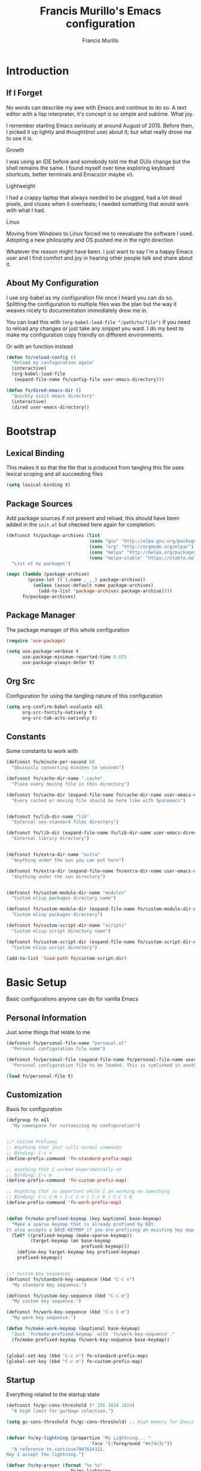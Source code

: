 #+TITLE: Francis Murillo's Emacs configuration
#+AUTHOR: Francis Murillo
#+OPTIONS: toc:4 h:4
* Introduction
** If I Forget
   No words can describe my awe with Emacs and continue to do so. A text
   editor with a lisp interpreter, it's concept is so simple and
   sublime. What joy.

   I remember starting Emacs seriously at around August of 2015. Before
   then, I picked it up lightly and thought(not use) about it; but what
   really drove me to use it is.

   - Growth ::
   I was using an IDE before and somebody told me that GUIs change but
   the shell remains the same. I found myself over time exploring
   keyboard shortcuts, better terminals and Emacs(or maybe vi).
   - Lightweight ::
   I had a crappy laptop that always needed to be plugged, had a lot
   dead pixels, and closes when it overheats; I needed something that
   would work with what I had.
   - Linux ::
   Moving from Windows to Linux forced me to reevaluate the software I
   used. Adopting a new philosophy and OS pushed me in the right direction

   Whatever the reason might have been. I just want to say I'm a happy
   Emacs user and I find comfort and joy in hearing other people talk
   and share about it.

** About My Configuration
   I use org-babel as my configuration file once I heard you can do so.
   Splitting the configuration to multiple files was the plan but the
   way it weaves nicely to documentation immediately drew me in.

   You can load this with =(org-babel-load-file "/path/to/file")= if you
   need to reload any changes or just take any snippet you want. I do my
   best to make my configuration copy friendly on different environments.

   Or with an function instead

   #+BEGIN_SRC emacs-lisp :block-id 45501e2d-cc25-e41b-bceb-8c40d2bf7450
     (defun fn/reload-config ()
       "Reload my configuration again"
       (interactive)
       (org-babel-load-file
        (expand-file-name fn/config-file user-emacs-directory)))

     (defun fn/dired-emacs-dir ()
       "Quickly visit emacs directory"
       (interactive)
       (dired user-emacs-directory))
   #+END_SRC

* Bootstrap
** Lexical Binding
   This makes it so that the file that is produced from tangling this
   file uses lexical scoping and all succeeding files

   #+BEGIN_SRC emacs-lisp :block-id 857ce296-7ba0-9163-25e5-ce16c40bae9c
     (setq lexical-binding t)
   #+END_SRC

** Package Sources
   Add package sources if not present and reload, this should have been added in the =init.el= but checked here again for completion.

   #+BEGIN_SRC emacs-lisp :block-id 8ec65bd3-dc31-0455-99d0-301267fdd059
     (defconst fn/package-archives (list
                                    (cons "gnu" "http://elpa.gnu.org/packages/")
                                    (cons "org" "http://orgmode.org/elpa/")
                                    (cons "melpa" "http://melpa.org/packages/")
                                    (cons "melpa-stable" "https://stable.melpa.org/packages/"))
       "List of my packages")

     (mapc (lambda (package-archive)
             (pcase-let ((`(,name . ,_) package-archive))
               (unless (assoc-default name package-archives)
                 (add-to-list 'package-archives package-archive))))
           fn/package-archives)

   #+END_SRC

** Package Manager
   The package manager of this whole configuration

   #+BEGIN_SRC emacs-lisp :block-id 363333a0-026e-ebda-9692-2dfed8316172
     (require 'use-package)

     (setq use-package-verbose t
           use-package-minimum-reported-time 0.025
           use-package-always-defer t)
   #+END_SRC

** Org Src
   Configuration for using the tangling nature of this configuration

   #+BEGIN_SRC emacs-lisp :block-id 0e5504a8-93dd-d412-b479-a18198b0a9f2
     (setq org-confirm-babel-evaluate nil
           org-src-fontify-natively t
           org-src-tab-acts-natively t)
   #+END_SRC

** Constants
   Some constants to work with

   #+BEGIN_SRC emacs-lisp :block-id 0830626b-8d70-6934-e7ed-d5b0a42c34e2
     (defconst fn/minute-per-second 60
       "Obviously converting minutes to seconds")

     (defconst fn/cache-dir-name ".cache"
       "Place every moving file in this directory")

     (defconst fn/cache-dir (expand-file-name fn/cache-dir-name user-emacs-directory)
       "Every cached or moving file should be here like with Spacemacs")


     (defconst fn/lib-dir-name "lib"
       "External non-standard files directory")

     (defconst fn/lib-dir (expand-file-name fn/lib-dir-name user-emacs-directory)
       "External library directory")


     (defconst fn/extra-dir-name "extra"
       "Anything under the sun you can put here")

     (defconst fn/extra-dir (expand-file-name fn/extra-dir-name user-emacs-directory)
       "Anything under the sun directory")


     (defconst fn/custom-module-dir-name "modules"
       "Custom elisp packages directory name")

     (defconst fn/custom-module-dir (expand-file-name fn/custom-module-dir-name fn/library-dir)
       "Custom elisp packages directory")

     (defconst fn/custom-script-dir-name "scripts"
       "Custom elisp script directory name")

     (defconst fn/custom-script-dir (expand-file-name fn/custom-script-dir-name fn/library-dir)
       "Custom elisp script directory")

     (add-to-list 'load-path fn/custom-script-dir)
   #+END_SRC

* Basic Setup
  Basic configurations anyone can do for vanilla Emacs

** Personal Information
   Just some things that relate to me

   #+BEGIN_SRC emacs-lisp :block-id fb2d2f9a-2897-33af-e228-d088d9e8c242
     (defconst fn/personal-file-name "personal.el"
       "Personal configuration file name")

     (defconst fn/personal-file (expand-file-name fn/personal-file-name user-emacs-directory)
       "Personal configuration file to be loaded. This is symlinked in another private repository")

     (load fn/personal-file t)
   #+END_SRC

** Customization
   Basis for configuration

   #+BEGIN_SRC emacs-lisp :block-id 8e36f9f4-4f43-646d-eb41-4ff7d425d03e
     (defgroup fn nil
       "My namespace for customizing my configuration")


     ;;* Custom Prefixes
     ;; Anything that just calls normal commands
     ;; Binding: C-c n
     (define-prefix-command 'fn-standard-prefix-map)

     ;; Anything that I worked experimentally on
     ;; Binding: C-c m
     (define-prefix-command 'fn-custom-prefix-map)

     ;; Anything that is important while I am working on something
     ;; Binding: C-c C-m / C-c C-n / C-c b / C-C C-b
     (define-prefix-command 'fn-work-prefix-map)


     (defun fn/make-prefixed-keymap (key &optional base-keymap)
       "Make a sparse keymap that is already prefixed by KEY.
     It also accepts a BASE-KEYMAP if you are prefixing an existing key map."
       (let* ((prefixed-keymap (make-sparse-keymap))
              (target-keymap (or base-keymap
                                 prefixed-keymap)))
         (define-key target-keymap key prefixed-keymap)
         prefixed-keymap))


     ;;* Custom Key Sequences
     (defconst fn/standard-key-sequence (kbd "C-c n")
       "My standard key sequence.")

     (defconst fn/custom-key-sequence (kbd "C-c m")
       "My custom key sequence.")

     (defconst fn/work-key-sequence (kbd "C-c C-m")
       "My work key sequence.")

     (defun fn/make-work-keymap (&optional base-keymap)
       "Just `fn/make-prefixed-keymap` with `fn/work-key-sequence`."
       (fn/make-prefixed-keymap fn/work-key-sequence base-keymap))


     (global-set-key (kbd "C-c n") fn-standard-prefix-map)
     (global-set-key (kbd "C-c m") fn-custom-prefix-map)
   #+END_SRC

** Startup
   Everything related to the startup state

   #+BEGIN_SRC emacs-lisp :block-id e3857d2d-0e50-e886-7186-cd58a7fd80ee
     (defconst fn/gc-cons-threshold (* 256 1024 1024)
       "A high limit for garbage colection.")

     (setq gc-cons-threshold fn/gc-cons-threshold) ;; High memory for Emacs


     (defvar fn/my-lightning (propertize "My Lightning... "
                                    'face '(:foreground "#e74c3c"))
       "A reference to continue?987654321.
     May I accept the lightning.")

     (defvar fn/my-prayer (format "%s %s"
                             fn/my-lightning
                             (propertize "My Prayer..."
                                         'face '(:foreground "#bdc3c7")))
       "The closing message for garbage collection.
     May I be lift up.")

     (setq garbage-collection-messages nil) ;; My lightning... my prayer

     (defun fn/continue-gc (orig-gc &rest args)
       "And the storm passed..."
       (let ((start-time (current-time)))
         (prog2
             (message fn/my-lightning)
             (apply orig-gc args)
           (message "%s %s"
                    fn/my-prayer
                    (propertize
                     (format "(%.4fs)"
                             (float-time (time-subtract (current-time) start-time)))
                     'face '(:foreground "#7f8c8d"))))))

     (advice-add 'garbage-collect :around #'fn/continue-gc)


     ;; Since the limit is high, it might never gc. So if I am idle, do some cleanup.
     (run-with-idle-timer 30 t #'garbage-collect)


     (setq inhibit-startup-screen t ;; No need for the awesome startup screen.
           initial-scratch-message nil)
   #+END_SRC

** Environment
   Some environment configuration.

   #+BEGIN_SRC emacs-lisp :block-id e0adbf59-f7d8-f4c2-281d-4cabc523a47e
     (set-language-environment "UTF-8") ;; UTF-8 should be the enivorment

     (setq visible-bell t) ;; Visual bell for me since audio is a bit more distractive

     (fset 'yes-or-no-p 'y-or-n-p) ;; Y or N
   #+END_SRC

** Backups
   Backups are good, just annoying when things are good

   #+BEGIN_SRC emacs-lisp :block-id 99737619-18ed-431b-bca5-4d2cce5f20fe
     (defconst fn/backup-dir-name "backups/"
       "Backup directory name")

     (defconst fn/backup-dir (expand-file-name fn/backup-dir-name fn/cache-dir)
       "Backup directory")


     (defconst fn/auto-save-dir-name "auto-save-list/"
       "Auto save directory name")

     (defconst fn/auto-save-dir (expand-file-name fn/auto-save-dir-name fn/cache-dir)
       "Auto save directory")


     (setq auto-save-timeout 15
           auto-save-list-file-name fn/auto-save-dir

           delete-old-versions t
           version-control t
           vc-make-backup-files t
           backup-by-copying t
           kept-new-versions 10
           kept-old-versions 50

           backup-directory-alist
           (list
            (cons "." fn/backup-dir))

           auto-save-list-file-prefix
           fn/auto-save-dir

           auto-save-file-name-transforms
           (list
            (list ".*" fn/auto-save-dir t)))
   #+END_SRC

** History
   Save minibuffer history

   #+BEGIN_SRC emacs-lisp :block-id e5b95f5c-2062-2e1d-981b-a709f39da9d7
     (defconst fn/savehist-file-name "savehist"
       "Save history file name")

     (defconst fn/savehist-file (expand-file-name fn/savehist-file-name fn/cache-dir)
       "Save history file")


     (setq savehist-file fn/savehist-file

           history-length t
           history-delete-duplicates t

           savehist-save-minibuffer-history t
           savehist-additional-variables (list 'kill-ring
                                               'search-ring
                                               'regexp-search-ring))

     (savehist-mode t)


     (setq bookmark-file (expand-file-name "bookmarks" fn/cache-dir)
           bookmark-default-file (expand-file-name "bookmarks-default" fn/cache-dir))


   #+END_SRC

** Editing
   Some editing configurations

   #+BEGIN_SRC emacs-lisp :block-id b761153a-62c3-05c4-7231-89856bbae249
     (setq whitespace-line-column 10000 ;; No line too long font locking please

           ;; C-M-a should go to the beginning of a sentence
           sentence-end-double-space nil

           require-final-newline t)

     ;; I like tabs but they should just be converted to spaces for equality
     (setq-default indent-tabs-mode nil)
   #+END_SRC

** Search
   You must have this setup, it's like butter and you're the bread.

   #+BEGIN_SRC emacs-lisp :block-id 7d1d92eb-2c93-53fe-e24f-dfcb94509754
     (defconst fn/default-search-whitespace-regexp search-whitespace-regexp
       "Store the default whitespace option")

     (setq search-highlight t)

     ;; This ignores whitespace when searching
     (setq-default search-whitespace-regexp ".*?")


     (defun fn/isearch-forward-normally ()
       "This custom command does i-search without the whitespace skips,
        the vanilla behavior"
       (interactive)
       (let ((search-whitespace-regexp fn/default-search-whitespace-regexp))
         (isearch-forward)))


     (defun fn/isearch-backward-normally ()
       "Ditto with fn/isearch-foward-normally except backwards."
       (interactive)
       (let ((search-whitespace-regexp fn/default-search-whitespace-regexp))
         (isearch-backward)))
   #+END_SRC

** Coding
   Some programming configuration that make sense

   #+BEGIN_SRC emacs-lisp :block-id 0654a092-0c78-f18e-e9bb-515041e26a3a
     ;; Please indent after newline to maintain sanity
     (global-set-key (kbd "RET") 'newline-and-indent)


     (make-variable-buffer-local
      (defvar fn/whitespace-cleanup-on-save t
        "When non-nil, delete trailing whitespace on save"))

     (add-to-list 'safe-local-variable-values '(fn/whitespace-cleanup-on-save))

     (defun fn/delete-trailing-whitespace-on-save ()
       (when fn/whitespace-cleanup-on-save
         (with-current-buffer (current-buffer)
           (message "Deleting trailing whitespace in %s" (current-buffer))
           (delete-trailing-whitespace (point-min) (point-max)))))

     (add-hook 'before-save-hook 'fn/delete-trailing-whitespace-on-save)


     (temp-buffer-resize-mode t)

     (setq compilation-window-height 10
           compilation-scroll-output 'first-error
           compilation-ask-about-save nil)
   #+END_SRC

** Mouse
   I better be a cat

   #+BEGIN_SRC emacs-lisp :block-id 218a476d-ce2f-a92a-cf26-54576622e00a
     (mouse-avoidance-mode 'cat-and-mouse)
   #+END_SRC
** Others
   Some other configurations that I can't classify yet

   #+BEGIN_SRC emacs-lisp :block-id 0bf9bac3-a449-98ef-8936-fa7e6d1f4205
     (setq auth-sources (list (list  :source "~/.authinfo.gpg")))

     (setq browse-url-browser-function 'browse-url-generic
           browse-url-generic-program "conkeror")
   #+END_SRC
** Commands
   Unlock some commands I need

   #+BEGIN_SRC emacs-lisp :block-id 2ff0370d-50fa-3ca8-7b00-e9e8b9a3e850
     (put 'narrow-to-region 'disabled nil)
     (put 'downcase-region 'disabled nil)
     (put 'upcase-region 'disabled nil)
   #+END_SRC
* Dependencies
  Everything needed to support this more complex configurations

** dash
   Functionally elisp

   #+BEGIN_SRC emacs-lisp :block-id fd8d45fa-ef70-5322-8ec6-04d8fc1e13d5
     (use-package dash
       :ensure t)

     (use-package dash-functional
       :ensure t
       :after dash)
   #+END_SRC

** async
   Not really builtin but should be

   #+BEGIN_SRC emacs-lisp :block-id bfae8c52-4b79-e605-1b26-7da4ae8eeade
     (use-package async
       :ensure t)
   #+END_SRC

** s
   A string library, everyone needs that

   #+BEGIN_SRC emacs-lisp :block-id 80387d51-f9a0-25ab-75ea-a36947dbeb03
     (use-package s
       :ensure t)
   #+END_SRC
** f
   File manipulation library for Emacs

   #+BEGIN_SRC emacs-lisp :block-id bad34a22-8eab-ea19-6a8b-da30a258fff8
     (use-package f
       :ensure t)
   #+END_SRC

** unicode-fonts
   Unicode is an required aesthetic

   #+BEGIN_SRC emacs-lisp :block-id 0e75a034-c275-fe20-35db-c9d18176e817
     (use-package pcache ;; Required by unicode-fonts
       :ensure t
       :init
       ;; Mentioned here to redirect directory
       (setq pcache-directory (expand-file-name "pcache/" fn/cache-dir)))

     (use-package unicode-fonts
       :ensure t
       :demand t
       :config
       (unicode-fonts-setup))
   #+END_SRC

** persistent-soft
   Nice to have some persistence.

   #+BEGIN_SRC emacs-lisp :block-id 5ae1d8f2-f9b7-4eff-d903-020af5b5a9b3
     (use-package persistent-soft
       :ensure t
       :demand t
       :config
       (defconst fn/persistence-location "custom-persistence"
         "My persistence location.")

       (defvar fn/persistence-managed-symbols (list)
         "Managed persistent symbols.")


       (defun fn/persistence-store (key value)
         "Just a wrapper for `persistent-soft-store' with KEY and VALUE,
     location is defined by `fn/-persistence-location'."
         (persistent-soft-store key value fn/persistence-location))

       (defun fn/persistence-fetch (key)
         "Another wrapper for `persistent-soft-fetch' with KEY,
     and location is defined by `fn/custom-persistence-file'."
         (persistent-soft-fetch key fn/persistence-location))

       (defun fn/persistence-flush ()
         "Store all symbols in `fn/persistence-managed-symbols' before Emacs closes."
         (mapc
          (lambda (symbol)
            (ignore-errors
              (fn/persistence-store symbol (symbol-value symbol))))
          fn/persistence-managed-symbols))

       (add-hook 'kill-emacs-hook #'fn/persistence-flush)

       (defun fn/persistence-manage-symbol (symbol)
         (set symbol (fn/persistence-fetch symbol))
         (push symbol fn/persistence-managed-symbols)))
   #+END_SRC

** exec-path-from-shell
   The path variable from the shell is need to run commands

   #+BEGIN_SRC emacs-lisp :block-id ad0dfafc-912b-1abc-12bb-fa6c5bbea607
     (defconst fn/exec-path-from-shell-package-dir
       (expand-file-name "exec-path-from-shell/" fn/custom-module-dir)
       "Htmlize package dir")

     (use-package exec-path-from-shell
       :load-path fn/exec-path-from-shell-package-dir
       :demand t
       :config
       (exec-path-from-shell-initialize))
   #+END_SRC

** execute-shell
   Some external commands might be required, so gotta check them if they
   exist or install them if you have the time

   #+BEGIN_SRC emacs-lisp :block-id eb59aa17-8976-e43a-85b1-19916b2f9105
     (defun fn/run-command (command &rest args)
       ;; Calls the process *command* and gets it's output, nil if there is an error"
       (condition-case ex
           (with-temp-buffer
             (let ((string-args (mapcar (lambda (arg)
                                          (cond
                                           ((numberp arg) (number-to-string arg))
                                           (t arg)))
                                        args)))
               (apply 'call-process (append
                                     (list command nil t nil)
                                     string-args))
               (string-trim (buffer-string))))
         ('error nil)))
   #+END_SRC

** htmlize
   For exporting purposes

   #+BEGIN_SRC emacs-lisp :block-id bbe7dfa0-4a96-977f-20e6-ef6ab6642fc5
     (defconst fn/htmlize-package-dir (expand-file-name "htmlize-custom/" fn/custom-module-dir)
       "Htmlize package dir")

     (use-package htmlize
       :load-path fn/htmlize-package-dir
       :after ox-reveal)
   #+END_SRC
** request
   I love them request library like in Python

   #+BEGIN_SRC emacs-lisp :block-id 19aa11f8-524f-986e-84d8-45eb781bbee5
     (use-package request
       :ensure t
       :defer t
       :config
       (setq request-storage-directory (expand-file-name "request" fn/cache-dir)))
   #+END_SRC

** log4e
   Nice logging library

   #+BEGIN_SRC emacs-lisp :block-id e8344e55-09ff-27a8-a6c0-8d76e44cd3f0
     (use-package log4e
       :ensure t
       :config
       (log4e:deflogger
         "chat"
         ">>> %t \n%m\n<<<"
         "%F %H:%M:%S"
         (list (cons 'info "info")))

       (chat--log-enable-logging)


       (defface fn/chat-server-name-face  '((t (:weight bold :height 0.9)))
         "Chat server name face")

       (defface fn/chat-channel-name-face  '((t (:weight ultra-bold :height 1.1)))
         "Chat server  name face")

       (defface fn/chat-chatter-name-face  '((t (:weight semi-bold :height 1.0)))
         "Chat sender name face")

       (defface fn/chat-message-face  '((t (:weight thin :height 1.0)))
         "Chat message face")

       (defvar fn/chat-server-name-face 'fn/chat-server-name-face
         "Chat team name face var")

       (defvar fn/chat-channel-name-face 'fn/chat-channel-name-face
         "Chat room name face var")

       (defvar fn/chat-chatter-name-face 'fn/chat-chatter-name-face
         "Chat sender name face var")

       (defvar fn/chat-message-face 'fn/chat-message-face
         "Chat message face var")


       (defun fn/chat-propertize (text style)
         "Add extra coloring with TEXT and STYLE."
         (add-face-text-property
          0
          (length text)
          style
          nil
          text)
         text)

       (defun fn/chat-log (server channel chatter message)
         "Log SERVER, CHANNEL, CHATTER and MESSAGE."
         (unless (string-empty-p message)
           (let* ((out
                (string-trim-right
                 (format "[%s/%s] %s: %s"
                         (fn/chat-propertize server fn/chat-server-name-face)
                         (fn/chat-propertize channel fn/chat-channel-name-face)
                         (fn/chat-propertize chatter fn/chat-chatter-name-face)
                         (fn/chat-propertize message fn/chat-message-face)))))
             (chat--log-info out)
             out)))

       (defun fn/chat-log-open ()
         "Open chat log."
         (interactive)
         (chat--log-open-log))


       (defconst fn/chat-log-file (expand-file-name ".chat-log.txt.gpg" fn/cache-dir)
         "My chat log file.")

       (defun fn/chat-log-clear ()
         "Clear chat log."
         (interactive)
         (chat--log-clear-log))

       (defun fn/chat-log-flush (&optional retain)
         "Save log for posterity.  If RETAIN is non-nil, do not clear the log."
         (ignore-errors
           (save-window-excursion
             (fn/chat-log-open) ;; NOTE: Error might result if the log isn't populated yet.
             (let ((new-log
                  (with-current-buffer log4e--log-buffer-chat
                    (buffer-substring-no-properties (point-min) (point-max))))
                 (file (find-file-noselect fn/chat-log-file)))
               (with-current-buffer file
                 (end-of-buffer)
                 (newline)
                 (insert new-log)
                 (save-buffer))
               (unless retain
                 (fn/chat-log-clear))
               nil))))

       (defun fn/chat-log-flush-before-clear (&rest args)
         "Save the log before clearing."
         (fn/chat-log-flush t))

       (advice-add 'chat--log-clear-log :before #'fn/chat-log-flush-before-clear)
       (add-hook 'kill-emacs-hook #'fn/chat-log-flush)


       (fn/add-major-mode-icon
        'log4e-mode
        ('all-the-icons-octicon "clippy" :v-adjust 0.0)
        "log4e"))
   #+END_SRC

** auto-compile
   Automatic compilation of package files

   #+BEGIN_SRC emacs-lisp :block-id cf5a9ca5-1bd8-421b-d6f6-76a4cf5194fc
     (use-package auto-compile
       :ensure t
       :demand t
       :config
       (auto-compile-on-load-mode)
       (auto-compile-on-save-mode))
   #+END_SRC
** promise
   Something to help with package configuration

   #+BEGIN_SRC emacs-lisp :block-id e0719481-70d9-9187-00c6-a424983cef0e
     (defconst fn/promise-package-dir (expand-file-name "promise/" fn/custom-module-dir)
       "Promise package location")

     (use-package promise
       :load-path fn/promise-package-dir
       :demand t
       :config
       (defmacro use-function (name function &rest body)
         (let ((function-name-var (make-symbol "function-name")))
           `(let ((,function-name-var ,(symbol-name name)))
              (message "Checking function %s" ,function-name-var)
              (if (not (fboundp (quote ,function)))
                  (message "Function does not exist")
                (message "Loading function %s" ,function-name-var)
                ,@body
                (message "Configured function %s" ,function-name-var)))))

       (defmacro use-feature (name features &rest body)
         (let ((now-var (make-symbol "now"))
               (elapsed-var (make-symbol "elapsed"))
               (feature-name-var (make-symbol "feature-name")))
           `(promise-then
             (apply #'promise-all-features (list ,@(if features
                                                       (mapcar (lambda (feature) (list 'quote feature)) features)
                                                     (list (list 'quote 'use-package)))))
             (lambda (loaded-features)
               (let ((,feature-name-var ,(symbol-name name))
                     (,now-var (current-time)))
                 (message "Loading feature package %s" ,feature-name-var)
                 ,@body
                 (let ((,elapsed-var (float-time (time-subtract (current-time) ,now-var))))
                   (if (> ,elapsed-var ,use-package-minimum-reported-time)
                       (message
                        "Configuring feature package %s ... done (%.3fs)"
                        ,feature-name-var
                        ,elapsed-var)
                     (message
                      "Configuring feature package %s... done"
                      ,feature-name-var))
                   nil))))))

       ;; Indent like =use-packagh=
       (put 'use-feature 'lisp-indent-function 'defun)
       (put 'use-function 'lisp-indent-function 'defun))
   #+END_SRC

** all-the-icons
   Making Emacs more modern.

   Sadly, this has to be placed here because =use-feature= cannot load
   it properly.

   #+BEGIN_SRC emacs-lisp :block-id 1c07422d-833b-c29a-44dd-3c62d3498e7f
     (use-package all-the-icons
       :ensure t
       :demand t
       :config
       (defvar fn/major-mode-alias-list nil
         "A list of fallback pairs if the icon cannot be found.")

       (defmacro fn/add-major-mode-icon (main-mode icon-config &optional alias)
         "Add icon mapping to major mode given MAIN-MODE, ICON-CONFIG and optionally ALIAS."
         (let* ((mode-name (format "%s" (eval main-mode)))
             (feature-symbol (make-symbol (format "%s%s" mode-name "--mode-icon"))))
           `(use-feature ,feature-symbol
             (all-the-icons)
             (add-to-list
               'all-the-icons-mode-icon-alist
               (list ,main-mode ,@icon-config))

             (add-to-list
               'fn/major-mode-alias-list
               (cons ,main-mode ,(or alias mode-name))))))

       (fn/add-major-mode-icon
        'special-mode
        ('all-the-icons-faicon "birthday-cake" :v-adjust -0.1)
        "Sp")

       (fn/add-major-mode-icon
        'fundamental-mode
        ('all-the-icons-faicon "pencil" :v-adjust -0.1)
        "base")

       (fn/add-major-mode-icon
        'compilation-mode
        ('all-the-icons-faicon "cog" :v-adjust -0.1)
        "compile")

       (fn/add-major-mode-icon
        'process-menu-mode
        ('all-the-icons-faicon "list" :v-adjust -0.1))
       "process")
   #+END_SRC

* Terminator
  Shell related aspect

** nsm
   The network security manager for Emacs

   #+BEGIN_SRC emacs-lisp :block-id 17fd5dfb-4c56-cb92-865d-448fd1e56804
     (use-package nsm
       :config
       (setq nsm-settings-file (expand-file-name "network-security.data" fn/cache-dir)
             network-security-level 'high))
   #+END_SRC

** shell
   Some configurations on the terminal

   #+BEGIN_SRC emacs-lisp :block-id da6d7eb9-45f4-ee00-154d-11e39b59d7bf
     (setq async-shell-command-buffer 'new-buffer)

     (fn/add-major-mode-icon
      'shell-mode
      ('all-the-icons-faicon "terminal" :v-adjust 0.0)
      "shell")
   #+END_SRC

** term
   An enhancement for =term=

   #+BEGIN_SRC emacs-lisp :block-id 539bc87d-8763-f0fb-47de-4620fa090f43
     (use-package term
       :bind (:map fn-standard-prefix-map
                   ("x t" . ansi-term))
       :config
       (defadvice term-sentinel (around ansi-term-kill-buffer (proc msg))
         (if (memq (process-status proc) '(signal exit))
             (let ((buffer (process-buffer proc)))
               ad-do-it
               (kill-buffer buffer))
           ad-do-it))
       (ad-activate 'term-sentinel)

       ;; Set the term program and ask for a name
       (defadvice ansi-term (before ansi-term-force-shell)
         (interactive (list (getenv "SHELL")
                            (let ((term-name (string-trim (read-from-minibuffer "Name the term buffer: "))))
                              (if (string-empty-p term-name) nil term-name)))))
       (ad-activate 'ansi-term)


       (add-hook 'term-mode-hook 'goto-address-mode)
       (add-hook 'term-exec-hook
                 '(lambda ()
                    (set-buffer-process-coding-system 'utf-8-unix 'utf-8-unix))))
   #+END_SRC

** eshell
   Another enhancement for the shell

   #+BEGIN_SRC emacs-lisp :block-id 8365fbc6-47af-b2ac-e913-af5aa85cb479
     (use-package eshell
       :bind (:map fn-standard-prefix-map
                   ("x e" . eshell))
       :config
       (setq eshell-directory-name (expand-file-name "eshell" fn/cache-dir)
             eshell-prefer-lisp-functions t))
   #+END_SRC

*** Autocompletion
    We got completion here

    #+BEGIN_SRC emacs-lisp :block-id 114da1f2-d600-af5b-af05-f5097502456d
      (use-package pcomplete
        :ensure t)

      (use-package pcmpl-git
        :ensure t
        :after pcomplete)

      (use-package pcmpl-pip
        :ensure t
        :after pcomplete)

      (use-package pcomplete-extension
        :ensure t
        :after pcomplete)
    #+END_SRC

*** Scripts
    My scripts for eshell

    #+BEGIN_SRC emacs-lisp :block-id 96e77612-2bfc-55d9-fe66-8e5d4e612c20

    #+END_SRC

*** Commands
    My eshell commands for eshell

    #+BEGIN_SRC emacs-lisp :block-id 630dc69a-0e85-f569-c06c-57e761d746d3
      (defun eshell/x ()
        (insert "exit")
        (eshell-send-input)
        (delete-window))
    #+END_SRC

** prodigy
   Living in the shell requires some genius

   #+BEGIN_SRC emacs-lisp :block-id dc93746e-c346-c682-730d-a3d26b5e258a
     (defconst fn/prodigy-dir (expand-file-name "prodigy/" fn/custom-module-dir)
       "Prodigy dir")

     (defconst fn/prodigy-map (fn/make-prefixed-keymap (kbd "P") fn-standard-prefix-map)
       "My custom prodigy map.")

     (use-package prodigy
       :ensure t
       :bind (:map fn/prodigy-map
                   ("P" . prodigy))
       :demand t
       :config
       (defmacro fn/prodigy-with-buffer (&rest body)
         "Execute BODY within an exisiting prodigy buffer."
         `(progn
            (when (prodigy-buffer)
              (with-current-buffer (prodigy-buffer)
                ,@body))))

       (defun fn/prodigy-refresh ()
         "Refresh prodigy buffer."
         (ignore-errors
           (fn/prodigy-with-buffer
            (prodigy-refresh)
            (prodigy-goto-first-line))))

       (defmacro fn/prodigy-with-default-filters (&rest body)
         `(fn/prodigy-with-buffer
           (fn/prodigy-clear-default-filter)
           ,@body
           (fn/prodigy-set-default-filter-hook)))


       (defvar fn/prodigy-default-filters nil
         "Default filters for prodigy.")

       (defun fn/prodigy-clear-default-filter ()
         "Clear default prodigy filters."
         (setq fn/prodigy-default-filters nil))

       (defun fn/prodigy-add-default-filter (type value)
         "Add default filter for prodigy with TYPW and VALUE."
         (push (list type value) fn/prodigy-default-filters))

       (defun fn/prodigy-add-default-tag-filter (tag)
         "Add a default TAG filter."
         (fn/prodigy-add-default-filter :tag tag))

       (defun fn/prodigy-set-default-filter-hook ()
         "Add default filters when opening prodigy"
         (fn/prodigy-with-buffer
          (message "Applying default prodigy filters")
          (setq prodigy-filters fn/prodigy-default-filters))
         (fn/prodigy-refresh))

       (add-hook 'prodigy-mode-hook #'fn/prodigy-set-default-filter-hook)


       (defun fn/prodigy-switch-to-process-buffer (service)
         "Just an wrapper for said function with SERVICE."
         (prodigy-switch-to-process-buffer service))

       (defun fn/prodigy-prepared-switch-to-process-buffer (service)
         "Another wrapper to make specific functions for viewing SERVICE."
         (lexical-let* ((service-name (plist-get service :name))
             (command-name (or (plist-get service :bind-command-name)
                              (symbol-name (gensym "prodigy-view-"))))
             (prefix "fmpv/")
             (function-symbol (intern (format "%s%s" prefix command-name)))
             (service service))
           (fset function-symbol
                 `(lambda ()
                    ,(format "A prodigy view function for %s" service-name)
                    (interactive)
                    (fn/prodigy-switch-to-process-buffer (quote ,service))))
           function-symbol))

       (defun fn/prodigy-define-service (&rest args)
         "When creating a service, check for a :bind keyword to create an automatic keybinding for it."
         (let ((result (apply #'prodigy-define-service args)))
           (prog1
               result
             (let* ((service (car result))
                 (name (plist-get service :name))
                 (bind (plist-get service :bind))
                 (bind-map (or (plist-get service :bind-map) global-map)))
               (when bind
                 (message "Creating binding for %s" name)
                 (define-key bind-map bind (fn/prodigy-prepared-switch-to-process-buffer service)))))))

       (fn/add-major-mode-icon
        'prodigy-mode
        ('all-the-icons-faicon "cogs" :v-adjust -0.1)
        "prodigy"))
   #+END_SRC
** emamux
   Work better with tmux

   #+BEGIN_SRC emacs-lisp :block-id 13d23dc8-e0a7-3d2c-71b6-13cefdd9fb96
     (use-package emamux
       :ensure t
       :defer t)
   #+END_SRC

** docker
   Containers eh?

   #+BEGIN_SRC emacs-lisp :block-id e9ab7472-6b2b-33b2-93e4-19113b3dff15
     (use-package docker
       :ensure t
       :defer t)
   #+END_SRC

   Something to edit =Dockerfile=

   #+BEGIN_SRC emacs-lisp :block-id f2ccee62-1618-98e4-ca5c-1fe84800ccd4
     (use-package dockerfile-mode
       :ensure t
       :mode (("Dockerfile\\'" . dockerfile-mode)))
   #+END_SRC

** memory-usage
   Nice to know if my baby is getting to fat to quick

   #+BEGIN_SRC emacs-lisp :block-id 2f9e8622-448e-2a55-c269-285f71ec82bb
     (use-package memory-usage
       :ensure t
       :bind (:map fn-standard-prefix-map
                   ("m" . memory-usage)))
   #+END_SRC

* Editor
  Anything to do with editing in Emacs

** Environment
*** guru
    Remember the Emacs's way to do things, but I think I'm good now. I
    only use it when I am one handed.

    #+BEGIN_SRC emacs-lisp :block-id 58184164-573b-ce16-5e68-95cac5029252
      (use-package guru-mode
        :ensure t
        :disabled t ;; Finally graduated from using the arrow keys
        :diminish guru-mode
        :config
        (guru-global-mode t))
    #+END_SRC

*** visual-line
    Visual lines make more sense than the hard lines, what you see is
    what you get. Besides, I use syntax motions

    #+BEGIN_SRC emacs-lisp :block-id c1dad918-e45c-608c-f71c-66922e5aa4ec
      (use-feature visual-line-mode
        nil
        (global-visual-line-mode t)
        (diminish 'visual-line-mode))
    #+END_SRC

*** auto-fill
    Useful mode when writing, keeps things under 80 characters.

    #+BEGIN_SRC emacs-lisp :block-id 6be4492f-5e2a-4cbb-fcc4-31baf82851e1
      (use-feature auto-fill-mode
        nil
        (add-hook 'text-mode-hook 'turn-on-auto-fill)
        (diminish 'auto-fill-function)
        (setq-default fill-column 72))
    #+END_SRC

*** auto-revert
    The more generic revert

    #+BEGIN_SRC emacs-lisp :block-id f2576d89-b810-5cf0-f398-7b530420997d
      (use-feature auto-revert
        nil
        (global-auto-revert-mode t)

        (setq global-auto-revert-non-file-buffers t
              auto-revert-verbose nil)

        (diminish 'auto-revert-mode))
    #+END_SRC

*** autorevert
    Enhancement for log reading

    #+BEGIN_SRC emacs-lisp :block-id 30faefd0-5219-3cd8-1ae0-8ea74ab7cf7b
      (use-package autorevert
        :diminish auto-revert-mode
        :mode (("\\.log\\'" . auto-revert-tail-mode)));
    #+END_SRC

** Editing
*** hungry-delete
    Very useful default delete functionality

    #+BEGIN_SRC emacs-lisp :block-id 3fd0ecbe-3c3a-10f8-c4d5-8bb9fdbea9a5
      (use-package hungry-delete
        :ensure t
        :diminish hungry-delete-mode
        :bind (:map fn-standard-prefix-map
                    ("C-d C-d" . hungry-delete-forward)
                    ("C-d DEL" . hungry-delete-backward)))
    #+END_SRC

*** expand-region
    Another great feature for marking

    #+BEGIN_SRC emacs-lisp :block-id d4f2e1bb-e7a6-1ef8-5fc0-99eb5712ce71
      (use-package expand-region
        :ensure t
        :bind (("C-=" . er/expand-region)))
    #+END_SRC

*** multiple-cursors
    This functions does not get too much attention

    #+BEGIN_SRC emacs-lisp :block-id 46dc1c91-1847-19d5-981e-6b68a22b3b16
      (use-package multiple-cursors
        :ensure t
        :bind (("C-S-c C-S-c" . mc/edit-lines)
               ("C->" . mc/mark-next-like-this)
               ("C-<" . mc/mark-previous-like-this)
               ("C-c C-<" . mc/mark-all-like-this)))
    #+END_SRC
*** undo-tree
    Visualizing undo like vi

    #+BEGIN_SRC emacs-lisp :block-id 30703a30-7eb6-884f-b69c-ec5e4ab5b73a
      (use-package undo-tree
        :ensure t
        :defer t
        :diminish undo-tree-mode
        :bind (:map fn-standard-prefix-map
                    ("C-_" . undo-tree-visualize)))
    #+END_SRC

** Completion
*** hippie-exp
    Hippie expand rocks

    #+BEGIN_SRC emacs-lisp :block-id 04958daf-7aa0-94ab-8038-98ea3e2e7e05
      (use-package hippie-exp
        :bind (("M-/" . hippie-expand))
        :config
        (setq hippie-expand-try-functions-list
              '(
                try-expand-dabbrev
                try-expand-dabbrev-all-buffers
                try-complete-file-name-partially
                try-complete-file-name
                try-expand-all-abbrevs
                try-expand-list
                try-expand-line
                try-complete-lisp-symbol-partially
                try-complete-lisp-symbol)))
    #+END_SRC

*** company
    A replacement for =autocomplete=.

    #+BEGIN_SRC emacs-lisp :block-id 14b030d6-a17c-98ae-444f-7529560d8b4d
      (use-package company
        :ensure t
        :diminish company-mode
        :defines company-backends
        :demand t
        :init
        (add-hook 'prog-mode-hook 'company-mode)
        :config
        (setq company-idle-delay 0.2
              company-minimum-prefix-length 4

              company-begin-commands (list 'self-insert-command))

        (setq company-show-numbers t
              company-tooltip-limit 20
              company-tooltip-align-annotations t)

        (setq company-dabbrev-time-limit 0.001
              company-dabbrev-code-time-limit 0.001)


        (setq company-backends (list))
        (add-to-list 'company-backends 'company-dabbrev)
        (add-to-list 'company-backends 'company-elisp)

        (defun fn/combine-backends (backend new-backend)
          "Combine BACKEND with NEW-BACKEND."
          (if (and (listp backend) (member new-backend backend))
              backend
            (let* ((list-backend (if (consp backend)
                                     backend
                                   (list backend)))
                   (with-backend (if (member ':with list-backend)
                                     list-backend
                                   (append list-backend '(:with)))))
              (append with-backend (list new-backend)))))

        (defun fn/append-to-backends (new-backend)
          "Append NEW-BACKEND to company."
          (setq company-backends
                (mapcar
                 (lambda (backend)
                   (fn/combine-backends backend new-backend))
                 company-backends)))

        (setq fn/company-prog-backends (list 'company-dabbrev-code))

        (defun fn/backend-with-prog ()
          (fn/append-to-backends 'company-keywords)))
    #+END_SRC

*** yasnippet
    Snippet system along with autocomplete is awesome

    #+BEGIN_SRC emacs-lisp :block-id 26aea11a-6b42-e3c0-dc5f-a8ba5ceb6f42
      (use-package yasnippet
        :ensure t
        :after company
        :defer t
        :diminish yas-minor-mode
        :bind (:map fn-standard-prefix-map
                    ("y" . yas-new-snippet))
        :init
        (setq yas-verbosity 3
              yas-snippet-dirs (list (expand-file-name "snippets" fn/extra-dir)))

        (add-hook 'prog-mode-hook 'yas/minor-mode-on)
        :config

        (push 'yas-hippie-try-expand hippie-expand-try-functions-list)

        (yas-reload-all)

        (defun fn/add-company-yasnippet ()
          "Add yasnippet to company backends"
          (fn/append-to-backends 'company-yasnippet)))
    #+END_SRC

* Ergonomic
  Things to assist in managing Emacs

** Windows
   Anything related to window management

*** workgroup
    Saving window state is very helpful specially when you move a lots

    #+BEGIN_SRC emacs-lisp :block-id 6c071d29-d448-f4fa-f1d4-63c347a9cb28
            (use-package workgroups2
              :ensure t
              :bind (("C-c w w" . workgroups-mode))
              :init
              (setq wg-prefix-key (kbd "C-c w")
                 wg-session-file (expand-file-name "workgroups" fn/cache-dir))
              :config
              (setq wg-morph-on nil

                 wg-mode-line-display-on nil

                 wg-mess-with-buffer-list nil

                 wg-buffer-auto-association-on nil
                 wg-undoify-window-configuration-change nil

                 wg-buffer-local-variables-alist (list)

                 wg-restore-frame-position nil
                 wg-restore-scroll-bars nil
                 wg-restore-margins nil

                 wg-restore-point t
                 wg-restore-point-max t

                 wg-restore-mark nil
                 wg-restore-window-dedicated-p nil
                 wg-remember-frame-for-each-wg nil

                 wg-emacs-exit-save-behavior           'save
                 wg-workgroups-mode-exit-save-behavior 'save)

              (use-feature workgroup-recentf-association
                (recentf)
                (require 'f)

                (defun fn/get-buffer-major-mode (buffer)
                  "Get the major mode of the BUFFER."
                  (with-current-buffer buffer
                    major-mode))

                (defun fn/buffer-derived-mode-p (buffer &rest modes)
                  "Check if BUFFER mode is derived from MODE."
                  (with-current-buffer buffer
                    (apply #'derived-mode-p modes)))

                (defun fn/get-dired-buffer-name (buffer)
                  "Get the BUFFER name in the style of DIRED."
                  (with-current-buffer buffer
                    (expand-file-name default-directory)))


                (defun fn/recentf-contains-workgroup-buffer-p (workgroup buffer)
                  "Checks if BUFFER exists in `recentf-list'."
                  (when (boundp 'recentf-list)
                    (lexical-let* ((main-mode (fn/get-buffer-major-mode buffer))
                        (result
                         (cond
                          ((eq main-mode 'dired-mode)
                           (lexical-let ((file-name (fn/get-dired-buffer-name buffer)))
                             (-find (lambda (recent-file-name) (f-parent-of-p file-name recent-file-name))
                                    recentf-list)))
                          ((fn/buffer-derived-mode-p
                            buffer
                            'prog-mode 'text-mode 'fundamental-mode)
                           (lexical-let ((file-name (buffer-file-name buffer)))
                             (-find (lambda (recent-file-name) (string-equal file-name recent-file-name))
                                    recentf-list)))
                          (t nil))))
                      (if result 'weak nil))))

                (setq wg-buffer-auto-association-on t
                   wg-buffer-auto-association #'fn/recentf-contains-workgroup-buffer-p))

              (defun fn/wg-session-list-buffers (&optional frame)
                "Get the current session buffers."
                (-reject
                 (-compose
                  (-partial #'s-starts-with-p " ")
                  #'buffer-name)
                 (funcall wg-buffer-list-function frame)))

              (defun fn/list-to-hash-table (xs)
                "Convert XS to a hash table with equality comparison."
                (let ((table (make-hash-table)))
                  (mapc (lambda (x) (puthash x t table)) xs)
                  table))

              (defun fn/wg-switch-to-buffer ()
                "Switch buffer with my custom workgroup."
                (interactive)
                (lexical-let* ((session-buffers (fn/wg-session-list-buffers))
                    (buffer-table (fn/list-to-hash-table session-buffers))
                    (predicate
                     (lambda (buffer-pair)
                       (when (consp buffer-pair)
                         (lexical-let* ((buffer (cdr buffer-pair)))
                           (gethash buffer buffer-table nil)))))
                    (buffer (read-buffer
                             "Switch to session buffer: "
                             nil
                             t
                             predicate)))
                  (switch-to-buffer buffer)))

              (defun fn/wg-create-workgroup ()
                "Create a blank workgroup"
                (interactive)
                (let ((current-prefix-arg t))
                  (call-interactively #'wg-create-workgroup)))


              (define-key wg-prefixed-map (kbd "b") #'fn/wg-switch-to-buffer)
              (define-key wg-prefixed-map (kbd "s") #'wg-switch-to-workgroup)


              (run-with-idle-timer 0 nil (lambda  ()
                                           (define-key workgroups-mode-map
                                             (vector 'remap 'wg-create-workgroup)
                                             #'fn/wg-create-workgroup)))

              (add-hook 'wg-after-switch-to-workgroup-hook #'garbage-collect))
    #+END_SRC

*** winner
    You got to have those window configuration

    #+BEGIN_SRC emacs-lisp :block-id 1bccc5be-c2b8-eca5-8158-9b40eccdbc8e
      (use-package winner
        :ensure t
        :config
        (winner-mode t))
    #+END_SRC

*** window-numbering
    A must to navigate through windows with numbers.

    #+BEGIN_SRC emacs-lisp :block-id 8f1e9fc0-580e-1fdb-c8a1-f4c042ce0d68
      (use-package window-numbering
        :ensure t
        :demand t
        :config
        (window-numbering-mode t)


        (require 'dash)

        (defun fn/get-window-by-number (window-number)
          "Get window by WINDOW-NUMBER."
          (-find
           (lambda (window)
             (= (window-numbering-get-number window) window-number))
           (window-list)))

        (defun fn/swap-windows (this-window that-window)
          "Swap THIS-WINDOW and THAT-WINDOW"
          (let ((this-buffer (window-buffer this-window))
                (that-buffer (window-buffer that-window)))
            (unless (eq this-buffer that-buffer)
              (set-window-buffer this-window that-buffer)
              (set-window-buffer that-window this-buffer))))

        (defun fn/swap-with-numbered-window (window-number)
          "Swap with current window with numbered window."
          (interactive "NWhat window number? ")
          (let ((this-window (selected-window))
                (that-window (fn/get-window-by-number window-number)))
            (if (null that-window)
                (message "Window %s does not exist"
                         window-number)
              (fn/swap-windows this-window that-window)
              (select-window-by-number window-number)))))
    #+END_SRC

*** golden-ratio
    Makes windows large enough to see.

    #+BEGIN_SRC emacs-lisp :block-id dc0fe50a-04d2-ef04-47f4-fcbf8059e81a
      (use-package golden-ratio
        :ensure t
        :after window-numbering
        :diminish golden-ratio-mode
        :bind (("C-c q" . golden-ratio)
               :map fn-standard-prefix-map
               ("q" . golden-ratio-mode))
        :demand T
        :config
        (golden-ratio-mode t)

        (setq split-width-threshold nil
              golden-ratio-adjust-factor 1.0)


        ;; Frame entry exit fix
        (add-hook 'focus-in-hook #'golden-ratio)
        (add-hook 'focus-out-hook #'golden-ratio)


        (use-feature golden-workgroups
          (workgroups2)
          ;; When switching workgroups, make sure the screen is rationed correctly
          (add-hook 'wg-after-switch-to-workgroup-hook #'golden-ratio))


        (use-feature golden-window-numbering
          (window-numbering)
          (defun fn/golden-ratio-after-select-window-by-number (&rest args)
            (golden-ratio))

          (advice-add
           #'select-window-by-number
           :after
           #'fn/golden-ratio-after-select-window-by-number)))
    #+END_SRC

*** uniquify
    Nicer naming convention

    #+BEGIN_SRC emacs-lisp :block-id 0daef306-f44a-5bc5-dead-1578ba3b8e9d
      (use-package uniquify
        :if (version<= emacs-version "24.3.1")
        :config
        (setq uniquify-buffer-name-style 'post-forward-angle-brackets))
    #+END_SRC

** Interface
   Anything related to buffers

*** recentf
    Accessing the files recently

    #+BEGIN_SRC emacs-lisp :block-id 3f6c8b53-5f56-d1bb-8852-71807ad0c314
      (use-package recentf
        :bind (("C-x C-r" . recentf-open-files))
        :config
        (setq recentf-save-file (expand-file-name "recentf" fn/cache-dir)

              recentf-max-menu-items 1000
              recentf-max-saved-items 1000

              recentf-exclude '("TAGS" ".*-autoloads\\.el\\'"))

        (recentf-mode t))
    #+END_SRC

*** projectile
    Must have a project finder when using a project.

    #+BEGIN_SRC emacs-lisp :block-id 8ee23fbf-548c-e172-18e6-0df51729e123
      (use-package projectile
        :ensure t
        :diminish projectile-mode
        :demand t
        :config
        (setq projectile-cache-file (expand-file-name "projectile.cache" fn/cache-dir)
           projectile-known-projects-file (expand-file-name "projectile-bookmarks.eld" fn/cache-dir))

        (defconst fn/project-file ".project.el"
          "Project configuration file")

        (defconst fn/project-local-file ".project-locals.el"
          "Project local setting file")

        (defconst fn/project-init-files (list fn/project-file fn/project-local-file)
          "Project init files")

        (defun fn/create-projectile-file ()
          (interactive)
          (lexical-let* ((target-dir  (read-directory-name "Where do you want to the .projectile placed?"))
              (projectile-file-name ".projectile")
              (projectile-file (expand-file-name projectile-file-name target-dir)))
            (cond
             ((file-exists-p projectile-file)
              (message "Projectile file alread exists"))
             (t
              (message "Creating %s" projectile-file)
              (find-file projectile-file)))))

        (defun fn/load-project-file ()
          ;; When the project is switched, run a custom initialization file.
          ;; Be careful though with side effects, make the init file fast and pure/side-effect free
          (interactive)
          (when (projectile-project-p)
            (let* ((current-project-root (projectile-project-root))
                (project-init-file (expand-file-name fn/project-file current-project-root)))
              (when (file-exists-p project-init-file)
                (message "Loading project init file for %s" (projectile-project-name))
                (condition-case ex
                    (load project-init-file t)
                  ('error (message "There was an error loading %s: %s"
                                   project-init-file
                                   (error-message-string ex))))))))

        (defun fn/load-project-local-file ()
          (interactive)
          (when (projectile-project-p)
            (let* ((current-project-root (projectile-project-root))
                (project-local-init-file (expand-file-name fn/project-local-file current-project-root)))
              (when (and  (file-exists-p project-local-init-file)
                        (not (member (buffer-file-name) fn/project-init-files)))
                (message "Loading project local file for %s on %s" (projectile-project-name) (buffer-name))
                (condition-case ex
                    (load project-local-init-file t)
                  ('error (message "There was an error loading %s: %s"
                                   project-local-init-file
                                   (error-message-string ex))))))))


        ;; This must go before load-project-hook
        (add-hook 'find-file-hook #'fn/load-project-local-file t)
        (add-hook 'find-dired-hook #'fn/load-project-local-file t)


        (lexical-let* ((project-memoized
             (lambda ()
               (lexical-let ((initialized-projects (list ".")))
                 #'(lambda ()
                     (when (projectile-project-p)
                       (lexical-let ((current-project (projectile-project-root)))
                         (if (not (member current-project initialized-projects))
                             (progn
                               (add-to-list 'initialized-projects current-project)
                               (fn/load-project-file))
                           current-project
                           )))))))
            (load-project-hook (funcall project-memoized)))

          (add-hook 'find-file-hook load-project-hook)
          (add-hook 'find-dired-hook load-project-hook))


        (defun fn/find-project-root ()
          "Visit project root."
          (interactive)
          (dired-x-find-file (projectile-project-root)))

        (define-key projectile-command-map (kbd "C-r") #'fn/find-project-root)

        (setq projectile-switch-project-action #'fn/find-project-root)


        (projectile-mode)
        (setq projectile-indexing-method 'native
           projectile-enable-caching t)

        (setq projectile-sort-order 'modification-time)

        (add-to-list 'projectile-project-root-files "config.xml"))
    #+END_SRC

*** helm
    The revolutionary package to find

    #+BEGIN_SRC emacs-lisp :block-id c632c3e5-f6f1-819f-7739-ae22cdda46a2
      (use-package helm
        :ensure t
        :diminish helm-mode
        :bind (("M-x" . helm-M-x)
               ("C-c f" . helm-recentf)
               ("C-h a" . helm-apropos)
               ("C-h r" . helm-info-emacs)
               ("C-x b" . helm-mini)
               ("C-x C-f" . helm-find-files)
               ("M-s o" . helm-occur)
               ("C-c C-/" . helm-dabbrev))
        :demand t
        :config
        (require 'helm-config)

        (helm-mode t)

        ;; core & utils
        (setq helm-yank-symbol-first t

              helm-mode-fuzzy-match nil

              helm-su-or-sudo "sudo"

              helm-input-idle-delay (/ 1 60.0) ;; 60fps
              helm-exit-idle-delay (/ 1 60.0)  ;; ditto

              helm-echo-input-in-header-line nil ;; If the theme does not block it

              helm-split-window-default-side 'same

              helm-debug-root-directory fn/cache-dir)


        ;; files & command
        (setq helm-ff-file-name-history-use-recentf t
              helm-ff-auto-update-initial-value t

              helm-M-x-always-save-history t)


        ;; adaptive
        (setq helm-adaptive-history-file (expand-file-name "helm-adaptive-history" fn/cache-dir)
              helm-adaptive-history-length 100)

        (helm-adaptive-mode t))
    #+END_SRC

**** helm-projectile
     A nice assist for projectile

     #+BEGIN_SRC emacs-lisp :block-id 4ef689e2-64b3-3e3e-90da-3227eeb127bf
       (defconst fn/helm-projectile-package-dir (expand-file-name "helm-projectile/" fn/custom-module-dir)
         "My custom helm projectile package")

       (use-feature helm-projectile
         (projectile helm)
         (use-package helm-projectile
           :ensure t
           :bind (("C-c p h" . helm-projectile)
                  ("C-c p p" . helm-projectile-switch-project))
           :demand t
           :config
           (require 'dash)
           (require 's)
           (require 'f)


           (defconst fmc/completion-buffer-name "*Hacker Helm Completions"
             "Just a constant name for the completion buffer")


           (defface fmc/completion-label-face  '((t (:weight bold :height 1.1)))
             "Label face")

           (defface fmc/completion-delimiter-face '((t (:weight light :height 0.9)))
             "Delimiter face")

           (defface fmc/completion-description-face '((t (:weight extra-light :height 0.9)))
             "Description face")


           (defvar fmc/completion-label-face 'fmc/completion-label-face
             "Label face var")

           (defvar fmc/completion-delimiter-face 'fmc/completion-delimiter-face
             "Delimiter face var")

           (defvar fmc/completion-description-face 'fmc/completion-description-face
             "Description face var")


           (defconst fmc/reverse-notation-separator ".."
             "My reversed separator")

           (defconst fmc/completion-separator ">>"
             "My completion separator")

           (defun fmc/uniquify-project-paths (project-paths)
             "Customize how projectile files and more are displayed"
             (lexical-let*
                 ((fn-notation
                   (lambda (path)
                     (lexical-let ((fn-pieces (f-split path)))
                       (string-join (reverse fn-pieces) fmc/reverse-notation-separator))))
                  (relative-parent-path
                   (lambda (path relative-path)
                     (lexical-let
                         ((split-path (f-split path))
                          (split-relative-path (f-split relative-path)))
                       (string-join
                        (-drop-last (length split-relative-path) split-path)
                        (f-path-separator)))))

                  (as-pair
                   (lambda (ish)
                     (if (listp ish)
                         ish (cons ish ish))))
                  (map-car
                   (lambda (f pair)
                     (cons (funcall f (car pair))
                           (cdr pair))))
                  (pair-as-label
                   (lambda (pairs)
                     (lexical-let*
                         ((display-formatter
                           (lambda (name description)
                             (format "%-s %s %-s"
                                     (propertize name 'font-lock-face 'fmc/completion-label-face)
                                     (propertize fmc/completion-separator 'font-lock-face 'fmc/completion-delimiter-face)
                                     (propertize description 'font-lock-face 'fmc/completion-description-face)))))
                       (lambda (pair)
                         (lexical-let*
                             ((unique-path (car pair))
                              (full-path (cdr pair))
                              (parent-path
                               (funcall relative-parent-path
                                        full-path
                                        unique-path))

                              (display-name
                               (funcall fn-notation unique-path))
                              (display-description
                               (funcall fn-notation parent-path))

                              (display-label
                               (funcall display-formatter
                                        display-name
                                        display-description)))
                           (cons display-label (cdr pair)))))))
                  (uniquify-paths
                   (lambda (paths)
                     ;; Ideally, this is just f-uniquify-alist but there is a minor contrivance
                     (lexical-let*
                         ((is-dir
                           (lambda (path)
                             (string-equal (f-path-separator)
                                           (s-right 1 path))))

                          (swap-pair (lambda (pair)
                                       (cons (cdr pair) (car pair))))
                          (map-pair
                           (lambda (f pair)
                             (cons (funcall f  (car pair)) (funcall f (cdr pair)))))

                          (remove-last-separator
                           (lambda (text)
                             (s-left (1- (length text)) text)))
                          (add-separator
                           (lambda (text)
                             (concat text (f-path-separator)))))
                       (mapcar (-compose
                                swap-pair)
                               (if (-any is-dir paths)
                                   ;; Remove separator, uniquify and add separator back
                                   ;; Weird performance shiznit
                                   (funcall
                                    (-compose
                                     (-partial #'mapcar (-partial map-pair add-separator))
                                     #'f-uniquify-alist
                                     (-partial #'mapcar remove-last-separator))
                                    paths)
                                 (f-uniquify-alist paths))))))
                  (refined-paths  (funcall uniquify-paths project-paths)))
               (mapcar (-compose
                        (funcall pair-as-label refined-paths)
                        as-pair)
                       refined-paths)))

           (defun fmc/custom-helm-completion (prompt choices)
             "Just a custom helm completion for projection"
             (prog1
                 (helm-comp-read prompt (fmc/uniquify-project-paths choices)
                                 :buffer fmc/completion-buffer-name
                                 :must-match t)
               (kill-buffer fmc/completion-buffer-name)))

           (setq projectile-completion-system #'fmc/custom-helm-completion)))
     #+END_SRC

**** helm-smex
     =smex= is faster than =helm-M-x=

     #+BEGIN_SRC emacs-lisp :block-id 7f1cc404-a888-5187-4df6-dcba60ae2373
       (use-package smex
         :ensure t
         :demand t
         :config
         (setq smex-save-file (expand-file-name "smex-items" fn/cache-dir)
               smex-history-length (or helm-adaptive-history-length 100)))

       (use-package helm-smex
         :ensure t
         :after smex
         :bind (("M-x" . helm-smex)))
     #+END_SRC

*** ivy
    A lighter and faster library than [[helm]] that uses the minibuffer
    instead of a separate window.

    #+BEGIN_SRC emacs-lisp :block-id a6d7d940-ad4f-97d2-3a24-48ae273f7add
      (use-package ivy
        :ensure t
        :bind (("M-x" . counsel-M-x))
        :config
        (setq ivy-use-virtual-buffers t))
    #+END_SRC

** Help
   Helper functions ere

*** command-log
    A command log when needed

    #+BEGIN_SRC emacs-lisp :block-id f36a2bde-d269-2571-e02f-c3998aaf439b
      (use-package command-log-mode
        :ensure t
        :diminish command-log-mode
        :demand t
        :config
        (global-command-log-mode t))
    #+END_SRC

*** keyfreq
    Nice to know what key's I press the most

    #+BEGIN_SRC emacs-lisp :block-id 5cc8b787-43f6-7250-72a5-c269c6dd8dc0
      (use-package keyfreq
        :ensure t
        :bind (:map fn-standard-prefix-map
                    ("K" . keyfreq-show))
        :config
        (keyfreq-mode t)
        (keyfreq-autosave-mode t)

        (setq keyfreq-file (expand-file-name "keyfreq" fn/cache-dir)
              keyfreq-file-lock (expand-file-name "keyfreq.lock" fn/cache-dir)))
    #+END_SRC

*** which-key
    A mnemionic for key bindings

    #+BEGIN_SRC emacs-lisp :block-id f7b62f99-7365-6e12-adc8-0a1a6e8eadda
      (use-package which-key
        :ensure t
        :diminish which-key-mode
        :demand t
        :config
        (which-key-mode t))
    #+END_SRC

*** which-function
    Likewise with key and functions

    #+BEGIN_SRC emacs-lisp :block-id a98dab72-3b51-2570-059c-7b17519d0d00
      (use-feature which-function
        nil
        (which-function-mode t))
    #+END_SRC

*** eldoc
    Nice to have the documentation at any time in the buffer.

    #+BEGIN_SRC emacs-lisp :block-id b1abbbf8-3b46-2d75-0cd8-9bce7ef92427
      (use-package eldoc
        :diminish eldoc-mode
        :init
        (add-hook 'emacs-lisp-mode-hook 'turn-on-eldoc-mode)
        (add-hook 'lisp-interaction-mode-hook 'turn-on-eldoc-mode)
        (add-hook 'ielm-mode-hook 'turn-on-eldoc-mode)

        (add-hook 'org-mode-hook 'turn-on-eldoc-mode))
    #+END_SRC

*** helm-descbinds
    Another way to check bindings

    #+BEGIN_SRC emacs-lisp :block-id 9f63032d-0622-95b7-8b0c-bbd391e3626a
      (use-package helm-descbinds
        :ensure t
        :after helm
        :bind (("C-h b" . helm-descbinds))
        :config
        (setq helm-descbinds-window-style 'same))
    #+END_SRC

*** helm-describe-modes
    A nice way to describe the current modes

    #+BEGIN_SRC emacs-lisp :block-id f260bfd0-c52b-798c-c838-26051a51a8b4
      (use-package helm-describe-modes
        :ensure t
        :after helm
        :config
        (global-set-key [remap describe-mode] #'helm-describe-modes))
    #+END_SRC
** Optimizer
   Some things to help debug Emacs performance

   #+BEGIN_SRC emacs-lisp :block-id dbe3b540-57be-0cbc-4269-c04eaaa41eba
     (use-package profiler-log-size
       :bind (:map fn-standard-prefix-map
                   ("C-p b" . profiler-start)
                   ("C-p e" . profiler-stop)
                   ("C-p r" . profiler-report))
       :init
       (add-hook 'after-init-hook (lambda () (profiler-start 'cpu+mem))))
   #+END_SRC

** Packages
   Anything to manage packages

*** paradox
    The package management improvement

    #+BEGIN_SRC emacs-lisp :block-id 7cf4efda-7aa4-b9df-cbe0-826a5844e7c9
      (use-package paradox
        :ensure t
        :bind (:map fn-standard-prefix-map
                    ("p" . paradox-list-packages))
        :config
        (setq paradox-github-token t)

        (fn/add-major-mode-icon
         'paradox-menu-mode
         ('all-the-icons-octicon "package" :v-adjust 0.0)
         "packages"))
    #+END_SRC

**** helm-flx
     Flex matching is strong

     #+BEGIN_SRC emacs-lisp :block-id 4d383ad6-7fce-9ac5-d57e-54c4310d0ffa
       (use-package helm-flx
         :ensure t
         :after helm
         :config
         (helm-flx-mode t))
     #+END_SRC

* Artist
  Visual aesthetics is also a functional thing as well

** Font
   I like fixed font specially DejaVu Mono

   #+BEGIN_SRC emacs-lisp :block-id bbcd3af3-f5e6-c215-4497-52fa53348966
     (set-frame-font "DejaVu Sans Mono-8" t t )
   #+END_SRC

** Screen
   I prefer no clutter in my screen so I disable majority of the niceties.

   #+BEGIN_SRC emacs-lisp :block-id bae2df75-ec24-6d95-b368-4496329ec3db
     (defun fn/optimize-visual-space ()
       (let ((try-set-mode (lambda (mode value)
                             (when (fboundp 'mode)
                               (mode value)))))
         (funcall try-set-mode 'tooltip-mode -1)
         (funcall try-set-mode 'tool-bar-mode -1)
         (funcall try-set-mode 'menu-bar-mode -1)
         (funcall try-set-mode 'fringe-mode 0)))

     (fn/optimize-visual-space)

     (add-hook 'after-init-hook 'toggle-frame-fullscreen)
   #+END_SRC

** Theme
   I like dark themes, my eyes respond better to it

   My chosen themes

   #+BEGIN_SRC emacs-lisp :block-id 3223619e-5554-3bc0-f00c-3cbc1d8b0507
     (use-package apropospriate-theme
       :ensure t
       :defer t)

     (use-package base16-theme
       :ensure t
       :defer t)

     (use-package tronesque-theme
       :ensure t
       :defer t)

     (use-package material-theme
       :ensure t
       :defer t)
   #+END_SRC

   Load the theme if it is a terminal or desktop.

   #+BEGIN_SRC emacs-lisp :block-id ce022e28-6f80-1566-89e8-ea2d1ac41d47
     (load-theme 'tronesque t)

     ;; Default mode line
     (tronesque-mode-line)


   #+END_SRC

** Aesthetic
   Somewhat more aesthetic than functional

*** whitespace
    Got to love that whitespace display

    #+BEGIN_SRC emacs-lisp :block-id 8b11bd1d-9022-358b-e3d3-aaba6be1cc1e
      (use-feature whitespace-mode
        nil
        (global-whitespace-mode t)
        (diminish 'global-whitespace-mode))
    #+END_SRC
*** hl-line
    Highlight the current line

    #+BEGIN_SRC emacs-lisp :block-id c4334465-c317-da19-f340-c4f45d90325f
      (use-package hl-line
        :diminish hl-line-mode
        :init
        (global-hl-line-mode t))
    #+END_SRC

** Screensaver
   When idle time hits

*** fireplace
    Warm and cozy feeling

    #+BEGIN_SRC emacs-lisp :block-id 92ab3c0e-66f5-d2ec-37ed-53d2076254a0
      (use-package fireplace
        :bind (:map fn-standard-prefix-map
                    ("f" . fireplace))
        :ensure t)
    #+END_SRC

*** zone
    I love to zone out from time to time.

    #+BEGIN_SRC emacs-lisp :block-id cf05aaab-bb91-8f2a-0589-b4545ffcee56
      (defconst fn/zone-animation-dir (expand-file-name "elisp/custom-zone/" user-emacs-directory)
        "Custom zone animation directory")

      (use-package zone
        :ensure t
        :demand t
        :config
        (defconst fn/zone-idle-time (* fn/minute-per-second 5)
          "Time for zone to zone")

        (zone-when-idle fn/zone-idle-time)

        (defvar fn/zoning-out-p nil
          "Are we zoning yet?")

        (defun fn/focused-zone (orig-zone &rest args)
          "Only show one window while zoning."
          (save-window-excursion
            (delete-other-windows)
            (setq fn/zoning-out-p t)
            (prog1
                (apply orig-zone args)
              (setq fn/zoning-out-p nil))))

        (advice-add #'zone :around #'fn/focused-zone)


        ;; Garbage collect after zoning
        (advice-add #'zone :after #'garbage-collect)

        ;; Update mode line if there is.
        (advice-add #'zone :before #'force-mode-line-update)

        (setq zone-programs (list)))

      ;; Custom zone
      (use-package zone-end-of-buffer
        :load-path fn/zone-animation-dir
        :after zone
        :config
        (add-to-list 'zone-programs 'zone-end-of-buffer))

      (use-package zone-waves
        :load-path fn/zone-animation-dir
        :after zone
        :config
        (add-to-list 'zone-programs 'zone-waves))

      ;; Packaged zones
      (defconst fn/zone-matrix-dir (expand-file-name "zone-matrix" fn/custom-module-dir)
        "My zone matrix dir.")

      (use-package zone-matrix
        :load-path fn/zone-matrix-dir
        :after zone
        :config
        (add-to-list 'zone-programs 'zone-matrix))

      (use-package zone-nyan
        :ensure t
        :after zone
        :config
        (add-to-list 'zone-programs 'zone-nyan))


      (use-package zone-rainbow
        :ensure t
        :after zone
        :config
        (add-to-list 'zone-programs 'zone-rainbow))


      (use-package zone-sl
        :ensure t
        :after zone
        :config
        (add-to-list 'zone-programs 'zone-sl))
    #+END_SRC

    #+RESULTS:
    : t

** Coding
   Whatever pertains to coding

*** font-lock
    Syntax highlighting is a requirement

    #+BEGIN_SRC emacs-lisp :block-id 2627498a-5181-8620-ba8a-70744aaa36d1
      (global-font-lock-mode t)

      (setq font-lock-support-mode 'jit-lock-mode)
      (setq font-lock-maximum-decoration t)
    #+END_SRC
*** prettify-symbols
    Make things more algebraic

    #+BEGIN_SRC emacs-lisp :block-id d6820a0e-ce89-788c-05e2-ceccda66bcb9
      (use-feature prettify-symbols-mode
        nil)
    #+END_SRC

*** rainbow-delimeter
    Visual aid helps with very nested code

    #+BEGIN_SRC emacs-lisp :block-id 33344847-5b8c-bb8f-614a-816e2b6bc0f8
      (use-package rainbow-delimiters
        :ensure t
        :init
        (add-hook 'prog-mode-hook 'rainbow-delimiters-mode)
        :config
        (custom-set-faces
         ;; Thanks to https://ericscrivner.me/2015/06/better-emacs-rainbow-delimiters-color-scheme/
         '(rainbow-delimiters-depth-1-face ((t (:foreground "dark orange"))))
         '(rainbow-delimiters-depth-2-face ((t (:foreground "deep pink"))))
         '(rainbow-delimiters-depth-3-face ((t (:foreground "chartreuse"))))
         '(rainbow-delimiters-depth-4-face ((t (:foreground "deep sky blue"))))
         '(rainbow-delimiters-depth-5-face ((t (:foreground "yellow"))))
         '(rainbow-delimiters-depth-6-face ((t (:foreground "orchid"))))
         '(rainbow-delimiters-depth-7-face ((t (:foreground "spring green"))))
         '(rainbow-delimiters-depth-8-face ((t (:foreground "sienna1"))))))

    #+END_SRC

*** color-identifiers-mode
    Make things easier to see

    #+BEGIN_SRC emacs-lisp :block-id 5d8818b5-f936-2499-d201-41dc8f6b3c69
      (use-package color-identifiers-mode
        :ensure t
        :defer t
        :diminish color-identifiers-mode
        )
    #+END_SRC
*** show-paren
    Also a vital thing to keeping things highlighted

    #+BEGIN_SRC emacs-lisp :block-id 6c4e0031-3547-ac8a-ce02-b64f5d0e5de0
      (show-paren-mode t)

      (setq show-paren-style 'expression)
    #+END_SRC
** Display Buffer
   My modification on =display-buffer=.

   #+BEGIN_SRC emacs-lisp :block-id 8372b341-c122-bf85-8837-f3eab3c1c801
     (add-to-list
      'display-buffer-alist
      (cons
       (rx bos "*Process List*" eos)
       (cons 'display-buffer-same-window (list))))

     (add-to-list
      'display-buffer-alist
      (cons
       (rx bos "*Async Shell Command*")
       (cons 'display-buffer-same-window (list))))
   #+END_SRC

** Mode Line
   The mode line customization.

   #+BEGIN_SRC emacs-lisp :block-id 671f4309-6508-0ce6-97b4-3bb6060ab82d
     (use-package xpm
       :load-path fn/custom-script-dir
       :demand t)

     (use-package moder
       :load-path fn/custom-script-dir
       :demand t)
   #+END_SRC

* Organizer
  Things to organize life in general

** alert
   A nice alert box would be nice

   #+BEGIN_SRC emacs-lisp :block-id 87b106b9-401f-cf0e-35ef-366900cc6198
     (defconst fn/alert-package-dir (expand-file-name "alert/" fn/custom-module-dir)
       "My customized alert package")

     (use-package alert
       :load-path fn/alert-package-dir
       :demand t
       :config
       (setq alert-default-style 'libnotify
          alert-log-messages t)

       (defun fn/alert-log-open ()
         "Open alert log."
         (interactive)
         (if (fboundp 'alert--log-open-log)
             (alert--log-open-log)
           (error "No alert logs yet")))

       ;; HACK: Bug #30 in alert to allow default style override
       (alert-add-rule))
   #+END_SRC

** epa
   Encryption is a must

   Credits to [[http://conornash.com/2014/03/transparently-encrypt-org-files-in-emacs/][Conor Nash]] for this

   #+BEGIN_SRC emacs-lisp :block-id 6d18d023-ad50-2b2d-ee64-7e227cc1ad57
     (require 'epa-file)
     (epa-file-enable)

     (defun fn/backup-each-save-filter (filename)
       (let ((ignored-filenames
              '("\\.gpg$"))
             (matched-ignored-filename nil))
         (mapc
          (lambda (x)
            (when (string-match x filename)
              (setq matched-ignored-filename t)))
          ignored-filenames)
         (not matched-ignored-filename)))

     (setq backup-each-save-filter-function 'fn/backup-each-save-filter)

     (setq enable-local-variables :safe)

     (add-to-list 'safe-local-variable-values '(auto-save-default))
     (add-to-list 'safe-local-variable-values  '(backup-inhibited . t))
     (add-to-list 'safe-local-variable-values '(epa-file-encrypt-to))
   #+END_SRC
** org
   org-mode my buddy. This is filed under external modes since I download a new copy of org mode to be updated.

   Some basic setup which I use =org-drill= and =org-journal=

   Here is a reference to the  [[https://www.gnu.org/software/emacs/manual/html_node/elisp/Time-Parsing.html][date time format]].

   #+BEGIN_SRC emacs-lisp :block-id 4f5f3d2b-61ae-d33b-8316-4c20b3e9c8c0
     (use-package org
       :bind (("C-c l" . org-store-link)
              ("C-c a" . org-agenda)
              ("C-c h" . helm-org-in-buffer-headings)
              ("C-c c" . org-capture))
       :config
       ;; org files
       (defconst fn/org-dir (expand-file-name "~/Fakespace/nobody-library")
         "Main library for org files")

       (defconst fn/org-default-capture-file (expand-file-name "capture.org" fn/org-dir)
         "Main capture org file")

       (defconst fn/org-main-file (expand-file-name "main.org" fn/org-dir)
         "Main org planning file")

       (defconst fn/org-todo-file (expand-file-name "todo.org" fn/org-dir)
         "Main org todo file")

       (defconst fn/org-event-file (expand-file-name "event.org" fn/org-dir)
         "My event planning file")

       (setq org-id-locations-file (expand-file-name "org-id-locations" fn/cache-dir)
          org-directory (concat fn/org-dir "/"))

       (fn/persistence-manage-symbol 'org-insert-link-history))
   #+END_SRC

   I prefer to see my main org file on boot

   #+BEGIN_SRC emacs-lisp :block-id 257c9465-3051-7e92-e91d-762f3ec6b8be
     (defun fn/find-main-org-file ()
       (interactive)
       (find-file fn/org-main-file))
   #+END_SRC

*** org-src
    Configuration for =org-src=

    #+BEGIN_SRC emacs-lisp :block-id 1763cf1c-2a1f-1dc3-f38a-d027209d7bab
      (use-feature org-src
        (org)
        (setq org-src-window-setup 'current-window)

        (defun fn/org-src-inhibit-save-window-configuration ()
          "Disable org-src from saving the window configuration"
          ;; HACK: This uses an internal variable, might be unstable
          (setq org-src--saved-temp-window-config nil))

        (add-hook 'org-src-mode-hook #'fn/org-src-inhibit-save-window-configuration))

      (use-feature org-src-alert
        (org alert)
        nil)
      (use-feature org-todo
        (org)
        (setq org-todo-keywords
              '((sequence "TODO(t)" "PENDING(p)" "|" "DONE(d)" "CANCELLED(c)")
                (sequence "EVENT(e)" "|" "ACCEPT(a)" "DECLINE(D)" ))))
    #+END_SRC

*** org-capture
    More configurations for the capture

    #+BEGIN_SRC emacs-lisp :block-id 42c9d746-9fe2-506f-2f27-a44df1f38666
      (use-feature org-capture
        (org)
        (setq org-capture-templates
              (list
               (list "t" "Todo" 'entry
                     (list 'file+headline fn/org-todo-file "Todo")
                     "* TODO %?\n   %i")
               (list "e" "Event" 'entry
                     (list 'file+headline  fn/org-event-file "Events")
                     "* %? :event:")))

        ;; Open org-capture template in one window, not nice but good enough
        ;; LINK: https://stackoverflow.com/questions/21195327/emacs-force-org-mode-capture-buffer-to-open-in-a-new-window
        (defun fq/org-switch-to-buffer (&rest args)
          "Customized switch to buffer for capture template."
          (org-no-popups
           (apply #'switch-to-buffer args)))

        (defun fq/org-capture-place-template (&optional inhibit-wconf-store)
          "Insert the template at the target location, and display the buffer.
            When `inhibit-wconf-store', don't store the window configuration, as it
            may have been stored before."
          (unless inhibit-wconf-store
            (org-capture-put :return-to-wconf (current-window-configuration)))
                                              ;(delete-other-windows)
          ;; (org-switch-to-buffer-other-window
          ;;  (org-capture-get-indirect-buffer (org-capture-get :buffer) "CAPTURE"))
          (fq/org-switch-to-buffer
           (org-capture-get-indirect-buffer (org-capture-get :buffer) "CAPTURE"))
          (widen)
          (show-all)
          (goto-char (org-capture-get :pos))
          (org-set-local 'org-capture-target-marker
                         (point-marker))
          (org-set-local 'outline-level 'org-outline-level)
          (let* ((template (org-capture-get :template))
                 (type (org-capture-get :type)))
            (case type
              ((nil entry) (org-capture-place-entry))
              (table-line (org-capture-place-table-line))
              (plain (org-capture-place-plain-text))
              (item (org-capture-place-item))
              (checkitem (org-capture-place-item))))
          (org-capture-mode 1)
          (org-set-local 'org-capture-current-plist org-capture-plist))

        ;; Weird fix here
        (advice-add
         #'org-capture
         :before
         (lambda (&rest args)
           (fset 'org-capture-place-template #'fq/org-capture-place-template))))
    #+END_SRC

*** org-agenda
    More configuration for org-agenda

    #+BEGIN_SRC emacs-lisp :block-id 9ef84ce7-49a3-4194-b3f1-4f7c0ac99aff
      (use-feature org-agenda
        (org)
        (setq org-agenda-span 14 ;; Fortnight

              org-agenda-window-setup 'current-window

              org-agenda-files (list
                                fn/org-main-file
                                fn/org-todo-file
                                fn/org-event-file)))
    #+END_SRC

*** org-refile
    Some refiling actions perhaps?

    #+BEGIN_SRC emacs-lisp :block-id feb2e234-a068-32db-88fc-46455f786fa4
      (use-feature org-archive
        (org)
        (setq org-log-refile 'time
              org-refile-targets nil))
    #+END_SRC

*** org-archiving
    Archiving is needed to avoid bloating.

    #+BEGIN_SRC emacs-lisp :block-id e28c5744-034d-3b02-dba6-908cb8af9bb9
      (use-feature org-refile
        (org)
        (defconst fn/org-archive-file (expand-file-name "archive.org" fn/org-dir)
          "My archiving file.  Handy in just one neat location.")

        (defconst fn/org-archive-format "* %s"
          "Just archive under the file header.")


        (setq org-archive-location
              (format
               "%s::%s"
               fn/org-archive-file
               fn/org-archive-format))


        (defun fn/org-archive-done-agenda-tasks ()
          "Archive done agenda tasks."
          (message "Archiving done agenda tasks.")
          (org-map-entries
           (lambda ()
             (when (org-entry-is-done-p)
               (org-archive-subtree)))
           t 'agenda))

        ;; Archive done tasks on m
        (add-hook 'after-init-hook #'fn/org-archive-done-agenda-tasks))
    #+END_SRC

*** org-journal
    Having a journal is good

    #+BEGIN_SRC emacs-lisp :block-id 8001477c-95ea-ea34-54a7-094ad6f5ff4c
      (use-package org-journal
        :ensure t
        :after org
        :bind (:map fn-standard-prefix-map
                    ("j" . org-journal-new-entry)) ;; C-c j conflicts with normal org-mode
        :config
        (setq org-journal-dir
              (expand-file-name "diary" fn/org-dir))

        (setq org-journal-date-format "%Y-%b-%d %a" ;; YYYY-MMM-DD DAY
              org-journal-time-format "%T ") ;; HH:MM:SS and the space is required

        (setq org-journal-file-format "%Y-%m-%d.journal.org.gpg") ;; Encryption via epa

        (setq org-journal-find-file 'find-file)

        (defun fm/insert-private-file-headers ()
          (interactive)
          (add-file-local-variable-prop-line 'backup-inhibited t)
          (add-file-local-variable-prop-line 'auto-save-default nil))

        (defun fm/insert-org-gpg-headers ()
          (interactive)
          (add-file-local-variable-prop-line
           'epa-file-encrypt-to (list "fnmurillo@yandex.com"))
          (fm/insert-private-file-headers))

        (defun fmj/insert-summary-block ()
          "Insert summary block at point, this is pretty much #+BEGIN_SRC except summary"
          (interactive)
          (let ((summary-block
                 (string-join (list "#+BEGIN_SUMMARY"
                                    "Something happened but I was too lazy to write it down"
                                    "#+END_SUMMARY")
                              "\n")))
            (insert (concat summary-block "\n"))))

        (defun fmj/insert-org-journal-headers ()
          (interactive)
          (fm/insert-org-gpg-headers)

          (end-of-visual-line)
          (newline-and-indent)

          (when (string-match "\\(20[0-9][0-9]\\)-\\([0-9][0-9]\\)-\\([0-9][0-9]\\)"
                              (buffer-name))
            (let ((year  (string-to-number (match-string 1 (buffer-name))))
                  (month (string-to-number (match-string 2 (buffer-name))))
                  (day (string-to-number (match-string 3 (buffer-name))))
                  (datim nil))
              (setq datim (encode-time 0 0 0 day month year))

              (insert "#+STARTUP: content\n")
              (insert (format-time-string
                       "#+TITLE: Journal Entry - %Y-%b-%d %a\n" datim))

              (fmj/insert-summary-block)


              (insert (format-time-string
                       "* %Y-%b-%d %a" datim)))))

        (auto-insert-mode t)
        (setq auto-insert-query t) ;; Don't ask, just put it in there
        (add-hook 'find-file-hook 'auto-insert)

        (add-to-list 'auto-insert-alist '(".*\.org\.gpg$" . fm/insert-org-gpg-headers))
        (add-to-list 'auto-insert-alist '(".*\.private.org" . fm/insert-private-file-headers))
        (add-to-list 'auto-insert-alist '(".*\.journal.org.gpg" . fmj/insert-org-journal-headers))

        (fn/add-major-mode-icon
         'org-journal-mode
         ('all-the-icons-faicon "pencil-square-o" :v-adjust 0.0)
         "journal"))
    #+END_SRC

*** org-reveal
    A nice presentation framework

    #+BEGIN_SRC emacs-lisp :block-id 3f6d71ed-f861-c6a4-d043-820b5f369b1d
      (use-package ox-reveal
        :ensure t
        :after org
        :config
        (setq org-reveal-root "file:////home/fnmurillo/Fakespace/reveal-js")

        (define-minor-mode fn-reveal-editing
          "Some editing enhancement when editing org-reveal files"
          :lighter " FnRevealer"
          :init-value nil
          :global nil
          :keymap (let* ((map (fn/make-prefixed-keymap (kbd "C-c b")))
                         (tangle-current-file
                          (lambda ()
                            (interactive)
                            (let* ((current-file (buffer-file-name))
                                   (target-file (replace-regexp-in-string ".org" ".js" current-file))
                                   (target-lang "javascript"))
                              (org-babel-tangle-file current-file target-file target-lang))))
                         (export-reveal
                          (lambda ()
                            (interactive)
                            (message "Exporting %s" (buffer-file-name))
                            (org-reveal-export-to-html t))))

                    (define-key map (kbd "C-p") tangle-current-file)
                    (define-key map (kbd "C-e") export-reveal)
                    map)
          (let ((export-reveal
                 (lambda ()
                   (when fnr/enable-auto-export-on-save
                     (message "Auto exporting %s" (buffer-file-name))

                     (org-reveal-export-to-html t)))))
            (add-hook 'after-save-hook export-reveal t t))

          (make-variable-buffer-local
           (defvar fnr/enable-auto-export-on-save t
             "When non-nil. auto exports org-reveal files on save"))))
    #+END_SRC
*** org-clock
    Configuration for org-clock

    #+BEGIN_SRC emacs-lisp :block-id 1baf9871-3051-5af4-88be-83bbb6acd865
      (use-feature org-clock
        (org)
        (setq org-log-done 'time)

        (defun fn/clock-todo-change ()
          "A nice little hook that clocks in when a todo is change to PENDING"
          (let ((new-state org-state))
            (pcase new-state
              ("PENDING" (org-clock-in))
              (_ nil))))

        (add-hook 'org-after-todo-state-change-hook #'fn/clock-todo-change))
    #+END_SRC

*** org-drill
    Flash cards are a must

    #+BEGIN_SRC emacs-lisp :block-id ff080889-3108-6353-b008-70a78290ef1c
      (use-feature org-drill
        (org)
        (use-package org
          :after org
          :bind (:map fn-standard-prefix-map
                      ("d" . org-drill))
          :demand t
          :config
          (add-to-list 'org-modules 'org-drill)

          (defconst fn/org-review-file (expand-file-name "learning.org" fn/org-dir)
            "Main org drill files")

          (add-to-list 'org-capture-templates
                       (list "r" "Review/Remember" 'entry
                             (list 'file+headline fn/org-review-file "Learning Notes")
                             "* %? :drill:\n  CREATED_ON: %T"))

          (add-to-list 'org-capture-templates
                       (list "m" "Music Piece" 'entry
                             (list 'file+headline fn/org-review-file "Music Pieces")
                             "* %? :drill:music-piece:\n  CREATED_ON: %T"))

          (add-to-list 'org-agenda-files fn/org-review-file)

          (setq org-drill-scope
                (list fn/org-review-file))))
    #+END_SRC
*** org-mobile
    Mobile org document

    #+BEGIN_SRC emacs-lisp :block-id 0a711e82-e427-fbe9-3af4-e0b075b6236d
      (use-feature org-mobile
        (org)
        (defconst fn/org-mobile-directory (expand-file-name "mobile" fn/org-dir)
          "My org mobile directory")

        (defconst fn/org-mobile-inbox-directory (expand-file-name "mobile-pull" fn/org-dir)
          "My org mobile directory")


        (setq org-mobile-directory  fn/org-mobile-directory
              org-mobile-inbox-for-pull fn/org-mobile-inbox-directory

              org-mobile-files (list
                                fn/org-todo-file
                                fn/org-event-file
                                ))

        (global-set-key (kbd "C-c n o p") #'org-mobile-push)
        (global-set-key (kbd "C-c n o l") #'org-mobile-pull))
    #+END_SRC

** flyspell
   Having a good spell checker is a must. I use =flyspell= although I have read issues about it

   #+BEGIN_SRC emacs-lisp :block-id d49639d7-14d6-68a0-5afa-25bae73f3762
     (use-package flyspell
       :ensure t
       :defer t
       :diminish flyspell-mode
       :init
       (add-hook 'org-mode-hook 'flyspell-mode t))
   #+END_SRC

** dired
   Directory management for Emacs

   #+BEGIN_SRC emacs-lisp :block-id 8a7ec4af-3627-97ac-62d0-bb3e2f54f512
     (require 'dired-x) ;; Allows multi open marked files

     (setq dired-dwim-target t

           dired-listing-switches "-alh"

           dired-recursive-copies 'always ;; Don't ask because I did it
           dired-recursive-deletes 'always

           dired-isearch-filenames t

           dired-copy-preserve-time t)

     (dired-async-mode t)

     (add-hook 'dired-mode-hook 'dired-hide-details-mode)
   #+END_SRC

*** image-dired
    Text is not enough, images are important too

    #+BEGIN_SRC emacs-lisp :block-id cf2771df-8638-4516-f99e-ece5acfa3100
      (use-package image-dired
        :ensure t
        :after dired
        :defer t
        :config
        (setq image-dired-dir (expand-file-name "image-dired" fn/cache-dir-name)

              image-dired-gallery-dir image-dired-dir

              image-dired-db-file
              (expand-file-name ".image-dired_db" image-dired-dir)
              image-dired-temp-image-file
              (expand-file-name ".image-dired_temp" image-dired-dir)
              image-dired-temp-image-file
              (expand-file-name ".image-dired_rotate_temp" image-dired-dir)

              image-dired-main-image-directory "~/Pictures"))
    #+END_SRC

*** tmtxt
    Experimental =dired= with =rsync= all thanks to [[https://github.com/tmtxt][tmtxt]]

    #+BEGIN_SRC emacs-lisp :block-id 6a5ed4fb-b253-34b0-5ade-9c7635be9ba6
      (defconst fn/tmtxt-package-dir (expand-file-name "tmtxt/" fn/custom-module-dir)
        "tmtxt package directory")

      (use-package tmtxt-async-tasks
        :load-path fn/tmtxt-package-dir
        :defer 2
        :after dired
        :config
        (setq-default tat/window-close-delay "10"
                      tat/window-height 5))

      (use-package tmtxt-dired-async
        :after tmtxt-async-tasks
        :config
        (setq-default tda/rsync-arguments "-avzh --progress")

        (define-key dired-mode-map (kbd "C-c C-r") 'tda/rsync)
        (define-key dired-mode-map (kbd "C-c C-t") 'tda/rsync-delete)

        (define-key dired-mode-map (kbd "C-c C-a") 'tda/rsync-multiple-mark-file)
        (define-key dired-mode-map (kbd "C-c C-e") 'tda/rsync-multiple-empty-list)
        (define-key dired-mode-map (kbd "C-c C-d") 'tda/rsync-multiple-remove-item)
        (define-key dired-mode-map (kbd "C-c C-v") 'tda/rsync-multiple)
        (define-key dired-mode-map (kbd "C-c C-z") 'tda/zip)
        (define-key dired-mode-map (kbd "C-c C-u") 'tda/unzip)

        (define-key dired-mode-map (kbd "C-c C-s") 'tda/get-files-size)

        (define-key dired-mode-map (kbd "C-c C-q") 'tda/download-to-current-dir)
        (define-key dired-mode-map (kbd "C-c C-l") 'tda/download-clipboard-link-to-current-dir))
    #+END_SRC

** tramp
   Tramp is too good to pass up

   #+BEGIN_SRC emacs-lisp :block-id 842e3219-547e-cef9-5564-15541c881dc4
     (use-package tramp
       :config
       (setq tramp-persistency-file-name (expand-file-name "tramp" fn/cache-dir)))
   #+END_SRC

** ledger
   Something to keep track of my finances

   #+BEGIN_SRC emacs-lisp :block-id 4e3b93da-bda6-0881-7e81-3e23e833f1cc
     (use-package ledger-mode
       :ensure t
       :defer t
       :init
       (setq ledger-clear-whole-transactions t)

       ;; Encrypting my ledger
       ;; Reference: https://groups.google.com/forum/#!topic/ledger-cli/_umUQakuVkM
       (setq ledger-reports
             '(("bal" "gpg --no-tty -d %(ledger-file) | ledger -f - bal")
               ("reg" "gpg --no-tty -d %(ledger-file) | ledger -f - reg")
               ("payee" "gpg --no-tty -d %(ledger-file) ledger -f - reg @%(payee)")
               ("account" "gpg --no-tty -d %(ledger-file) | ledger -f - reg %(account)")))

       (fn/add-major-mode-icon
        'ledger-mode
        ('all-the-icons-faicon "money" :v-adjust -0.1)
        "ledger")

       (fn/add-major-mode-icon
        'ledger-report-mode
        ('all-the-icons-faicon "line-chart" :v-adjust -0.1)
        "balance"))
   #+END_SRC

** engine
   Instant search with Emacs, sign me up.

   #+BEGIN_SRC emacs-lisp :block-id 5a8c28d6-3439-9256-53e0-b11277d340af
     (use-package engine-mode
       :ensure t
       :defer t
       :config
       (engine-mode t)

       (engine/set-keymap-prefix (kbd "C-c s"))
       (setq engine/browser-function 'browse-url-firefox)

       (defengine amazon
         "http://www.amazon.com/s/ref=nb_sb_noss?url=search-alias%3Daps&field-keywords=%s")

       (defengine duckduckgo
         "https://duckduckgo.com/?q=%s"
         :keybinding "d")

       (defengine emacsgo
         "https://duckduckgo.com/?q=emacs+%s"
         :keybinding "e")

       (defengine github
         "https://github.com/search?ref=simplesearch&q=%s"
         :keybinding "g")

       (defengine project-gutenberg
         "http://www.gutenberg.org/ebooks/search/?query=%s")

       (defengine rfcs
         "http://pretty-rfc.herokuapp.com/search?q=%s")

       (defengine stack-overflow
         "https://stackoverflow.com/search?q=%s"
         :keybinding "t")

       (defengine twitter
         "https://twitter.com/search?q=%s")

       (defengine wikipedia
         "http://www.wikipedia.org/search-redirect.php?language=en&go=Go&search=%s"
         :keybinding "w"
         :docstring "Searchin' the wikis.")

       (defengine wiktionary
         "https://www.wikipedia.org/search-redirect.php?family=wiktionary&language=en&go=Go&search=%s")

       (defengine wolfram-alpha
         "http://www.wolframalpha.com/input/?i=%s")

       (defengine youtube
         "http://www.youtube.com/results?aq=f&oq=&search_query=%s"))
   #+END_SRC
** woman
   Man pages are nice

   #+BEGIN_SRC emacs-lisp :block-id 515a39e1-ca17-43ac-aea5-2de31b5005de
     (use-package woman
       :ensure t
       :defer t
       :bind (:map fn-standard-prefix-map
                   ("C-w" . woman)))
   #+END_SRC
** gnus
   The ultimate mail browser, majority of the configuration is in =~/.gnus=

   #+BEGIN_SRC emacs-lisp :block-id ee1ad1cc-2dcc-df04-b3d3-20a710a335ea
     (use-package gnus
       :bind (:map fn-standard-prefix-map
                   ("g" . gnus)))
   #+END_SRC

** conkeror
   Conkeror magic

   #+BEGIN_SRC emacs-lisp :block-id de8e33f4-c290-b278-13e1-0f4178ff2746
     (use-package conkeror-minor-mode
       :ensure t
       :defer t)
   #+END_SRC

** emacsshot
   Sometimes when you just need proof

   #+BEGIN_SRC emacs-lisp :block-id 00293c55-daab-3649-b480-7b000eb0a216
     (use-package emacsshot
       :ensure t
       :bind (:map fn-standard-prefix-map
                   ("C-c w" . emacsshot-snap-window)
                   ("C-c f" . emacsshot-snap-frame))
       :config
       (defconst fn/emacsshot-dir (expand-file-name "emacsshot" fn/extra-dir)
         "My screenshot directory")

       (unless (f-exists? fn/emacsshot-dir)
         (make-directory fn/emacsshot-dir))

       (setq emacsshot-with-timestamp t
             emacsshot-snap-frame-filename (expand-file-name "my-frame.png" fn/emacsshot-dir)
             emacsshot-snap-window-filename (expand-file-name "my-window.png" fn/emacsshot-dir)))
   #+END_SRC

** camcorder
   Making demonstrations in Emacs is a must. My thanks to [[http://blog.yitang.uk/2015/09/24/how-to-create-a-screencast-gif-in-emacs/][this blog post.]]

   #+BEGIN_SRC emacs-lisp :block-id 1ecfd02f-87eb-6c8a-0e20-68780b2e1e7b
     (use-package camcorder
       :ensure t
       :defer t)
   #+END_SRC

* Code Monkey
  Modes for my programming experiences

** Support
   Generic support for coding

*** Indent Everywhere
    Just indent before I save when working with code.

    #+BEGIN_SRC emacs-lisp :block-id fa5c65de-552d-f599-b71c-d25689845d72
      (defun fn/indent-buffer ()
        "The editor itself is the best formatter"
        (interactive)
        (indent-region (point-min) (point-max)))

      (defun fn/indent-before-save ()
        "Indent buffer after saving to make handling the editor sane.
      This somehow disregards SVN formatting in favor of the editor"
        (add-hook 'before-save-hook #'fn/indent-buffer nil t))

      (add-hook 'prog-mode-hook #'fn/indent-before-save)
    #+END_SRC

*** smartparens
    This is as handy as =paredit=

    #+BEGIN_SRC emacs-lisp :block-id 6dd6ef74-ec81-2ed7-f9d2-a02fc27bb4f0
      (use-package smartparens
        :diminish smartparens-mode
        :ensure t
        :init
        (add-hook 'prog-mode-hook 'smartparens-mode))

      (use-package smartparens-config
        :after smartparens)
    #+END_SRC
*** paredit-everywhere
    [[paredit]] also works well with other modes as well but not really
    primarily

    #+BEGIN_SRC emacs-lisp :block-id bfff7479-af59-caee-1140-9fe693e6f838
      (use-package paredit-everywhere
        :ensure t
        :defer t
        :init
        (add-hook 'prog-mode-hook #'paredit-mode))

    #+END_SRC

*** flycheck
    Syntax checking is very important

    #+BEGIN_SRC emacs-lisp :block-id 0bd8c66a-906d-497b-c519-52c3cd914bfc
      (use-package flycheck
        :ensure t
        :defer  t
        :diminish flycheck-mode
        :init
        (add-hook 'prog-mode-hook 'flycheck-mode)
        :config
        (setq flycheck-highlighting-mode 'lines
              flycheck-check-syntax-automatically '(save mode-enabled)
              flycheck-checker-error-threshold nil))

      (use-package flycheck-pos-tip
        :ensure t
        :after flycheck
        :config
        (flycheck-pos-tip-mode t))

      (use-package flycheck-status-emoji
        :ensure t
        :after flycheck)
    #+END_SRC

*** magit
    Enough said, [[https://github.com/magit/magit][magit]] is the best git client you can get anywhere.

    #+BEGIN_SRC emacs-lisp :block-id 25b4c3c1-0062-54ae-4d23-b3070fdcb4a2
      (use-package magit
        :ensure t
        :if (version<= "24.4.4" emacs-version)
        :bind (("C-c g" . magit-status)
               ("M-g b" . magit-blame))
        :init
        (setq magit-push-always-verify t)
        :config
        (defun fq/display-magit-on-same-buffer (buffer)
          (if magit-display-buffer-noselect
              (magit-display-buffer-traditional buffer)
            (display-buffer-same-window buffer nil)))

        (setq magit-display-buffer-function #'fq/display-magit-on-same-buffer)

        (remove-hook 'magit-pre-display-buffer-hook 'magit-save-window-configuration))

      (use-package git-timemachine
        :ensure t
        :bind (("M-g t" . git-timemachine)))

      (use-package git-gutter
        :ensure t
        :diminish git-gutter-mode
        :config
        (global-git-gutter-mode t))
    #+END_SRC

**** magithub
     A tool to help with github.

     #+BEGIN_SRC emacs-lisp :block-id 87ac7ebd-43ae-febe-d9e7-634d5b811f5d
       ;; Dubious extension for the meantime
       (use-package magithub
         :ensure t
         :defer t)
     #+END_SRC

**** magit-svn
     Support for SVN with the awesome =magit= interface

     #+BEGIN_SRC emacs-lisp :block-id 4d87550e-fd6c-1c90-f8a4-115430c57e63
       (use-package magit-svn
         :ensure t
         :after magit)
     #+END_SRC
*** gist
    GitHub integration with gists

    #+BEGIN_SRC emacs-lisp :block-id c32da544-1578-c114-de7c-f36600444768
      (use-package gist
        :ensure t
        :defer t)
    #+END_SRC
*** ag
    The silver searcher is a fine tool

    #+BEGIN_SRC emacs-lisp :block-id 8038dda0-39ce-19f3-21bd-7ab7acccfb25
      (use-package ag
        :ensure t
        :demand t
        :config
        (setq ag-highlight-search t

              ag-reuse-window t
              ag-reuse-buffers t))
    #+END_SRC

    With [[helm]]

    #+BEGIN_SRC emacs-lisp :block-id 7905e7f3-3641-4831-c407-209cf00ee1c4
      (use-feature helm-ag
        (helm ag)
        (use-package helm-ag
          :ensure t))
    #+END_SRC

*** dumb-jump
    Dump jumping with =ag=

    #+BEGIN_SRC emacs-lisp :block-id 7903e306-7bfa-6492-4d48-0ff52268ebe4
      (use-package dumb-jump
        :ensure t
        :bind (:map fn-standard-prefix-map
                    ("C-d g" . dumb-jump-go)
                    ("C-d b" . dumb-jump-back)))
    #+END_SRC

*** ggtags                                                      :exprimental:
    Jump and go is really a must needed feature

    #+BEGIN_SRC emacs-lisp :block-id 6fd3ec7a-1687-195e-c6d4-93cb1f00cb8c
      (use-package ggtags
        :ensure t
        :defer t)
    #+END_SRC

*** helm-swoop
    Something to speed up searching

    #+BEGIN_SRC emacs-lisp :block-id 881b51d2-4f5b-5e1c-5149-4d44603a0acc
      (require 'dash)

      (use-package helm-swoop
        :ensure t
        :after helm
        :bind (("M-i" . helm-swoop)
               ("C-c M-i" . helm-multi-swoop))
        :config
        (define-key helm-swoop-map (kbd "C-r") 'helm-previous-line)
        (define-key helm-swoop-map (kbd "C-s") 'helm-next-line)
        (define-key helm-multi-swoop-map (kbd "C-r") 'helm-previous-line)
        (define-key helm-multi-swoop-map (kbd "C-s") 'helm-next-line)


        (setq helm-swoop-pre-input-function (-const "")))

      (use-package wgrep-helm
        :ensure t
        :after helm
        :config
        (setq wgrep-auto-save-buffer t))
    #+END_SRC

** Helper
   Specific helper modes

*** npm
    Call npm with Emacs
    #+BEGIN_SRC emacs-lisp :block-id d913e8d0-203e-b6cc-8415-5249a36691ba
      (use-package npm-mode
        :ensure t
        :defer t
        :bind (:map fn-standard-prefix-map
                    ("n" . npm-mode)))
    #+END_SRC

** Elisp
*** Mode
    This editor is the mode

    #+BEGIN_SRC emacs-lisp :block-id d58ae96e-8259-6f89-a9cc-781cd5dc5411
      (require 'dash)

      (defun fn/find-definition-at-point ()
        "This is find-function-at-point and find-variable-at-point meld into one"
        (interactive)
        (-if-let
            (point-pair (cond
                         ((symbolp (variable-at-point))
                          (find-variable-noselect
                           (variable-at-point)
                           nil))
                         ((function-called-at-point) (condition-case ex
                                                         (find-function-noselect (function-called-at-point) t)
                                                       ('error nil)))
                         (t nil)))
            (switch-to-buffer (car point-pair))
          (message "Could not find function or symbol definition or might be builtin")))

      (let ((custom-keymap (fn/make-work-keymap emacs-lisp-mode-map)))
        (define-key custom-keymap (kbd "j") #'fn/find-definition-at-point))
    #+END_SRC

*** Motion
    Makes you a good lisp developer and quite addictive to have

    #+BEGIN_SRC emacs-lisp :block-id 078952f1-01a4-261b-8409-f97b32f4c594
      (use-package paredit
        :ensure t
        :defer t
        :diminish paredit-mode
        :init
        (add-hook 'emacs-lisp-mode-hook #'enable-paredit-mode)
        (add-hook 'ielm-mode-hook #'enable-paredit-mode)
        (add-hook 'eval-expression-minibuffer-setup-hook #'enable-paredit-mode)
        (add-hook 'lisp-mode-hook #'enable-paredit-mode)
        (add-hook 'lisp-interaction-mode-hook #'enable-paredit-mode))

      (use-feature paredit-eldoc
        (eldoc)
        (eldoc-add-command 'paredit-backward-delete
                           'paredit-close-round))
    #+END_SRC

*** Refactor
    Emacs Lisp refactor mode

    #+BEGIN_SRC emacs-lisp :block-id 4a347303-6e5c-e930-9be0-04e140652c6f
      (use-package emr
        :ensure t
        :defer t
        :init
        (define-key prog-mode-map (kbd "M-RET") 'emr-show-refactor-menu)
        (add-hook 'prog-mode-hook 'emr-initialize))
    #+END_SRC
*** Formatter
    Not really but nice to have for a lisp language

    #+BEGIN_SRC emacs-lisp :block-id 99328d86-830f-d570-c069-4cec1be23aab
      (use-package elisp-format
        :ensure t
        :defer t
        :disabled t
        :config
        (define-key emacs-lisp-mode-map (kbd "C-c C-f") 'elisp-format-region)

        (make-variable-buffer-local
         (defvar fn/elisp-format-on-save t
           "Enable elisp formatting on save"))

        (defun fn/elisp-format-buffer-on-save ()
          "Format elisp on save"
          (when fn/elisp-format-on-save
            (with-current-buffer (current-buffer)
              (message "Elisp formatting buffer %s" (current-buffer))
              (elisp-format-buffer))))

        (add-hook 'before-save-hook #'fn/elisp-format-buffer-on-save))
    #+END_SRC
*** Prettify
    Prettify some symbols to make it visible.

    #+BEGIN_SRC emacs-lisp :block-id cd91807f-6008-2cb5-5716-f6ee48077fc7
      (use-function prettify-elisp
        prettify-symbols-mode
        (add-hook
         'emacs-lisp-mode-hook
         (lambda ()
           (push '("require" . ?∈) prettify-symbols-alist)
           (push '("provide" . ?∋) prettify-symbols-alist)

           (push '("defun" . ?∫) prettify-symbols-alist)
           (push '("defun*" . ?∮) prettify-symbols-alist)
           (push '("lambda" . ?λ) prettify-symbols-alist)
           (push '("interactive" . ?Ι) prettify-symbols-alist)

           (push '("&rest" . ?…) prettify-symbols-alist)
           (push '("&optional" . ?⁇) prettify-symbols-alist)
           (push '("&key" . ?∴) prettify-symbols-alist)

           (push '("defvar" . ?ν) prettify-symbols-alist)
           (push '("define" . ?δ) prettify-symbols-alist)

           (push '("let" . ?▷) prettify-symbols-alist)
           (push '("let*" . ?▶) prettify-symbols-alist)

           (push '("lexical-let" . ?▭) prettify-symbols-alist)
           (push '("lexical-let*" . ?▬) prettify-symbols-alist)

           (push '("letrec" . ?●) prettify-symbols-alist)

           (push '("and" . ?∧) prettify-symbols-alist)
           (push '("or" . ?∨) prettify-symbols-alist)
           (push '("not" . ?¬) prettify-symbols-alist)

           (push '("t" . ?⊤) prettify-symbols-alist)
           (push '("nil" . ?⊥) prettify-symbols-alist)


           (push '("funcall" . ?→) prettify-symbols-alist)
           (push '("apply". ?↦) prettify-symbols-alist)


           (push '("setq" . ?≔) prettify-symbols-alist)
           (push '("setq-default" . ?⩴) prettify-symbols-alist)
           (push '("setf". ?≕) prettify-symbols-alist)


           (push '("list" . ?∅) prettify-symbols-alist)
           (push '("cons" . ?⊕) prettify-symbols-alist)


           (prettify-symbols-mode t))))
    #+END_SRC

*** Testing
    Some testing libraries

    #+BEGIN_SRC emacs-lisp :block-id ae82d02d-86fd-b37b-1489-6b873c8ec326
      (use-package buttercup
        :ensure t
        :defer t)
    #+END_SRC

*** Project
    Some packages to help making packages

    #+BEGIN_SRC emacs-lisp :block-id 08cd7439-df60-4b11-e8a1-17917ed8dd26
      (use-package cask-mode
        :ensure t
        :defer t)

      (fn/add-major-mode-icon
       'cask-mode
       ('all-the-icons-faicon "glass" :v-adjust 0.1)
       "cask")

      (use-package header2
        :ensure t
        :demand t
        :functions auto-make-header
        :init
        (add-hook 'emacs-lisp-mode-hook 'auto-make-header))

      (use-package overseer
        :ensure t
        :defer t
        :diminish 'overseer-mode
        :init
        (add-hook 'emacs-lisp-mode-hook #'overseer-mode))
    #+END_SRC

** Web
*** Mode
    The defacto mode for web development

    #+BEGIN_SRC emacs-lisp :block-id bd6a4ce6-0ec8-7977-cec4-2a9e0c66e2e9
      (use-package web-mode
        :ensure t
        :mode (("\\.tt\\'" . web-mode)
               ("\\.erb\\'" . web-mode)
               ("\\.html\\.ep\\'" . web-mode)
               ("\\.blade\\.php\\'" . web-mode)
               ("\\.hbs\\'" . web-mode))
        :init
        (dolist (hook '(emmet-mode))
          (add-hook 'web-mode-hook hook))
        :config
        (setq web-mode-enable-auto-pairing t
              web-mode-enable-auto-closing t
              web-mode-enable-current-element-highlight t
              web-mode-enable-current-column-highlight t))

      (use-package company-web
        :ensure t
        :after web)
    #+END_SRC

*** Editing
    I do a lot of HTML editing, YASnippet can do but emmet is better

    #+BEGIN_SRC emacs-lisp :block-id 25e01dcb-860b-9e0b-4fb9-b4d84c5a149d
      (use-package emmet-mode
        :ensure t
        :defer t
        :init
        (dolist (hook '(sgml-mode-hook css-mode-hook kolon-mode-hook))
          (add-hook hook 'emmet-mode)))
    #+END_SRC

*** CSS
    I use [[http://sass-lang.com/][sass]] for my jekyll blog

    #+BEGIN_SRC emacs-lisp :block-id 3de49f28-8f02-15e9-53f6-b8253b66114b
      (use-package sass-mode
        :ensure t
        :defer t
        :config
        ((add-to-list 'auto-mode-alist '("\\.sass\\'" . sass-mode))))
    #+END_SRC
** JavaScript
*** Mode
    The ultimate JS mode

    #+BEGIN_SRC emacs-lisp :block-id f4f7c05b-8948-6331-8550-71e06225c233
      (use-package js2-mode
        :ensure t
        :interpreter (("node" . js2-mode))
        :mode (("\\.\\(js\\|json\\)$" . js2-mode)
               ("\\.\\(jsx\\)$" . js2-jsx-mode))
        :defer t
        :config
        (add-hook 'js-mode-hook 'js2-minor-mode)

        (setq js2-highlight-level 3
              js2-mode-show-parse-errors nil
              js2-mode-show-strict-warnings nil

              js2-include-node-externs t
              js2-include-browser-externs t)

        (fn/add-major-mode-icon
         'js2-jsx-mode
         ('all-the-icons-alltheicon "javascript" :v-adjust 0.1)
         "jsx"))

      (use-package js-doc
        :ensure t
        :after js2-mode
        :init
        (add-hook 'js2-mode-hook
                  (lambda ()
                    (define-key js2-mode-map (kbd "C-c i") #'js-doc-insert-function-doc)
                    (define-key js2-mode-map "@" 'js-doc-insert-tag)))


        (setq js-doc-mail-address user-mail-address
              js-doc-author (format "I am <%s>" js-doc-mail-address)
              js-doc-url "francismurillo.github.io"
              js-doc-license "GPL"))
    #+END_SRC

*** Refactor

    #+BEGIN_SRC emacs-lisp :block-id 66c12076-e02d-31ae-df2b-71906bbcff01
      (use-package js2-refactor
        :diminish js2-refactor-mode
        :ensure t
        :defer t
        :after js2-mode
        :init
        (add-hook 'js2-mode-hook #'js2-refactor-mode)
        :config
        (js2r-add-keybindings-with-prefix "C-c C-m"))
    #+END_SRC

*** Autocomplete
    A must have for Javascript development

    Sadly, =tern= slows me down somehow so I will be temporarily
    disabling it.

    #+BEGIN_SRC emacs-lisp :block-id 160244e2-307f-c1cd-e968-71453bad9095
      (defconst fn/tern-package-dir (expand-file-name "tern/" fn/custom-module-dir)
        "My performance customization on tern")

      (use-package tern
        :ensure t
        :diminish tern-mode
        :init
        (add-hook 'js2-mode-hook #'tern-mode)
        :config
        (setq tern-idle-time 10.0)

        (use-package company-tern
          :ensure t
          :after company
          :config
          (add-to-list 'company-backends 'company-tern))

        (use-feature tern-prodigy
          (tern)
          (prodigy-define-tag
            :name 'tern)))
    #+END_SRC

*** Formatter
    Formatter for js, choose your poison. I tried the three and still am.

    #+BEGIN_SRC emacs-lisp :block-id 11615658-000c-3d87-133c-a9c522788fef
      (use-package web-beautify
        :ensure t
        :after js2-mode)

      (use-package jsfmt
        :ensure t
        :after js2-mode
        :config
        (let ((custom-keymap (fn/make-work-keymap js2-mode-map)))
          (define-key custom-keymap (kbd "b") #'jsfmt)))

      (use-package eslint-fix
        :ensure t
        :after js2-mode
        :config
        (defun fn/eslint-fix-after-save ()
          "Apply eslint fix after save"
          (add-hook 'after-save-hook #'eslint-fix nil t))

        (add-hook 'js2-mode-hook #'fn/eslint-fix-after-save))
    #+END_SRC

*** Snippets
    Snippet support

    #+BEGIN_SRC emacs-lisp :block-id 7142c005-0729-b76e-8998-a7291dc11104
      (use-feature react-snippets
        (js2-mode yasnippet)
        (use-package react-snippets
          :ensure t))
    #+END_SRC

*** REPL
    Got to have those REPLs

    #+BEGIN_SRC emacs-lisp :block-id db197f38-5070-3f18-4777-273017d4f5bd
      (use-package nodejs-repl
        :ensure t
        :bind (("C-c C-n C-c" . nodejs-repl-send-buffer)
               ("C-c C-n C-r" . nodejs-repl-send-region)
               ("C-c C-n C-e" . nodejs-repl-send-last-sexp))
        :after js2-mode)

      (use-package skewer-mode
        :defer t
        :diminish skewer-mode
        :bind (("C-c K" . run-skewer))
        :ensure t
        :init
        (add-hook 'js2-mode-hook 'skewer-mode)
        (add-hook 'css-mode-hook 'skewer-css-mode)
        (add-hook 'html-mode-hook 'skewer-html-mode))
    #+END_SRC

*** Prettify
    My symbols for JS

    #+BEGIN_SRC emacs-lisp :block-id acb3e63d-ea49-d850-22c1-9e094a73b74a
      (use-function prettify-js2
        prettify-symbols-mode
        (use-feature prettify-js2
          (js2-mode)
          (add-hook 'js2-mode-hook
                    (lambda ()
                      (push '("import" . ?∈) prettify-symbols-alist)
                      (push '("export" . ?∋) prettify-symbols-alist)
                      (push '("default" . ?τ) prettify-symbols-alist)
                      (push '("from" . ?∋) prettify-symbols-alist)

                      (push '("function" . ?λ) prettify-symbols-alist)
                      (push '("arguments" . ?ω) prettify-symbols-alist)
                      (push '("var" . ?ν) prettify-symbols-alist)
                      (push '("const" . ?χ) prettify-symbols-alist)

                      (push '("return" . ?ρ) prettify-symbols-alist)
                      (push '("this" . ?ι) prettify-symbols-alist)

                      (push '("for" . ?∫) prettify-symbols-alist)
                      (push '("in" . ?⊂ ) prettify-symbols-alist)

                      (push '("Object" . ?Θ) prettify-symbols-alist)

                      (push '("if" . ?α) prettify-symbols-alist)
                      (push '("else if" . ?β) prettify-symbols-alist)
                      (push '("else" . ?γ) prettify-symbols-alist)

                      (push '("->" . ?→) prettify-symbols-alist)
                      (push '("&&" . ?∧) prettify-symbols-alist)
                      (push '("||" . ?∨) prettify-symbols-alist)

                      (push '("!" . ?¬) prettify-symbols-alist)
                      (push '("!!" . ?⌐) prettify-symbols-alist)

                      (push '("=" . ?⟵) prettify-symbols-alist)
                      (push '(":" . ?⟵) prettify-symbols-alist)

                      (push '("===" . ?≡) prettify-symbols-alist)
                      (push '("!==" . ?≢) prettify-symbols-alist)

                      (push '(">=" . ?≧) prettify-symbols-alist)
                      (push '("<=" . ?≦) prettify-symbols-alist)

                      (push '("true" . ?⊤) prettify-symbols-alist)
                      (push '("false" . ?⊥) prettify-symbols-alist)

                      (push '("null" . ?∅) prettify-symbols-alist)
                      (push '("undefined" . ?↑) prettify-symbols-alist)

                      (push '(", ". ?⟼) prettify-symbols-alist)
                      (push '("{". ?⟹) prettify-symbols-alist)
                      (push '("},". ?⟺) prettify-symbols-alist)
                      (push '("}". ?⟸) prettify-symbols-alist)
                      (push '("};". ?⟽) prettify-symbols-alist)

                      (push '("(". ?⟖) prettify-symbols-alist)
                      (push '(")". ?⟕) prettify-symbols-alist)
                      (push '(");". ?⟕) prettify-symbols-alist)
                      (push '("),". ?⟗) prettify-symbols-alist)
                      (push '(").". ?⟗) prettify-symbols-alist)

                      (push '("[". ?⊏) prettify-symbols-alist)
                      (push '("]". ?⊐) prettify-symbols-alist)
                      (push '("],". ?⊡) prettify-symbols-alist)
                      (push '("].". ?⊡) prettify-symbols-alist)
                      (push '("];". ?⊐) prettify-symbols-alist)

                      (push '(";". ?⟐) prettify-symbols-alist)

                      (prettify-symbols-mode t)))))
    #+END_SRC
*** JSON
    JSON support

    #+BEGIN_SRC emacs-lisp :block-id 9838a8ac-2f50-077f-0f9e-bfc5262e318d
      (use-package json-snatcher
        :ensure t
        :after js2-mode
        :bind (("C-c C-g" . jsons-print-path)))
    #+END_SRC

*** Literate Programming
    Let's support literate programming for JS

    #+BEGIN_SRC emacs-lisp :block-id 90e86021-a01f-7f97-2ca9-a076a0facb83
      (use-feature org-js2-src
        (org js2-mode)
        (add-to-list 'org-babel-load-languages '(js . t)))
    #+END_SRC

** Java
*** Mode
    Already a built in mode

*** IDE
    How I hate that word specially when talking about Java

    #+BEGIN_SRC emacs-lisp :block-id eae7c8e8-8138-a1f4-5ebf-15bd6953e699
      (use-package jdee
        :ensure t
        :after java
        :config
        (setq jdee-server-dir (expand-file-name "jdee-server/" fn/lib-dir)))
    #+END_SRC

** Python
*** Mode
    My favorite programming language, unassuming like Marcy from Peanuts

    #+BEGIN_SRC emacs-lisp :block-id 80645685-5d34-4543-7d76-4012fe9fd8bd
      (use-package python
        :ensure t
        :defer t)
    #+END_SRC

*** Formatter
    Pep me bro

    #+BEGIN_SRC emacs-lisp :block-id ec04abb4-3b9f-ff58-ced2-580f751074ca
      (use-package py-autopep8
        :ensure t
        :defer t
        :after python)
    #+END_SRC

*** REPL
    Using =Ipython= for this

    #+BEGIN_SRC emacs-lisp :block-id 7bb24e8e-08b5-3d37-9b73-8bb1c742b638
      (use-package ein
        :ensure t
        :defer t
        :config
        (setq ein:use-auto-complete t
              ein:use-smartrep t))
    #+END_SRC

*** Autocomplete
    The newer Python IDE, [[https://github.com/davidhalter/jedi][Jedi]], much easier to grok.

    This requires [[https://pypi.python.org/pypi/pip/][pip]] and the packages  [[https://pypi.python.org/pypi/virtualenv][virtualenv]].

    #+BEGIN_SRC emacs-lisp :block-id db37815b-78ce-9edb-06f4-c64867ed184b
      (use-package jedi
        :ensure t
        :after elpy
        :config
        (use-package company-jedi
          :ensure t
          :after company
          :config
          (add-to-list 'company-backends 'company-jedi)))
    #+END_SRC

*** IDE
    Making Python an IDE

    #+BEGIN_SRC emacs-lisp :block-id dbef41da-2171-e211-8dc6-3107bbfcb0dd
      (use-package elpy
        :ensure t
        :defer t
        :init
        (add-hook 'python-mode-hook 'elpy-enable)

        (add-hook 'elpy-mode-hook 'flycheck-mode)
        (add-hook 'elpy-mode-hook 'py-autopep8-enable-on-save)
        :config
        (setq elpy-python-command "python"
              elpy-rpc-python-command "python"
              elpy-rpc-backend "jedi")

        (setq elpy-interactive-python-command "ipython")
        (elpy-use-ipython)

        (setq elpy-modules (delq 'elpy-module-flycheck elpy-modules))

        (require 'py-autopep8)
        (add-hook 'elpy-mode-hook 'py-autopep8-enable-on-save))
    #+END_SRC

*** Project
    =virtualenv= is a must

    #+BEGIN_SRC emacs-lisp :block-id 5097aecd-7c47-1ef8-fe02-e42d51efdbce
      (use-package python-environment
        :ensure t
        :init
        (setq python-environment-directory (expand-file-name "python-environments" fn/cache-dir)))
    #+END_SRC

    #+BEGIN_SRC emacs-lisp :block-id 30bb91ea-4a08-ff9e-4cd9-d685297ea5e7
      (use-package virtualenv
        :ensure t
        :after python)
    #+END_SRC

    Or the most updated

    #+BEGIN_SRC emacs-lisp :block-id a972e38b-bf74-c106-baeb-4fb534a6fa1d
      (use-package virtualenvwrapper
        :ensure t
        :after python)
    #+END_SRC

*** Literate Programming
    Let's add a link to =org-babel=

    #+BEGIN_SRC emacs-lisp :block-id 1dd091f3-1060-774c-3435-7187c7bf15f9
      (use-feature org-python-src
        (org python)
        (add-to-list 'org-babel-load-languages '(python .t)))
    #+END_SRC
** Haskell
*** Mode
    The defacto for Haskell development

    #+BEGIN_SRC emacs-lisp :block-id 7b20b3c8-e4d0-7bcc-2013-9f12a6bb4aba
      (use-package haskell-mode
        :ensure t
        :defer t
        :no-require t
        :init
        (add-hook 'haskell-mode-hook 'interactive-haskell-mode)
        (add-hook 'haskell-mode-hook 'haskell-auto-insert-module-template)
        (add-hook 'haskell-mode-hook 'haskell-decl-scan-mode)
        :config
        (require 'haskell-interactive-mode)
        (require 'haskell-process)
        ;; Reset mapping as it does more damage than good
        (setq haskell-cabal-mode-map (make-keymap)
              interactive-haskell-mode-map (make-keymap))

        (define-key haskell-mode-map (kbd "<f8>") 'haskell-navigate-imports)

        (define-key haskell-mode-map (kbd "C-c C-c") 'haskell-compile)
        (define-key haskell-cabal-mode-map (kbd "C-c C-c") 'haskell-compile)

        ;; Haskell bindings
        (define-key haskell-mode-map (kbd "C-c C-l") 'haskell-process-load-or-reload)
        (define-key haskell-mode-map (kbd "C-`") 'haskell-interactive-bring)
        (define-key haskell-mode-map (kbd "C-c C-t") 'haskell-process-do-type)
        (define-key haskell-mode-map (kbd "C-c C-i") 'haskell-process-do-info)
        (define-key haskell-mode-map (kbd "C-c C-c") 'haskell-process-cabal-build)
        (define-key haskell-mode-map (kbd "C-c C-k") 'haskell-interactive-mode-clear)
        (define-key haskell-mode-map (kbd "C-c c") 'haskell-process-cabal)

        ;; Cabal bindings
        ;; (define-key haskell-cabal-mode-map (kbd "C-`") 'haskell-interactive-bring)
        ;; (define-key haskell-cabal-mode-map (kbd "C-c C-k") 'haskell-interactive-mode-clear)
        ;; (define-key haskell-cabal-mode-map (kbd "C-c C-c") 'haskell-process-cabal-build)
        ;; (define-key haskell-cabal-mode-map (kbd "C-c c") 'haskell-process-cabal)

        ;; Interactive Haskell
        (define-key interactive-haskell-mode-map (kbd "C-c M-.") 'haskell-mode-goto-loc)
        (define-key interactive-haskell-mode-map (kbd "C-c M-t") 'haskell-mode-show-type-at)

        (setq haskell-stylish-on-save t)

        (setq interactive-haskell-mode t)

        (setq haskell-process-suggest-remove-import-lines t
              haskell-process-auto-import-loaded-modules t
              haskell-process-log t
              haskell-process-suggest-hoogle-imports t
              haskell-interactive-mode-eval-mode 'haskell-mode))
    #+END_SRC

*** Motion
    The paredit for haskell, this weirdly needs [[exec-path-from-shell]] to work

    #+BEGIN_SRC emacs-lisp :block-id 3ebe801f-52f6-35a4-35bd-b41deec624ba
      (use-package shm
        :ensure t
        :after haskell-mode
        :init
        (add-hook 'haskell-mode-hook 'structured-haskell-mode)
        :config
        ;; (define-key shm-map  "\C-j" 'shm/newline-indent)
        (define-key shm-map (kbd "M-a") 'shm/goto-parent)
        (define-key shm-map (kbd "M-e") 'shm/goto-parent-end)
        ;; (define-key shm-map  "\C-+" 'shm/add-operand)
        (define-key shm-map (kbd "M-r") 'shm/raise)
        (define-key shm-map (kbd "M-^") 'shm/delete-indentation)
        (define-key shm-map (kbd "M-k") 'shm/kill)
        (define-key shm-map (kbd "C-y") 'shm/yank)
        (define-key shm-map (kbd "M-k") 'shm/kill-line)
        (define-key shm-map (kbd "C-c C-s") 'shm/case-split))
    #+END_SRC

*** Autocomplete
    Company for Haskell

    #+BEGIN_SRC emacs-lisp :block-id dba28809-a145-d57f-9414-702cd3759be1
      (use-feature company-haskell
        (haskell-mode company)
        (use-package company-ghc
          :ensure t
          :after company
          :config
          (add-to-list 'company-backends 'company-ghc))

        (use-package company-ghci
          :ensure t
          :after company
          :config
          (add-to-list 'company-backends 'company-ghci)))
    #+END_SRC

*** Formatter
    Formatter for Haskell

    #+BEGIN_SRC emacs-lisp :block-id c3d7d5c4-f3cb-17b5-c372-3003b2947cff
      (use-package hindent
        :ensure t
        :after haskell-mode
        :init
        (add-hook 'haskell-mode-hook #'hindent-mode)
        :config
        (setq hindent-style "johan-tibell"))
    #+END_SRC

*** Linter
    Syntax checker for Haskell

    #+BEGIN_SRC emacs-lisp :block-id 883aefd1-ca75-0635-3c06-d0a08e537f1f
      (use-feature flycheck-haskell
        (flycheck haskell-mode)
        (use-package flycheck-haskell
          :ensure t
          :init
          (add-hook 'haskell-mode-hook 'flycheck-mode)
          :config
          (flycheck-haskell-setup)))
    #+END_SRC

*** Prettify
    My symbols for Haskell

    #+BEGIN_SRC emacs-lisp :block-id 645c5f8f-82a1-dd6d-6318-f3528bbb7cb7
      (use-function prettify-haskell
        prettify-symbols-mode
        (use-feature prettify-haskell
          (prettify-symbols-mode haskell-mode)
          (defun fn/prettiy-haskell ()
            "Some haskell prettifier"
            (push '("->" . ?→) prettify-symbols-alist)
            (push '("let" . ?ν) prettify-symbols-alist)
            (push '("if" . ?α) prettify-symbols-alist)
            (push '("in" . ?ε) prettify-symbols-alist)
            (push '("then" . ?σ) prettify-symbols-alist)
            (push '("else" . ?τ) prettify-symbols-alist)
            (push '("where" . ?δ) prettify-symbols-alist)
            (push '("module" . ?θ) prettify-symbols-alist)
            (push '("data" . ?Τ) prettify-symbols-alist)
            (push '("deriving" . ?Δ) prettify-symbols-alist)
            (prettify-symbols-mode t))

          (add-hook 'haskell-mode-hook #'fn/prettiy-haskell)))
    #+END_SRC

*** Snippets
    Easy snippets for Haskell

    #+BEGIN_SRC emacs-lisp :block-id 5f1b278b-5b7e-5d87-7f25-f5af49d9230d
      (use-feature haskell-snippets
        (yasnippet haskell-mode)
        (use-package haskell-snippets
          :ensure t
          :demand t))
    #+END_SRC

*** Build Tools
    Maybe stack or hack?
** Clojure
   Scheme would be nice but there is a modern alternative.

*** Mode
    The major mode

    #+BEGIN_SRC emacs-lisp :block-id 8bfb19ba-f64b-82e3-f65f-a4a152320f8a
      (use-package clojure-mode
        :ensure t
        :mode (("\\.clj\\'" . clojure-mode))
        :config
        (fn/add-major-mode-icon
         'clojure-mode
         ('all-the-icons-fileicon "scheme" :v-adjust 0.0)
         "cloj"))

      (use-package clojure-mode-extra-font-locking
        :ensure t
        :after clojure-mode)
    #+END_SRC

*** REPL
    What is Clojure without a REPL?

    #+BEGIN_SRC emacs-lisp :block-id d3120ff7-28c7-215f-f0bc-d6ac6fa94a1a
      (use-package cider
        :ensure t
        :after clojure-mode)
    #+END_SRC

*** Integration
    Lisp meets Lisp.

    #+BEGIN_SRC emacs-lisp :block-id 0afcc21c-7f56-fca5-0eba-fc5d4272e54f
      (use-package clomacs
        :ensure t
        :after clojure-mode)
    #+END_SRC

** Guile
   If Elisp is Guile, then I am prepared.

*** Mode
    A mode for Guile

    #+BEGIN_SRC emacs-lisp :block-id 88d8f879-32ea-41bf-75fc-e2771b3976d7
      (use-feature scheme-mode
        (scheme)

        (use-feature par-scheme
          (scheme paredit)
          (add-hook 'scheme-mode #'paredit-mode))

        (fn/add-major-mode-icon
         'scheme-mode
         ('all-the-icons-fileicon "scheme" :v-adjust 0.0)
         "schemer"))
    #+END_SRC

*** REPL
    A must have

    #+BEGIN_SRC emacs-lisp :block-id 2706d094-0482-a050-5de7-a5cc66d6b6bb
      (use-package geiser
        :ensure t
        :after scheme
        :config
        (setq geiser-active-implementations (list 'guile)
              geiser-default-implementation 'guile)

        (use-feature par-geiser
          (paredit)
          (add-hook 'geiser-repl-mode-hook #'paredit-mode)))
    #+END_SRC
*** Autocomplete
    Company to the job.

    #+BEGIN_SRC emacs-lisp :block-id 83cc4af3-3d96-4034-29f7-020a80cfa603
      (use-feature guile-company
        (scheme company)
        "(It')s all goodman")
    #+END_SRC

** Elm
   Functional JavaScript frontend

*** Mode
    Elm major mode

    #+BEGIN_SRC emacs-lisp :block-id 32b54390-5bb4-16e4-208d-f91567657a3b
      (use-package elm-mode
        :ensure t
        :defer t
        :config
        ;; There is a conflict if you're using this with aggressive indent
        (add-hook 'elm-mode-hook
                  (lambda ()
                    (setq-local aggressive-indent-mode nil))))
    #+END_SRC

*** Linter
    Linter for Elm

    #+BEGIN_SRC emacs-lisp :block-id a08741e2-92ba-25ef-5474-4e8a78116de8
      (use-feature flycheck-elm
        (flycheck elm-mode)
        (use-package flycheck-elm
          :ensure t
          :config
          (flycheck-elm-setup)))
    #+END_SRC

*** Formatter
    Formatter for Elm, requires =elm-format=

    #+BEGIN_SRC emacs-lisp :block-id cb77963e-7a17-06c2-c461-1ab9fa6ec359
      (use-package *elm-mode-formatter
        :after elm-mode
        :config
        (setq elm-format-on-save t
              elm-sort-imports-on-save t))

    #+END_SRC
*** Autocomplete
    A needed feature, requires =elm-oracle=

    #+BEGIN_SRC emacs-lisp :block-id d86ddd6e-2eae-1b6f-9157-13eb41f40258
      (use-package *elm-mode-autocomplete
        :after company
        :config
        (add-hook 'elm-mode-hook #'elm-oracle-setup-completion)
        (add-to-list 'company-backends 'company-elm))
    #+END_SRC

*** Snippets
    Snippets too

    #+BEGIN_SRC emacs-lisp :block-id 32323472-2919-f3d1-0ba9-627cbcb58a30
      (use-feature elm-yasnippets
        (elm yasnippets)
        (use-package elm-yasnippets
          :ensure t))
    #+END_SRC

** Elixir
   The dynamic Haskell in my opinion... or was it Python

*** Mode
    Main mode for Elixir

    #+BEGIN_SRC emacs-lisp :block-id a0fed229-124a-f2fd-78fb-bcc8e91f05ce
      (use-package elixir-mode
        :ensure t
        :defer t)
    #+END_SRC

*** Linter
    A linter is always needed

    #+BEGIN_SRC emacs-lisp :block-id 06d9fdcc-6c8d-a6b2-83ea-45179f85ca51
      (use-feature flycheck-elixir
        (elixir-mode flycheck)
        (use-package flycheck-elixir
          :ensure t))
    #+END_SRC

    Integration with =mix=

    #+BEGIN_SRC emacs-lisp :block-id d41f5eeb-1f8a-46e1-8581-bb66d2722118
      (use-feature flycheck-mix
        (elixir-mode flycheck)
        (use-package flycheck-mix
          :ensure t))
    #+END_SRC

*** Snippets
    Snippets support via yasnippet

    #+BEGIN_SRC emacs-lisp :block-id c6da5fe6-e35e-6d0a-4cc0-efb35d46925f
      (use-feature elixir-yasnippets
        (elixir-mode yasnippet)
        (use-package elixir-yasnippets
          :ensure t))
    #+END_SRC

*** Build Tools
    Build tool for Elixir

    #+BEGIN_SRC emacs-lisp :block-id ce3e7a1d-a1c7-f983-a3a8-db499704136f
      (use-package alchemist
        :ensure t
        :after elixir-mode
        :defer t)
    #+END_SRC

** Ruby
*** Mode
    I'll be using =enh-ruby-mode=

    #+BEGIN_SRC emacs-lisp :block-id c45379d4-5485-4f3f-bbec-0fe4f417b36b
      (use-package enh-ruby-mode
        :ensure t
        :mode (("\\.\\(rb\\|json\\)$" . enh-ruby-mode)))
    #+END_SRC

*** Completion
    Still using [[company]] with [[robe]]

    #+BEGIN_SRC emacs-lisp :block-id bd7bd68d-d482-cc97-7f3c-291b81169358
      (use-feature company-robe
        (robe company)
        (add-to-list 'company-backends 'company-robe))
    #+END_SRC

*** IDE
    Almost

    #+BEGIN_SRC emacs-lisp :block-id 3b8cee73-9554-9e25-183e-db0517d7f342
      (use-package robe
        :ensure t
        :after enh-ruby-mode
        :init
        (add-hook 'enh-ruby-mode-hook 'robe-mode))
    #+END_SRC

*** Project
    Ruby has it's own environment

    #+BEGIN_SRC emacs-lisp :block-id 779d9b22-60a5-9956-ea14-8bba646238f0
      (use-package rvm
        :ensure t
        :after robe)
    #+END_SRC

** dotNet
*** omnisharp
    For C# development

    #+BEGIN_SRC emacs-lisp :block-id 3bc5942f-19ba-a159-7e5c-ab1eb1a24858
      (use-package omnisharp
        :ensure t
        :defer t
        :init
        (add-hook 'csharp-mode-hook 'omnisharp-mode)
        :config
        (setq omnisharp-root-dir
              (expand-file-name "~/Fakespace/omnisharp-server"))
        (setq omnisharp-server-executable-path
              (expand-file-name "OmniSharp/bin/Debug/" omnisharp-root-dir)))
    #+END_SRC

** LaTeX
   LaTeX editing for my files

*** Mode
    Actual mode to do the job

    #+BEGIN_SRC emacs-lisp :block-id 7dcc691e-16df-540c-0843-822d99c01e35
      (use-package auctex
        :ensure t
        :defer t
        :init
        (add-hook 'LaTeX-mode-hook 'turn-on-reftex)
        (add-hook 'latex-mode-hook 'turn-on-reftex)
        (add-hook 'latex-mode-hook 'flyspell-mode)
        (setq reftex-plug-into-AUCTex t)
        :config
        (setq TeX-auto-save t
              TeX-parse-self t)

        (setq-default TeX-master nil))
    #+END_SRC

*** Autocomplete
    Autocomplete obviously

    #+BEGIN_SRC  emacs-lisp :block-id a501dfe3-49d4-6074-bccf-2b2eac38944c
      (use-package company-auctex
        :ensure t
        :after auctex
        :config
        (company-auctex-init))
    #+END_SRC

*** Linter
    Something similar but for spelling

    #+BEGIN_SRC emacs-lisp :block-id d38ac398-91d1-affa-263e-e204695a8689
      (use-feature flyspell-auctex
        (flyspell auctex)
        (add-hook 'latex-mode-hook #'flyspell-mode))
    #+END_SRC

*** REPL
    Something like that but rather a preview for every edit

    #+BEGIN_SRC emacs-lisp :block-id 079d8d3b-fb51-b7ea-9c03-690217637c5b
      (use-package latex-preview-pane
        :ensure t
        :after auctex
        :config
        (define-key latex-mode-map (kbd "C-c C-p") 'latex-preview-pane-mode))
    #+END_SRC

* Random Was Alone
  Anything that just does something useful

** twittering
   Integrating with emacs is very fun via [[https://github.com/hayamiz/twittering-mode][twittering]]

   #+BEGIN_SRC emacs-lisp :block-id 9da6d0ba-1c96-a8e5-b8c9-1b5fabac58ee
     (use-package twittering-mode
       :ensure t
       :defer t
       :init
       (setq twittering-auth-method 'oauth)
       (setq twittering-use-master-password t)
       :config
       (twittering-icon-mode t)
       (setq twittering-convert-fix-size 24))
   #+END_SRC
** erc
   Connecting with the brothers

   #+BEGIN_SRC emacs-lisp :block-id 7cf5dadb-eb6b-a004-1566-eb12464e2e44
     (use-package erc
       :bind (:map fn-standard-prefix-map
                   ("e q" . erc-quit-server))
       :init
       (defun fn/erc ()
         "My default erc connection."
         (interactive)
         (erc :server "irc.freenode.net" :port 6667 :nick "fnmurillo" :password nil))
       (define-key fn-standard-prefix-map (kbd "e e") #'fn/erc)
       :config
       (setq erc-try-new-nick-p t
          erc-password nil

          erc-autojoin-channels-alist (list (list "freenode.net" "#emacs"))
          erc-rename-buffers t
          erc-interpret-mirc-color t

          erc-quit-reason (lambda (&rest args) "I took with me... their lightning and their prayers"))

       (use-feature erc-message-alert
         (alert)
         (require 's)

         (defconst fn/erc-notify-severity 'erc
           "My erc notify severity.")

         (add-to-list 'alert-log-severity-functions
                      (cons fn/erc-notify-severity #'alert--log-trace))
         (add-to-list 'alert-severity-colors
                      (cons fn/erc-notify-severity "#3d57b1"))

         (defun fn/erc-notice-p (message)
           "Check if MESSAGE is a notice."
           (s-starts-with-p erc-notice-prefix message))

         (defun fn/erc-get-sender-name (message)
           "Get the sender from the MESSAGE."
           (let ((result (car (s-split-up-to " " message 1))))
             (if (string= result message)
                 nil
               (substring-no-properties result 1 -1))))

         (defun fn/erc-get-message (message)
           "Get the message from the MESSAGE."
           (let ((result (cadr (s-split-up-to " " message 1))))
             (if (null result)
                 nil
               result)))

         (defun fn/erc-message-alert (message)
           "Just a small unobtrusive notifcation"
           (let ((raw-message (string-trim-right (substring-no-properties message))))
             (when (and (erc-network-name)
                      (erc-default-target)
                      (not (erc-is-message-ctcp-p raw-message))
                      (not (fn/erc-notice-p raw-message)))
               (let ((server (erc-network-name))
                   (channel (substring-no-properties (erc-default-target) 1))
                   (chatter (fn/erc-get-sender-name raw-message))
                   (base-message (fn/erc-get-message raw-message)))
                 (alert (fn/chat-log server channel chatter base-message)
                        :category 'erc
                        :style 'fringe
                        :severity fn/erc-notify-severity)))))

         (add-hook 'erc-insert-pre-hook #'fn/erc-message-alert))

       (fn/add-major-mode-icon
        'erc-mode
        ('all-the-icons-faicon "exchange" :v-adjust 0.0)
        "erc"))
   #+END_SRC

** jabber

   Listen to chat notifications

   #+BEGIN_SRC emacs-lisp :block-id 9893f144-27ee-c367-13cb-188e6cef258e
     (use-package jabber
       :ensure t
       :bind (:map fn-standard-prefix-map
                   ("C-j" . jabber-connect-all))
       :config
       ;; account set at personal.el

       ;; core
       (setq jabber-auto-reconnect t
             jabber-version-show nil)

       (defconst fn/jabber-roster-buffer-name "*-jabber-*"
         "My custom name for the jabber buffer")

       ;; chat
       (setq jabber-chat-buffer-format "*-jabber-%n-*")

       ;; history
       (setq jabber-history-enabled t
             jabber-history-dir (expand-file-name "jabber-history" fn/cache-dir))

       ;; mode
       (setq jabber-mode-line-mode t)

       ;; chat states
       (setq jabber-chatstates-confirm nil
          jabber-presence-hooks nil)

       ;; avatar
       (setq jabber-avatar-cache-directory (expand-file-name "jabber-avatar-cache" fn/cache-dir)
             jabber-vcard-avatars-publish nil
             jabber-vcard-avatars-retrieve nil)

       ;; libnotify
       (setq jabber-libnotify-method 'shell
             jabber-libnotify-urgency "high")


       ;; alerts
       (setq jabber-alert-message-hooks nil)

       (add-hook 'jabber-alert-message-hooks #'jabber-message-libnotify)
       (add-hook 'jabber-alert-message-hooks #'jabber-message-echo)

       (use-feature jabber-alert-custom
         (alert)
         (defconst fn/jabber-notify-severity 'jabber
           "My jabber notify severity.")

         (add-to-list 'alert-log-severity-functions
                      (cons fn/jabber-notify-severity #'alert--log-trace))
         (add-to-list 'alert-severity-colors
                      (cons fn/jabber-notify-severity "#abb2e1"))

         (defconst fn/jabber-google
           (format "%s%s%s%s%s%s"
                   (propertize "g" 'face '(:foreground "#4285f4"))
                   (propertize "o" 'face '(:foreground "#ea4335"))
                   (propertize "o" 'face '(:foreground "#fbbc05"))
                   (propertize "g" 'face '(:foreground "#4285f4"))
                   (propertize "l" 'face '(:foreground "#34a853"))
                   (propertize "e" 'face '(:foreground "#ea4335")))
           "A nice candy colored google text")

         (defun fn/jabber-message-notify (from buffer text title)
           "Just a small unobtrusive notifcation"
           (let ((chatter (cdr (assoc from jabber-activity-name-alist))))
             (alert (fn/chat-log fn/jabber-google user-mail-address chatter text)
                    :category 'jabber
                    :style 'fringe
                    :severity fn/jabber-notify-severity)))

         (add-hook 'jabber-alert-message-hooks #'fn/jabber-message-notify))

       (fn/add-major-mode-icon
        'jabber-roster-mode
        ('all-the-icons-octicon "radio-tower" :v-adjust -0.1)
        "cbox")

       (fn/add-major-mode-icon
        'jabber-chat-mode
        ('all-the-icons-faicon "comments" :v-adjust -0.1)
        "cbox")


       ;; roster
       (setq jabber-roster-show-title nil
             jabber-roster-line-format "%c %-25n %u %-8s  %S"
             jabber-roster-buffer fn/jabber-roster-buffer-name)

       (defun fn/display-jabber-roster-buffer ()
         "Show jabber roster buffer"
         (interactive)
         (display-buffer-same-window (get-buffer fn/jabber-roster-buffer-name) nil)))
   #+END_SRC

** slack
   =Slack= is awesome.

   #+BEGIN_SRC emacs-lisp :block-id 2f91f506-c8a6-85b4-769d-3fb460019887
     (use-package slack
       :ensure t
       :bind (:map fn-standard-prefix-map
                   ("s s" . slack-start)
                   ("s q" . slack-ws-close))
       :config
       (setq slack-enable-emoji nil
             slack-buffer-emojify nil
             slack-typing-visibility 'buffer
             slack-prefer-current-team t)

       (use-feature slack-custom-alert
         (alert)
         (defconst fn/slack-notify-severity 'slack
           "My slack notify severity.")

         (add-to-list 'alert-log-severity-functions
                      (cons fn/slack-notify-severity #'alert--log-trace))
         (add-to-list 'alert-severity-colors
                      (cons fn/slack-notify-severity "#3a417a"))

         (defun fn/slack-message-custom-notifier (message room team)
           "My custom notication for slack given MESSAGE, ROOM and TEAM.
     What I do is use the fringe to notify me instead of `libnotify'."
           (let* ((team-name (oref team name))
               (room-name (slack-room-name room))
               (text (slack-message-to-alert message team))
               (user-name (slack-message-sender-name message team))
               (out (fn/chat-log team-name room-name user-name text)))
             (alert out
                    :category 'phackers
                    :style 'fringe
                    :severity fn/slack-notify-severity)))

         (setq slack-message-custom-notifier #'fn/slack-message-custom-notifier))

       (fn/add-major-mode-icon
        'slack-mode
        ('all-the-icons-faicon "commenting-o" :v-adjust 0.0)
        "slacker"))
   #+END_SRC

** bbdb
   People organization

   #+BEGIN_SRC emacs-lisp :block-id 88354fe4-6152-2230-89e0-ab6199decc18
     (use-package bbdb
       :ensure t
       :defer t
       :config
       (bbdb-initialize)
       (add-hook 'gnus-startup-hook 'bbdb-insinuate-gnus))
   #+END_SRC

** emms
   This controls the music player.

   #+BEGIN_SRC emacs-lisp :block-id 0ebc0aed-f749-2d71-297a-692d5ab3b0a6
     (use-package emms
       :ensure t
       :defer t
       :init
       (setq emms-directory (expand-file-name "emms" fn/cache-dir))
       :config
       (emms-standard)
       (emms-default-players)

       (setq emms-source-file-default-directory "~/Musicbox/")

       (setq emms-info-asynchronously nil
             emms-playlist-buffer-name "*Music*")

       (setq emms-playlist-default-major-mode 'emms-playlist-mode)

       ;; emms-mark
       (require 'emms-mark)

       ;; emms-history
       (require 'emms-history)
       (emms-history-load)

       ;; emms-mode-line
       (require 'emms-mode-line)
       (emms-mode-line 1)

       (require 'emms-playing-time)
       (emms-playing-time 1)

       ;; emms-browser
       (require 'emms-browser)

       ;; emms-volume
       (emms-volume-minor-mode t)

       (setq emms-volume-mode-timeout 1)

       (define-key emms-volume-minor-mode-map (kbd "C-c -") 'emms-volume-minus)
       (define-key emms-volume-minor-mode-map (kbd "C-c +") 'emms-volume-plus))
   #+END_SRC

** figlet
   Annoying people with text

   #+BEGIN_SRC emacs-lisp :block-id 56abcdf0-af38-e683-134a-50861bf4674f
     (use-package figlet
       :ensure t
       :defer t
       :config
       (setq figlet-default-font "slant"))
   #+END_SRC

* Scripts
** Initial View
   My intial view when Emacs boots up

   #+BEGIN_SRC emacs-lisp :block-id 3a40c500-5ad9-4d98-85de-75bc79d992f9
     (defconst fn/preferred-text-width 60
       "Just enough characters to read my windwos")

     (defun fn/setup-initial-view ()
       "Setup your personal view"
       (interactive)
       (message "Setting up initial view")
       (let ((text-width (/ (window-text-width) 2.0)))
         (fn/find-main-org-file)

         ;; If there is enough width, show the org-todo view
         (when (>= text-width fn/preferred-text-width)
           (split-window-horizontally)
           (other-window 1)
           (org-todo-list)
           (other-window 1)))

       (select-frame-set-input-focus (selected-frame)))

     (add-hook
      'after-init-hook #'fn/setup-initial-view
      t ;; Must be after full screen action
      )
   #+END_SRC

** Custom Emacs
   Bootstrap different configurations of Emacs for reviewing expert
   configurations and trying different modes

*** Configurable
    Let's bootstrap from different configurations dynamically

    #+BEGIN_SRC emacs-lisp  :block-id c0819554-346d-461b-dbc6-7c0ec4f398d0
      (defun fn/bootstrap-from-dir ()
        (interactive)
        (setq new-home (read-directory-name "What Emacs config would you like to boot?" "~"))
        (fn/bootstrap-new-emacs new-home))
    #+END_SRC

*** Itself
    Load another copy of this configuration for vanity sake I suppose?

    #+BEGIN_SRC emacs-lisp :block-id 41b5319b-c982-bcd7-516b-39d81c4bc266
      (defun fn/bootstrap-itself ()
        (interactive)
        (fn/bootstrap-new-emacs nil))
    #+END_SRC

*** Experimental
    Just a random build for myself

    #+BEGIN_SRC emacs-lisp :block-id cf5c64b3-cfeb-67d2-1877-e4392dd0f8b1
      (setq fn/experimental-home "~/.fmacs.d/")

      (defun fn/bootstrap-experimental ()
        (interactive)
        (fn/bootstrap-new-emacs fn/experimental-home))
    #+END_SRC

*** Spacemacs
    The love child of Emacs and Vim, what does it hold?

    #+BEGIN_SRC emacs-lisp :block-id 063f9764-edfd-d3ff-af43-1dabb6e0aacc
      (setq fn/spacemacs-home "~/Fakespace/.spacemacs.d/")

      (defun fn/bootstrap-spacemacs ()
        (interactive)
        (fn/bootstrap-new-emacs fn/spacemacs-home))
    #+END_SRC

*** Zak Elep
    First known master and friend

    #+BEGIN_SRC emacs-lisp :block-id f769f09e-47b5-a1c3-9aec-8cbb093abe0d
      (setq fn/zak-elep-home "~/Fakespace/zakame.d/")

      (defun fn/bootstrap-zak-elep ()
        (interactive)
        (fn/bootstrap-new-emacs fn/zak-elep-home))
    #+END_SRC

*** Sacha Chua
    Inspiration for the configuration

    #+BEGIN_SRC emacs-lisp :block-id c9c383b9-bba6-9eee-465e-60a9b74db9e4
      (setq fn/sacha-chua-home "~/Fakespace/sacha.d/")

      (defun fn/bootstrap-sacha-chua  ()
        (interactive)
        (fn/bootstrap-new-emacs fn/sacha-chua-home))
    #+END_SRC

*** Steve Purcell
    One of the known masters

    #+BEGIN_SRC emacs-lisp :block-id 4c667434-9d18-aae2-2b54-87bd7c9d4617
      (setq fn/steve-purcell-home "~/Fakespace/purcell.d/")

      (defun fn/bootstrap-steve-purcell ()
        (interactive)
        (fn/bootstrap-new-emacs fn/steve-purcell-home))
    #+END_SRC

*** John Wiegley
    A master and maintainer of Emacs

    #+BEGIN_SRC emacs-lisp :block-id a5c96672-efea-14ab-a842-5f85587caa89
      (setq fn/john-wiegley-home "~/Fakespace/wiegley.d/")

      (defun fn/bootstrap-john-wiegley ()
        (interactive)
        (fn/bootstrap-new-emacs fn/john-wiegley-home))
    #+END_SRC
** Quick Config Tangler
   I don't need to tangle the whole file. Maybe just one block if I can.

   #+BEGIN_SRC emacs-lisp :block-id 72a91420-792d-82c0-b2a7-4f95c7442384
     (require 'f)

     (random t)

     (defun fn/random-uuid ()
       ;; Thanks to http://ergoemacs.org/emacs/elisp_generate_uuid.html
       "Generate a random UUID.
     Example of a UUID: 1df63142-a513-c850-31a3-535fc3520c3d

     WARNING: this is a simple implementation. The chance of generating the same UUID is much higher than a robust algorithm."
       (interactive)
       (format "%04x%04x-%04x-%04x-%04x-%06x%06x"
               (random (expt 16 4))
               (random (expt 16 4))
               (random (expt 16 4))
               (random (expt 16 4))
               (random (expt 16 4))
               (random (expt 16 6))
               (random (expt 16 6))))


     (defconst fn/tangled-config-file (f-swap-ext fn/config-file "el")
       "The tangled config file.")


     (defun fn/get-code-block-id ()
       "Get code block id at point."
       (interactive)
       (cdr (assoc fn/code-block-id-symbol (nth 2 (org-babel-get-src-block-info)))))

     (defun fn/get-code-block-previous-id ()
       "Get previous code block id at point."
       (interactive)
       (condition-case ex
           (save-excursion
             (org-babel-goto-src-block-head)
             (org-babel-previous-src-block)
             (fn/get-code-block-id))
         ('error nil)))

     (defun fn/get-code-block-next-id ()
       "Get next code block id at point."
       (interactive)
       (condition-case ex
           (save-excursion
             (org-babel-goto-src-block-head)
             (org-babel-next-src-block)
             (fn/get-code-block-id))
         ('error nil)))

     (defun fn/get-code-block-code ()
       "Get src code at point."
       (interactive)
       (nth 1 (org-babel-get-src-block-info)))

     (defun fn/generate-code-block-id ()
       "Generate code block id for block."
       (interactive)
       (if (fn/get-code-block-id)
           nil
         (save-excursion
           (org-babel-goto-src-block-head)
           (end-of-line)
           (insert " ")
           (let ((id (symbol-name fn/code-block-id-symbol)))
             (insert
              (format "%s %s"
                      id
                      (fn/random-uuid)))
             id))))

     (defun fn/generate-code-block-ids (&optional buffer)
       "Generate block ids for current BUFFER."
       (interactive)
       (save-excursion
         (beginning-of-line)
         (condition-case ex
             (while t
               (org-babel-next-src-block)
               (fn/generate-code-block-id))
           ('error nil))))

     (defun fn/find-code-block (&optional block-id)
       "Find code block with equivalent BLOCK-ID."
       (interactive)
       (let ((id (or block-id
                  (fn/get-code-block-id))))
         (unless id
           (error "No code block id."))

         (let ((block-start (format fn/code-block-start-format id)))
           (condition-case ex
               (with-current-buffer (find-file fn/tangled-config-file)
                 (goto-char (point-min))
                 (search-forward block-start)
                 (beginning-of-line)
                 (switch-to-buffer (current-buffer)))
             ('error (message "Cannot find block id: %s" (error-message-string ex)))))))

     (defun fn/update-code-block (&optional block-id)
       "Update or add code block with equivalent BLOCK-ID."
       (interactive)
       (let ((id (or block-id
                  (fn/get-code-block-id)))
           (code (fn/get-code-block-code)))
         (let ((block-start (format fn/code-block-start-format id))
             (block-end (format fn/code-block-end-format id))
             (tangle-buffer (find-file-noselect fn/tangled-config-file)))
           (cond
            ((condition-case ex
                 (with-current-buffer tangle-buffer
                   (beginning-of-buffer)
                   (search-forward block-start)
                   (beginning-of-line)
                   (forward-line)

                   (command-execute #'set-mark-command)
                   (search-forward block-end)
                   (beginning-of-line)
                   (kill-region (region-beginning) (region-end))
                   (open-line 1)
                   (command-execute #'set-mark-command)

                   (insert code)
                   (insert "\n")
                   (save-buffer)
                   t)
               ('error nil))
             'update)
            ((condition-case ex
                 (let* ((previous-id (fn/get-code-block-previous-id))
                     (previous-block-end (format fn/code-block-end-format previous-id)))
                   (with-current-buffer tangle-buffer
                     (beginning-of-buffer)
                     (search-forward previous-block-end)
                     (beginning-of-line)
                     (next-line)
                     (insert "\n")
                     (insert block-start)
                     (insert "\n")
                     (insert code)
                     (insert "\n")
                     (insert block-end)
                     (insert "\n")
                     (insert "\n")
                     (save-buffer)
                     t))
               ('error nil))
             'add)
            ((condition-case ex
                 (let* ((next-id (fn/get-code-block-next-id))
                        (next-block-start (format fn/code-block-start-format next-id)))
                   (with-current-buffer tangle-buffer
                     (beginning-of-buffer)
                     (search-forward next-block-start)
                     (beginning-of-line)
                     (previous-line)
                     (insert "\n")
                     (insert block-start)
                     (insert "\n")
                     (insert code)
                     (insert "\n")
                     (insert block-end)
                     (insert "\n")
                     (insert "\n")
                     (save-buffer)
                     t))
               ('error nil))
             'add)
            (t
             (error "Trouble of updating code block"))))))

     (defun fn/check-duplicate-code-block-id ()
       "Check current buffer for duplicate ids."
       (interactive)
       (let ((id-table (make-hash-table))
           (same-ids (list))
           (current-id))
         (save-excursion
           (beginning-of-buffer)
           (condition-case ex
               (while t
                 (org-babel-next-src-block)
                 (setq current-id (fn/get-code-block-id))
                 (if (gethash current-id id-table nil)
                     (push current-id same-ids)
                   (puthash current-id t id-table)))
             ('error nil)))
         same-ids))

     (defcustom fn/org-edit-src-exit-hook nil
       "Hook when running edit exit."
       :type 'hook
       :group 'fn)

     (defun fn/org-edit-src-exit-hook-run (&rest args)
       "Run `fn/org-edit-src-exit-hook'."
       (run-hooks 'fn/org-edit-src-exit-hook))

     (advice-add 'org-edit-src-exit :after #'fn/org-edit-src-exit-hook-run)
   #+END_SRC

** Session Configurations
   When working with sessions, it would be nice to have some default
   configuration when opened.

   #+BEGIN_SRC emacs-lisp :block-id b8e02d73-638d-d7b5-2520-32fe159fdffb
     (use-feature workgroup-configuration
       (workgroups2)

       (require 'dash)


       ;; Variables
       (defvar fmwc/workgroup-configs (list)
         "An data type of workgroup initialization configuration.")

       (defvar fmwc/workgroup-config-icons (list)
         "An list of workgroup config icons, taken from `all-the-icons' mode line.")

       (defvar fmwc/current-workgroup-config nil
         "Current workgroup config used.")

       (defvar fmwc/workgroup-configs-loaded (list)
         "Workgroups configs loaded.")

       ;; Main macro config
       (defmacro fmwc/define-workgroup-configs (config-name init-body setup-body cleanup-body)
         (let* ((base-format "fmwc/%s-config-%s-hook")
             (init-function-name (downcase (format base-format config-name "init")))
             (setup-function-name (downcase (format base-format config-name "setup")))
             (cleanup-function-name (downcase (format base-format config-name "cleanup")))
             (init-function (intern init-function-name))
             (setup-function (intern setup-function-name))
             (cleanup-function (intern cleanup-function-name)))
           (fset init-function
                 `(lambda ()
                    ,(format "Workspace init config for %s" config-name)
                    (interactive)
                    (list ,init-body)))
           (fset setup-function
                 `(lambda ()
                    ,(format "Workspace setup config for %s" config-name)
                    (interactive)
                    (list ,setup-body)))
           (fset cleanup-function
                 `(lambda ()
                    ,(format "Workspace cleanup config for %s" config-name)
                    (interactive)
                    (list ,cleanup-body)))
           (if (>= (length fmwc/workgroup-configs) 10)
               (error "You already have 10 workgroup configurations already")
             `(add-to-list
               'fmwc/workgroup-configs
               (list
                ,config-name
                (quote ,init-function)
                (quote ,setup-function)
                (quote ,cleanup-function))
               t))))

       (defun fmwc/add-workgroup-config-icon (icon-family icon-function icon-name &rest args)
         "Just like with `all-the-icons' mode line, this is for workgroup config with
     ICON-FAMILY, ICON-FUNCTION, ICON-NAME and ARGS."
         (let* ((config-name (fmwc/current-workgroup-name)))
           (add-to-list
            'fmwc/workgroup-config-icons
            (append
             (list
              config-name
              icon-family
              icon-function
              icon-name)
             args))))

       (defun fmwc/workgroup-config-icon-for-workgroup ()
         "Return icon for workgroup as defined for `fmwc/workgroup-config-icons' list"
         (-if-let* ((current-workgroup-name (fmwc/current-workgroup-name))
                    (result (assoc current-workgroup-name fmwc/workgroup-config-icons)))
             (let* ((icon-result (cdr result))
                 (icon-font-function (car icon-result))
                 (icon-function (cadr icon-result))
                 (icon-args (cddr icon-result)))
               (propertize
                (format " %s " (apply icon-function icon-args))
                'help-echo (format "Workgroup: `%s`" current-workgroup-name)
                'face
                (list
                 :family (funcall icon-font-function))))
           nil))


       ;; Configurations
       (fmwc/define-workgroup-configs
        "Mine"
        (progn
          (fmwc/add-workgroup-config-icon
           'all-the-icons-faicon-family
           'all-the-icons-faicon
           "random"
           :v-adjust -0.1))
        nil
        nil)

       (fmwc/define-workgroup-configs
        "Personal"
        (progn
          (fmwc/add-workgroup-config-icon
           'all-the-icons-faicon-family
           'all-the-icons-faicon
           "book"
           :v-adjust -0.1)

          (when (fboundp 'fn/erc)
            (fn/erc))

          (when (fboundp 'jabber-connect-all)
            (jabber-connect-all))

          (when (fboundp 'slack-start)
            (slack-start)))
        (progn
          (delete-other-windows)
          (when (fboundp 'fn/prodigy-with-default-filters)
            (fn/prodigy-with-default-filters
             (fn/prodigy-add-default-tag-filter 'gnus))))
        nil)

       (fmwc/define-workgroup-configs
        "Working"
        (progn
          (fmwc/add-workgroup-config-icon
           'all-the-icons-faicon-family
           'all-the-icons-faicon
           "code"
           :v-adjust -0.1))
        (progn
          (when (fboundp 'fn/prodigy-with-default-filters)
            (fn/prodigy-with-default-filters
             (fn/prodigy-add-default-tag-filter 'komunidad))))
        nil)

       (fmwc/define-workgroup-configs
        "Desktop"
        (progn
          (fmwc/add-workgroup-config-icon
           'all-the-icons-faicon-family
           'all-the-icons-faicon
           "desktop"
           :v-adjust -0.1))
        nil
        nil)

       (fmwc/define-workgroup-configs
        "Blogger"
        (progn
          (fmwc/add-workgroup-config-icon
           'all-the-icons-faicon-family
           'all-the-icons-faicon
           "comment"
           :v-adjust -0.1))
        (progn
          (when (fboundp 'fn/prodigy-with-default-filters)
           (fn/prodigy-with-default-filters
            (fn/prodigy-add-default-tag-filter 'fn-log))))
        nil)

       (fmwc/define-workgroup-configs
        "Writer"
        (progn
          (fmwc/add-workgroup-config-icon
           'all-the-icons-faicon-family
           'all-the-icons-faicon
           "pencil"
           :v-adjust -0.1))
        (progn
          (when (fboundp 'fn/prodigy-with-default-filters)
           (fn/prodigy-with-default-filters
            (fn/prodigy-add-default-tag-filter 'frontend-functions))))
        nil)


       ;; Api
       (defun fmwc/workgroup-config-name (workgroup)
         "Get the name of a WORKGROUP."
         (nth 0 workgroup))

       (defun fmwc/workgroup-config-init-function (workgroup)
         "Get the init function of a WORKGROUP."
         (nth 1 workgroup))


       (defun fmwc/workgroup-config-setup-function (workgroup)
         "Get the setup function of a WORKGROUP."
         (nth 2 workgroup))

       (defun fmwc/workgroup-config-cleanup-function (workgroup)
         "Get the cleanup function of a WORKGROUP."
         (nth 3 workgroup))


       ;; Workgroup specific
       (defun fmwc/workgroup-name (workgroup)
         "Get the name of a WORKGROUP."
         (wg-workgroup-name workgroup))

       (defun fmwc/create-default-workgroup (name)
         (wg-make-and-add-workgroup name t))

       (defun fmwc/current-workgroup-name ()
         "Get the current workgroup name."
         (when workgroups-mode
           (fmwc/workgroup-name (wg-current-workgroup))))

       (defun fmwc/workgroups ()
         "Get the workgroups."
         (when workgroups-mode
           (wg-workgroup-list-or-error)))


       ;; Custom
       (defun fmwc/get-workgroup-config-by-name (workgroup-name)
         "Get the corresponding workgroup from the config by the WORKGROUP-NAME."
         (-first
          (lambda (workgroup-config)
            (let ((config-name (fmwc/workgroup-config-name workgroup-config)))
              (string-equal config-name workgroup-name)))
          fmwc/workgroup-configs))

       (defun fmwc/get-current-workgroup-config ()
         "Get the current workgroup config."
         (fmwc/get-workgroup-config-by-name (fmwc/current-workgroup-name)))

       (defun fmwc/workgroup-config-setup ()
         "Initialize the workgroup per configuration."
         (condition-case ex
             (-if-let* ((config (fmwc/get-current-workgroup-config))
                        (config-name (fmwc/workgroup-config-name config))
                        (init-function (fmwc/workgroup-config-init-function config)))
                 (unless (-contains-p fmwc/workgroup-configs-loaded config-name)
                   (message "Running init for %s" config-name)
                   (prog2
                       (setq fmwc/current-workgroup-config config)
                       (funcall init-function)
                     (setq fmwc/current-workgroup-config nil))
                   (add-to-list 'fmwc/workgroup-configs-loaded config-name))
                 nil)
             ('error (message "Workgroup config init error: " (error-message-string ex))))
         (condition-case ex
             (-if-let* ((config (fmwc/get-current-workgroup-config))
                        (setup-function (fmwc/workgroup-config-setup-function config)))
                 (progn
                   (message "Running setup for %s" (fmwc/workgroup-config-name config))
                   (prog2
                       (setq fmwc/current-workgroup-config config)
                       (funcall setup-function)
                     (setq fmwc/current-workgroup-config nil)))
               nil)
           ('error (message "Workgroup config setup error: " (error-message-string ex)))))

       (defun fmwc/workgroup-config-cleanup ()
         "Cleanup for workgroup configuration."
         (condition-case ex
             (-if-let* ((config (fmwc/get-current-workgroup-config))
                        (cleanup-function (fmwc/workgroup-config-cleanup-function config)))
                 (progn
                   (message "Running cleanup for %s" (fmwc/workgroup-config-name config))
                   (prog2
                       (setq fmwc/current-workgroup-config config)
                       (funcall cleanup-function)
                     (setq fmwc/current-workgroup-config nil)))
               nil)
           ('error (message "Workgroup config cleanup error: " (error-message-string ex)))))


       (defun fmwc/workgroup-config-configure ()
         "Tries to mirror the workspace configuration."
         (interactive)
         (if workgroups-mode
             (prog1
                 (-map-indexed
                  (lambda (index config)
                    (lexical-let* ((config-name (fmwc/workgroup-config-name config))
                        (workgroups (fmwc/workgroups))
                        (workgroup-index
                         (-find-index
                          (lambda (workgroup)
                            (string-equal (fmwc/workgroup-name workgroup) config-name))
                          workgroups)))
                      (cond
                       ((null workgroup-index)
                        (message "Creating workspace %s" config-name)
                        (wg-swap-workgroups-in-workgroup-list
                         (fmwc/create-default-workgroup config-name)
                         (nth index workgroups)))
                       ((= workgroup-index index)
                        "NOOP: All is good here.")
                       (t
                        (wg-swap-workgroups-in-workgroup-list
                         (nth index workgroups)
                         (nth workgroup-index workgroups))))))
                  fmwc/workgroup-configs)
               (message "Done auto configuring workgroups."))
           (message "Workgroup mode is not active.")))

       (use-feature workspace-prodigy
         (prodigy)
         (add-hook 'wg-before-switch-to-workgroup-hook #'fn/prodigy-clear-default-filter)
         (add-hook 'wg-before-switch-to-workgroup-hook #'fn/prodigy-set-default-filter-hook))


       (setq wg-open-this-wg (fmwc/workgroup-config-name (car fmwc/workgroup-configs)))

       (add-hook 'wg-after-switch-to-workgroup-hook #'fmwc/workgroup-config-setup)
       (add-hook 'wg-before-switch-to-workgroup-hook #'fmwc/workgroup-config-cleanup))
   #+END_SRC

** Window Layouts
   Split the windows into a nice four panel division. This works even
   well with [[golden-ratio]].

   #+BEGIN_SRC emacs-lisp :block-id 269509fe-2f84-78ef-d8e0-b34bf7d9e605
     (require 'dash)

     (defconst fmw/empty-buffer "*unchained buffer*"
       "A buffer to represent an empty one")

     (defun fmw/remap-window-buffers (buffer-remapper)
       "Reassigns the windows with new buffers taking a remapper function over the old ones"
       (lexical-let* ((current-buffers (mapcar 'window-buffer (window-list)))
                      (empty-buffer (if (get-buffer fmw/empty-buffer)
                                        (get-buffer fmw/empty-buffer)
                                      (generate-new-buffer fmw/empty-buffer)))
                      (new-buffers (funcall buffer-remapper current-buffers)))
         (mapc (lambda (pair)
                 (pcase-let ((`(,current-buffer . ,current-window) pair))
                   (when current-window
                     (set-window-buffer current-window
                                        (if current-buffer current-buffer
                                          empty-buffer))))
                 )
               (-zip-fill nil new-buffers (window-list)))))

     (defun fmw/restore-buffers (window-movement)
       "Restore buffers after doing a window layout"
       (lexical-let ((mover window-movement))
         (fmw/remap-window-buffers (lambda (old-buffers)
                                     (funcall window-movement)
                                     old-buffers))))

     (defun fmw/rotate-window-buffers (arg)
       "Rotate the buffers from window to the next like a clock"
       (interactive "P")
       (lexical-let ((rotation (if arg arg 1)))
         (fmw/remap-window-buffers (lambda (old-buffers)
                                     (-rotate rotation old-buffers)))))

     (defun fmw/four-part-horizontal-window-layout ()
       "Split the frame into four windows horizontally. I use this when I'm working in a project where the
        - upper left serves the main file
        - upper right serves as a secondary file
        - lower left serves as auxilliary or task buffer
        - lower right serves a project buffer"
       (interactive)
       (fmw/restore-buffers (lambda ()
                              (setq golden-ratio-mode t)
                              (delete-other-windows)
                              (split-window-vertically)
                              (split-window-horizontally)
                              (other-window 2)
                              (split-window-horizontally)
                              (other-window 2))))

     (defun fmw/four-part-vertical-window-layout ()
       "Unlike with the =fn/four-way-horizontal-layout=, I use this more oftenly on dired to make file moving easier
        (and probably more)"
       (interactive)
       (fmw/restore-buffers (lambda ()
                              (setq golden-ratio-mode t)
                              (delete-other-windows)
                              (split-window-vertically)
                              (split-window-horizontally)
                              (other-window 2)
                              (split-window-horizontally)
                              (other-window 2))))

     (defun fmw/three-part-left-window-layout ()
       "Like =fn/four-way-horizontal-layout= but fits a smaller screen namely my Raspberry Pi."
       (interactive)
       (fmw/restore-buffers (lambda ()
                              (setq golden-ratio-mode t)
                              (delete-other-windows)
                              (split-window-horizontally)
                              (other-window 1)
                              (split-window-vertically)
                              (other-window 2))))

     (defun fmw/three-part-vertical-window-layout ()
       "An layout seen at a meetup, seems interesting to work with.
        However, this is disables golden-ration-mode to maintain the delicate origami folds"
       (interactive)
       (fmw/restore-buffers (lambda ()
                              (setq golden-ratio-mode nil)
                              (delete-other-windows)
                              (lexical-let* ((total-width (frame-width))
                                             (one-third-fold  (/ total-width 3)))
                                ;; Split the right window by a third, negative arguments huh.
                                (split-window-horizontally (- one-third-fold))
                                (split-window-horizontally (- one-third-fold))))))

     (defun fmw/four-part-equal-vertical-window-layout ()
       "This is for my music conversion but not that mind blowing to do"
       (interactive)
       (fmw/restore-buffers (lambda ()
                              (setq golden-ratio-mode nil)
                              (delete-other-windows)

                              (split-window-horizontally)
                              (split-window-horizontally)
                              (other-window 2)

                              (split-window-horizontally)
                              (other-window 2))))
   #+END_SRC

** Utility Commands
   Some commands to get me here and there

   #+BEGIN_SRC emacs-lisp :block-id 699368f6-d870-cfdc-c7a7-56142502caa6
     (defun fn/insert-date ()
       "Insert time at point, useful when you want to put a date.
        TODO: Would be useful if you can change formats too"
       (interactive)
       (let ((time-format "%Y-%m-%d"))
         (insert (format-time-string time-format))))

     (defun fn/save-and-kill-buffer ()
       "Save and kill the buffer in one command"
       (interactive)
       (call-interactively 'save-buffer)
       (call-interactively 'kill-this-buffer))


     (defun fn/dired-parent ()
       "Quick command to go to parent dired of buffer immediately"
       (interactive)
       (dired ".."))
   #+END_SRC

** Coins.Ph API
   Some things to help me trade bitcoins, so this section might not be
   useful to anyone else.

   #+BEGIN_SRC emacs-lisp :block-id a9f60f7c-71c6-c1ce-34ec-0dbc33178462
     (require 's)

     (defconst fmc/coin-cli-file (expand-file-name "coiner-cli.py" "~/Fakespace/coins-watcher")
       "The cli file to interact with")

     (defconst fmc/coin-cli-executor "python"
       "CLI command to run the script")

     (defun fmc/parse-json (json-text)
       "My shiv of parsing json into alist, sadly json.el doesn't work in parsing weirdly"

       (lexical-let* ((json-regex "\'\\(\\w+\\)\':\s+\\([a-Z0-9.]+\\)[,\}]")
                      (json-matches (s-match-strings-all json-regex json-text))
                      (json-key-values (mapcar #'cdr json-matches)))
         (mapcar (lambda (pair)
                   (lexical-let* ((key (car pair))
                                  (value (cadr pair))
                                  (symbolic-key key)
                                  (symolic-value (string-to-number value)))
                     (cons symbolic-key symolic-value)))
                 json-key-values)))

     (defun fmc/call-cli (command &optional amount)
       "Main function to execute fmc commands"
       (lexical-let* ((coin-cli-buffer (find-file-noselect fmc/coin-cli-file)))
         (with-current-buffer coin-cli-buffer
           (lexical-let* ((command-args (list fmc/coin-cli-executor fmc/coin-cli-file))
                          (action-arg (list command))
                          (amount-args (list "-a" amount))
                          (base-args (append command-args action-arg))
                          (args (if amount (append base-args amount-args)
                                  base-args))
                          (cli-output (apply 'fn/run-command args)))
             (fmc/parse-json (format "\"%s\"" cli-output))))))

     (defun fmc/get-quote ()
       "Get quote from the bitcoin site"
       (interactive)
       (fmc/call-cli "quote"))

     (defun fmc/buy-coin ()
       "Buy coins"
       (interactive)
       (lexical-let* ((amount (read-number "Enter amount: "))
                      (current-quote (fmc/call-cli "quote"))
                      (current-buy (cdr (assoc "buy" current-quote)))
                      (current-value (/ amount current-buy))
                      (confirm-action (yes-or-no-p (format "Are you sure you to buy %f at %f" amount current-buy))))
         (when confirm-action
           (fmc/call-cli "buy" amount)
           (message "Successfully bought %f at %f amounting to %f" amount current-buy current-value))))

     (defun fmc/sell-coin ()
       "Sell coins"
       (interactive)
       (lexical-let* ((amount (read-number "Enter amount: "))
                      (current-quote (fmc/call-cli "quote"))
                      (current-sell (cdr (assoc "sell" current-quote)))
                      (current-value (* amount current-sell))
                      (confirm-action (yes-or-no-p (format "Are you sure you to sell %f at %f amounting to %f" amount current-sell current-value))))
         (when confirm-action
           (fmc/call-cli "sell" amount)
           (message "Successfully sold %f at %f" amount current-value))))
   #+END_SRC
** Sensitive Mode
   When editiing gpg or sensitve files, I would like to avoid backing it
   up so here is a [[http://anirudhsasikumar.net/blog/2005.01.21.html][minor mode]] to do so.

   #+BEGIN_SRC emacs-lisp :block-id 2d63832e-d21c-e020-d3a4-f00e6d3be7bf
     (define-minor-mode fq/sensitive-mode
       "For sensitive files like password lists.
     It disables backup creation and auto saving.

     With no argument, this command toggles the mode.
     Non-null prefix argument turns on the mode.
     Null prefix argument turns off the mode."
       ;; The initial value.
       nil
       ;; The indicator for the mode line.
       " Sensitive"
       ;; The minor mode bindings.
       nil
       (if (symbol-value fq/sensitive-mode)
           (progn
             ;; disable backups
             (set (make-local-variable 'backup-inhibited) t)
             ;; disable auto-save
             (if auto-save-default
                 (auto-save-mode -1)))
                                             ;resort to default value of backup-inhibited
         (kill-local-variable 'backup-inhibited)
                                             ;resort to default auto save setting
         (if auto-save-default
             (auto-save-mode 1))))

     (add-to-list 'auto-mode-alist '("\\.gpg\\'" . fq/sensitive-mode))
   #+END_SRC
** Variable Namer
   Some quick means to insert variables

   #+BEGIN_SRC emacs-lisp :block-id b94325a4-18e7-f361-2ea0-154f2cbc5d0c
     (defun fmv/map-head-tail (header tailer xs)
       "Map the head and tail separately"
       (pcase xs
         (`nil nil)
         (`(,head . ,tail) (append
                            (list (funcall header head))
                            (mapcar tailer tail)))))

     (defun fmv/insert-camel-case (name)
       "At point, insert a given name as camelCase"
       (interactive "sCamel Case a variable name(varName):")
       (lexical-let* ((separator "")
                      (var-tokens (split-string name " " t))
                      (var-pieces (fmn/map-head-tail #'downcase
                                                     #'upcase-initials
                                                     var-tokens)))
         (insert (string-join var-pieces separator))))

     (defun fmv/insert-hyphenated (name)
       "At point, insert a given name as hyphen-ated"
       (interactive "sHyphenate variable name(var-name):")
       (lexical-let* ((separator "-")
                      (var-tokens (split-string name " " t))
                      (var-pieces (mapcar #'downcase var-tokens)))
         (insert (string-join var-pieces separator))))
   #+END_SRC

** Dired Shortcuts
   Some shortcuts with the common folder

   #+BEGIN_SRC emacs-lisp :block-id 41197e3d-c256-224b-3d97-7eb3f1b039d5
     (defun fn/dired-download-dir ()
       "Just a quick shortcut to my directory folder"
       (interactive)
       (dired "~/Downloads"))

     (defun fn/dired-mountain-dir ()
       "Just a quick shortcut to my mountain folder"
       (interactive)
       (dired "~/Mountain"))

     (defun fn/dired-fakespace-dir ()
       "Just a quick shortcut to my fakespace folder"
       (interactive)
       (dired "~/Fakespace"))
   #+END_SRC

** Summarize Text
   Inspired from text summarizing my email, here is my generic version
   of it.

   #+BEGIN_SRC emacs-lisp :block-id cdabbfd8-dba9-0286-24da-f54860aef912
     (defun fn/text-summarizing (&optional text)
       "Summarize text for easier comprehension"
       (lexical-let ((raw-text (or text
                                   (buffer-substring-no-properties (point-min) (point-max))))
                     (summary-file (make-temp-file ".summary")))
         (with-temp-file summary-file
           (insert raw-text))
         (deferred:nextc
           (deferred:process-shell
             "sumy" "lex-rank"
             "--length" "5"
             "--file" summary-file)
           (lambda (summary-output)
             (prog1
                 (s-split "\n" (s-trim-right summary-output))
               (delete-file summary-file))))))

     (defun fn/text-summarize (&optional text)
       "This just returns the result of fn/text-summarizing immediately"
       (interactive)
       (lexical-let ((raw-text (or text
                                   (buffer-substring-no-properties (point-min) (point-max))))
                     (summary-file (make-temp-file ".summary")))
         (with-temp-file summary-file
           (insert raw-text))
         (prog1
             (s-split "\n"
                      (fn/run-command "sumy" "lex-rank"
                                      "--length" "5"
                                      "--file" summary-file))
           (delete-file summary-file))))

   #+END_SRC
** Performance Indicator
   Check if Emacs is running fast.

   #+BEGIN_SRC emacs-lisp :block-id 1c95aa79-5f9f-abcf-7d28-a9110a32d753
     (require 'deferred)

     (use-feature frame-delay
       nil
       (defvar fn/-previous-time (current-time)
         "Previous time recording.  Not to be used directly.")

       (defvar fn/current-frame-delay 0.0
         "Fps recording.")

       (defun fn/record-frame-delay ()
         "Record frame delay."
         (prog1
             (let* ((now (current-time))
                    (time-diff
                     (float-time (time-subtract now fn/-previous-time))))
               (setq fn/current-frame-delay time-diff)
               (force-mode-line-update))
           (fn/-mark-time)))

       (defun fn/-mark-time ()
         "Mark the previous time for use"
         (setq fn/-previous-time (current-time)))

       (run-with-idle-timer 0 t #'fn/record-frame-delay)

       (add-hook 'pre-command-hook #'fn/-mark-time))

     (use-feature cpu-usage
       (deferred)
       (defvar fn/current-cpu-usage 0.0
         "Cpu recording.")

       (defconst fn/cpu-usage-command "grep 'cpu ' /proc/stat | awk '{usage=($2+$4)*100/($2+$4+$5)} END {print usage}'")

       (defun fn/record-cpu-usage ()
         "Record cpu usage."
         (deferred:nextc
           (deferred:process-shell
             fn/cpu-usage-command)
           (lambda (value)
             (setq fn/current-cpu-usage (string-to-number value)))))

       (defvar fn/cpu-timer (run-with-idle-timer 1 t #'fn/record-cpu-usage)
         "A cpu timer if you ever want to quit it."))

     (use-feature memory-usage
       (deferred)
       (defvar fn/current-memory-usage 0.0
         "Memory recording.")

       (defconst fn/memory-usage-command
         "free | grep Mem | awk '{print $3/$2 * 100.0}'")

       (defun fn/record-memory-usage ()
         "Record memory usage."
         (deferred:nextc
           (deferred:process-shell
             fn/memory-usage-command)
           (lambda (value)
             (setq fn/current-memory-usage (string-to-number value)))))

       (defvar fn/memory-timer (run-with-idle-timer 1 t #'fn/record-memory-usage)
         "A memory timer."))
   #+END_SRC

** starup and shutdown hook
   Small script to update my org files

   #+BEGIN_SRC emacs-lisp :block-id b1fd9c85-3b45-96b6-3659-ce907e106fba
     (defun fn/startup ()
       (interactive)
       (shell-command "cd ~/Fakespace/nobody-library && git pull origin master"))

     (defun fn/cleanup ()
       (interactive)
       (shell-command "cd ~/Fakespace/nobody-library\
      && git add diary/*\
      && git commit -a -m \"Home Update\"\
      && git push origin master"))

     (define-key fn-custom-prefix-map (kbd "C-c m s") 'fn/startup)
     (define-key fn-custom-prefix-map (kbd "C-c m c") 'fn/cleanup)
   #+END_SRC
** Create media diary
   A personal script to bundle my journal, recordings and images into one org file. Not to be consumed by anyone else

   #+BEGIN_SRC emacs-lisp :block-id 74c6588f-2f87-0d6a-b2b0-a1d2edf3eb15
     (require 's)


     (defun fmd/get-document-property (key &optional selected-buffer)
       "Get the property of the document which starts with #+PROPERTY"
       (with-current-buffer (if selected-buffer selected-buffer (buffer-name))
         (lexical-let* ((property-regex (format "\#\\+%s:\s+\\(.*\\)" key))
                        (property-match (s-match property-regex (buffer-substring-no-properties (point-min) (point-max))))
                        (property (if property-match (cadr property-match)
                                    nil)))
           property)))

     (defun fmd/get-document-block-property (key &optional selected-buffer)
       "Like with fmd/get-document-property but finds a block summary #+BEGIN_key #+END_key"
       (with-current-buffer (if selected-buffer selected-buffer (buffer-name))
         (lexical-let* ((property-regex (format "#\\+BEGIN_%s\n\\([\0-\377[:nonascii:]]*\\)\n#\\+END_%s" key key))
                        (property-match (s-match property-regex (buffer-substring-no-properties (point-min) (point-max))))
                        (property (if property-match (s-trim (cadr property-match))
                                    nil)))
           property)))


     (defun fmd/get-title (&optional selected-buffer)
       "Get the #+TITLE value of the current buffer"
       (fmd/get-document-property "TITLE" selected-buffer))

     (defun fmd/get-summary (&optional selected-buffer)
       "Get the #+BEGIN_SUMMARY section of the buffer"
       (fmd/get-document-block-property "SUMMARY" selected-buffer))


     (defconst fmd/md-root "/mnt/veracrypt1/media-diary/compile/"
       "The media diary directory")

     (defconst fmd/md-compile-date-filter (expand-file-name ".date" fmd/md-root)
       "The media diary directory")


     (defconst fmd/md-summary-file-name "media-diary.org"
       "The media diary directory")

     (defconst fmd/md-summary-file (expand-file-name  "media-diary.org" fmd/md-root)
       "The media diary directory")

     (defconst fmd/md-title "Media Diary"
       "Main header of the file")

     (defconst fmd/md-note-title "Notes"
       "Note header of the file")

     (defconst fmd/md-journal-title "Journal"
       "Journal header of the file")

     (defconst fmd/md-media-title "Media"
       "Journal header of the file")


     (defconst fmd/md-datetime-format "%b. %d, %Y"
       "Time format for the compilation")

     (defconst fmd/md-audio-datetime-format "%b. %d, %Y %T : Recording"
       "Audio time format for the compilation")

     (defconst fmd/md-photo-datetime-format "%b. %d, %Y %T : Photograph"
       "Photo format for the compilation")

     (defconst fmd/md-summary-default-text "Something profound happened but I forgot like Dory"
       "The default text to be displayed")

     (defconst fmd/md-journal-summary-default-text "Looks like I forgot to write something this day"
       "The default text to be displayed")


     (defconst fmd/md-journal-dir-name "journal"
       "The journal directory source")

     (defconst fmd/md-audio-dir-name "audio"
       "The audio directory source")

     (defconst fmd/md-photo-dir-name "photo"
       "The photo directory source")


     (defconst fmd/md-photo-extension "jpg"
       "The photo file extension")

     (defconst fmd/md-audio-extension "wav"
       "The audio file extension")


     (defconst fmd/md-journal-dir (expand-file-name fmd/md-journal-dir-name fmd/md-root)
       "The journal directory")

     (defconst fmd/md-audio-dir (expand-file-name fmd/md-audio-dir-name fmd/md-root)
       "The audio directory")

     (defconst fmd/md-photo-dir (expand-file-name fmd/md-photo-dir-name fmd/md-root)
       "The audio directory")

     (defun fmd/parse-file-parts (file)
       "Parse the file name compatible for the media diary file"
       (lexical-let* ((file-regex  "\\([0-9]\\{4\\}-[0-9]\\{2\\}-[0-9]\\{2\\}\\)?_?\\([0-9]\\{2\\}-[0-9]\\{2\\}-[0-9]\\{2\\}+\\)?\\( - \\)?\\(.+\\)?\\.\\(.+\\)")
                      (filename (file-name-nondirectory file))
                      (file-matches (s-match-strings-all file-regex filename))
                      (file-match (car file-matches)))
         (message filename)
         (lexical-let* ((file-date (nth 1 file-match))
                        (file-time (nth 2 file-match))
                        (file-title (nth 4 file-match))
                        (file-extension (nth 5 file-match)))
           (lexical-let* ((parts (list))
                          (time-part (if file-time (s-replace "-" ":" file-time)
                                       "00:00:00"
                                       ))
                          (date-raw (concat file-date " " time-part))
                          (datetime-part (apply 'encode-time (parse-time-string date-raw))))
             (setq parts (plist-put parts 'datetime datetime-part))
             (setq parts (plist-put parts 'title file-title))
             (setq parts (plist-put parts 'extension file-extension))
             parts))))


     (defun fmd/insert-org-header (header)
       "Insert header"
       (org-insert-heading t nil t)
       (insert header))

     (defun fmd/insert-org-subheader (subheader)
       "Insert subheader"
       (end-of-buffer)
       (org-insert-heading t nil t)
       (insert subheader)
       (org-demote))

     (defun fmd/insert-org-link (link title)
       "Insert link"
       (end-of-buffer)
       (org-insert-heading t)
       (org-insert-link nil link title))

     (defun fmd/insert-document-option (key value)
       "Insert document file option"
       (insert (format "#+%s: %s\n" key value)))

     (defun fmd/insert-file-headers (start-date)
       "Insert default file headers"
       (interactive)
       (fm/insert-org-gpg-headers)

       (end-of-visual-line)
       (newline)

       (fmd/insert-document-option "TITLE" (format "Media Diary of %s"
                                                   (format-time-string "%b. %Y" start-date)))
       (fmd/insert-document-option "DATE" (format-time-string "%Y-%m" start-date))
       (fmd/insert-document-option "STARTUP" "content")
       (fmd/insert-document-option "OPTIONS" "toc:nil"))


     (defun fmd/filter-files (directory prefix extension)
       "Get the files based on prefix and extension"
       (directory-files directory nil
                        (format-message "%s-.*\\.%s$" prefix extension)))

     (defun fmd/once (f)
       "Invoke a function only once, useful inside a loop"
       (lexical-let ((g f)
                     (is-invoked nil))
         (lambda (&rest args)
           (if is-invoked nil
             (progn
               (setq is-invoked t)
               (apply g args))))))


     (defun fmd/compile-media-diary ()
       "Compile the media diary, the diary must be compiled first with the shell script"
       (interactive)
       (lexical-let* ((md-prefix (s-trim (shell-command-to-string
                                          (format "cat %s" fmd/md-compile-date-filter))))
                      (md-start-date
                       (lexical-let ((start-date-text (format "%s-01 00:00:00" md-prefix)))
                         (apply 'encode-time (parse-time-string start-date-text)))))
         (lexical-let* ((render-header
                         (lambda ()
                           (fmd/insert-file-headers md-start-date)
                           (fmd/insert-org-header fmd/md-title)))
                        (render-note-section
                         (lambda ()
                           (fmd/insert-org-subheader fmd/md-note-title)
                           (newline-and-indent)
                           (insert fmd/md-summary-default-text)))
                        (render-journal-section
                         (lambda ()
                           (fmd/insert-org-subheader fmd/md-journal-title)
                           (lexical-let* ((journal-files (fmd/filter-files fmd/md-journal-dir md-prefix "org"))
                                          (demote-first (fmd/once (lambda () (org-demote)))))
                             (mapc (lambda (journal-file-name)
                                     (lexical-let* ((journal-file (expand-file-name journal-file-name fmd/md-journal-dir))
                                                    (journal-piece (fmd/parse-file-parts journal-file-name))
                                                    (journal-time (plist-get journal-piece 'datetime))
                                                    (journal-base-title (format-time-string fmd/md-datetime-format journal-time))
                                                    (journal-title
                                                     (lexical-let ((journal-buffer (find-file-noselect journal-file)))
                                                       (prog1
                                                           (fmd/get-title journal-buffer)
                                                         (kill-buffer journal-buffer))))
                                                    (journal-summary
                                                     (lexical-let ((journal-buffer (find-file-noselect journal-file)))
                                                       (prog1
                                                           (fmd/get-summary journal-buffer)
                                                         (kill-buffer journal-buffer))))
                                                    (journal-full-title
                                                     (format "%s - %s" journal-base-title journal-title)))
                                       (fmd/insert-org-link (concat "file:" fmd/md-journal-dir-name "/" journal-file-name)
                                                            journal-full-title)
                                       (funcall demote-first)

                                       (newline-and-indent)
                                       (insert (or journal-summary fmd/md-journal-summary-default-text))

                                       (org-set-property "CREATED_ON"
                                                         (format-time-string "%F %T" journal-time))))
                                   journal-files))))
                        (render-media-section
                         (lambda ()
                           (fmd/insert-org-subheader fmd/md-media-title)

                           (lexical-let* ((photo-files (fmd/filter-files fmd/md-photo-dir md-prefix fmd/md-photo-extension))
                                          (audio-files (fmd/filter-files fmd/md-audio-dir md-prefix fmd/md-audio-extension))
                                          (media-files
                                           (sort (append photo-files audio-files)
                                                 (lambda (left right)
                                                   (lexical-let* ((result
                                                                   (compare-strings
                                                                    (file-name-sans-extension left) nil nil
                                                                    (file-name-sans-extension right) nil nil
                                                                    nil)))
                                                     (if (booleanp result) t
                                                       (if (> result 0) nil t))))))
                                          (demote-first (fmd/once (lambda () (org-demote)))))

                             (intern-soft "photo")
                             (intern-soft "audio")

                             (mapc (lambda (media-file)
                                     (lexical-let* ((media-piece (fmd/parse-file-parts media-file) )
                                                    (media-time (plist-get media-piece 'datetime))
                                                    (media-title (plist-get media-piece 'title))
                                                    (media-extension (plist-get media-piece 'extension))
                                                    (media-type (if (string-equal media-extension fmd/md-audio-extension)
                                                                    'audio 'photo))
                                                    (media-time-format (if (eq media-type 'audio)
                                                                           fmd/md-audio-datetime-format
                                                                         fmd/md-photo-datetime-format))
                                                    (media-dir-name (if (eq media-type 'audio)
                                                                        fmd/md-audio-dir-name fmd/md-photo-dir-name))
                                                    (media-base-title (format-time-string media-time-format media-time))
                                                    (media-full-title (if media-title (format "%s - %s" media-base-title media-title)
                                                                        media-base-title)))
                                       (fmd/insert-org-link (concat "file:" media-dir-name "/" media-file)
                                                            media-full-title)
                                       (funcall demote-first)
                                       (org-set-property "CREATED_ON"
                                                         (format-time-string "%F %T" media-time))))
                                   media-files)))))

           (find-file fmd/md-summary-file)

           (funcall render-header)
           (funcall render-note-section)
           (funcall render-journal-section)
           (funcall render-media-section)

           (beginning-of-buffer)
           (org-set-startup-visibility)
           (save-buffer)

           (fmd/build-media-diary-html))))

     (defun fmd/build-media-diary-html ()
       "Build the current diary as an html org project"
       (interactive)
       (org-publish
        (list "fmd-html"
              :base-directory fmd/md-root
              :base-extension "org"
              :publishing-directory fmd/md-root
              :recursive t
              :publishing-function 'org-html-publish-to-html
              :html-extension "html"
              :headline-levels 4
              :section-numbers nil
              :with-toc nil)
        t))
   #+END_SRC

** Open standard buffers
   Nice to see the standard buffers

   #+BEGIN_SRC emacs-lisp :block-id eb9c2508-1f1d-46af-a5cf-783926916691
     (defun fn/open-message-buffer ()
       (interactive)
       (switch-to-buffer "*Messages*"))
   #+END_SRC

** Open config file
   This is just a convenience to open this config file

   #+BEGIN_SRC emacs-lisp :block-id 6d82f337-90f7-8583-6845-c305c7285f95
     (defun fn/find-config-file ()
       (interactive)
       (find-file (expand-file-name "config.org" user-emacs-directory)))
   #+END_SRC

** Insert relative path
   Makes it easier to insert relative paths

   #+BEGIN_SRC emacs-lisp :block-id a3d6cc8d-a9ee-e266-bd29-54a77a6cc68f
     (require 'f)
     (require 'dash)

     (defun fn/relative-path (source-path target-path)
       "An attempt to compute the relative path from SOURCE-PATH to TARGET-PATH."
       (letrec ((recurser
            (lambda (upward-nodes downward-nodes parent-node)
              (cond
               ((null (car upward-nodes))
                (string-join
                 (append (list ".")
                         downward-nodes)
                 (f-path-separator)))
               ((null (car downward-nodes))
                (string-join
                 (append (-map (-const "..") upward-nodes)
                         (list parent-node))
                 (f-path-separator)))
               ((string-equal (car upward-nodes)
                              (car downward-nodes))
                (funcall recurser
                   (cdr upward-nodes)
                   (cdr downward-nodes)
                   (car upward-nodes)))
               (t
                (lexical-let* ((up-nodes (or (-map (-const "..") (cdr upward-nodes))
                                 (list ".")))
                    (down-nodes downward-nodes))
                  (string-join
                   (append up-nodes down-nodes)
                   (f-path-separator))))))))
         (funcall recurser (f-split source-path) (f-split target-path) ".")))

     (defun fn/insert-relative-file-path ()
       "Insert the relative file path."
       (interactive)
       (let* ((relative-path (buffer-file-name))
              (target-path (car (find-file-read-args "Find file" t))))
         (insert (fn/relative-path relative-path target-path))))
   #+END_SRC

* Key Bindings
  Here is where all the key binding I mapped to

  #+BEGIN_SRC emacs-lisp :block-id af4279a7-a5d4-a700-1248-a5e0ae50e962
    (defun fn/trigger-key (key)
      "Returns a function that triggers the function bound by the key"
      (lexical-let* ((key-trigger key)
                     (trigger (lambda ()
                                (interactive)
                                (let ((key-command (key-binding key-trigger)))
                                  (cond
                                   (key-command
                                    (message "Triggering %s" key-command)
                                    (command-execute key-command))
                                   (t
                                    (message "No key bound to %s" key-trigger)))))))
        trigger))


    ;; Motion
    (define-key fn-custom-prefix-map (kbd "b RET") (fn/trigger-key (kbd "C-RET")))
    (define-key fn-custom-prefix-map (kbd "b b RET ") (fn/trigger-key (kbd "M-RET")))


    ;; Keys
    (global-set-key (kbd "M-n") (fn/trigger-key (kbd "DEL")))



    ;; Search
    (define-key fn-standard-prefix-map (kbd "C-s") 'fn/isearch-forward-normally)
    (define-key fn-standard-prefix-map (kbd "C-r") 'fn/isearch-backward-normally)


    ;; Buffers
    (define-key fn-standard-prefix-map (kbd "k") 'kill-this-buffer)
    (define-key fn-standard-prefix-map (kbd "C-k") 'fn/save-and-kill-buffer)

    ;; Windows
    (define-key fn-custom-prefix-map (kbd "w h") 'fmw/four-part-horizontal-window-layout)
    (define-key fn-custom-prefix-map (kbd "w v") 'fmw/four-part-vertical-window-layout)
    (define-key fn-custom-prefix-map (kbd "w t") 'fmw/three-part-left-window-layout)
    (define-key fn-custom-prefix-map (kbd "w 3") 'fmw/three-part-vertical-window-layout)
    (define-key fn-custom-prefix-map (kbd "w 4") 'fmw/four-part-equal-vertical-window-layout)
    (define-key fn-custom-prefix-map (kbd "w r") 'fmw/rotate-window-buffers)

    (define-key fn-custom-prefix-map (kbd "w s") 'fn/swap-with-numbered-window)

    ;; System Buffers
    (define-key fn-custom-prefix-map (kbd "b m") 'fn/open-message-buffer)

    ;; Shell
    (define-key fn-standard-prefix-map (kbd "x s") 'shell)

    ;; Process
    (define-key fn-standard-prefix-map (kbd "M-p") 'list-processes)



    ;; Files
    (define-key fn-custom-prefix-map (kbd "b c") 'fn/find-config-file)
    (define-key fn-custom-prefix-map (kbd "b o") 'fn/find-main-org-file)

    ;; Special Buffers
    (define-key fn-custom-prefix-map (kbd "b j") 'fn/display-jabber-roster-buffer)


    ;; Dired
    (define-key fn-custom-prefix-map (kbd "d h") #'fn/dired-emacs-dir)
    (define-key fn-custom-prefix-map (kbd "d d") #'fn/dired-download-dir)
    (define-key fn-custom-prefix-map (kbd "d m") #'fn/dired-mountain-dir)
    (define-key fn-custom-prefix-map (kbd "d f") #'fn/dired-fakespace-dir)

    (define-key fn-custom-prefix-map (kbd "^") #'fn/dired-parent)


    ;; Special
    (define-key fn-standard-prefix-map (kbd "l l") #'fn/chat-log-open) ;; From binding above
    (define-key fn-standard-prefix-map (kbd "l a") #'fn/alert-log-open)


    ;; Namer
    (define-key fn-custom-prefix-map (kbd "v c") #'fmv/insert-camel-case)
    (define-key fn-custom-prefix-map (kbd "v h") #'fmv/insert-hyphenated)

    ;; Functions
    (define-key fn-custom-prefix-map (kbd  "r s") 'fn/startup)
    (define-key fn-custom-prefix-map (kbd  "r c") 'fn/cleanup)

    ;; Custom Emacs
    (define-key fn-custom-prefix-map (kbd  "e e") 'fn/bootstrap-experimental)
    (define-key fn-custom-prefix-map (kbd  "e s") 'fn/bootstrap-spacemacs)
    (define-key fn-custom-prefix-map (kbd  "e f") 'fn/bootstrap-from-dir)

    ;; Review Custom Emacs
    (define-key fn-custom-prefix-map (kbd  "e p") 'fn/bootstrap-steve-purcell)
    (define-key fn-custom-prefix-map (kbd  "e z") 'fn/bootstrap-zak-elep)
    (define-key fn-custom-prefix-map (kbd  "e c") 'fn/bootstrap-sacha-chua)
    (define-key fn-custom-prefix-map (kbd  "e j") 'fn/bootstrap-john-wiegley)
  #+END_SRC

* Sandbox

  #+BEGIN_SRC emacs-lisp :block-id 11924ff1-bd52-69da-c463-3ab89942f1f9
    (defconst fn/elk-package-dir (expand-file-name "~/Fakespace/elk.el")
      "My elk package dir")

    (defconst fn/elk-magic-package-dir (expand-file-name  "~/Fakespace/elk-magic.el")
      "My elk-magic package dir.")

    (use-package elk
      :load-path fn/elk-package-dir
      :demand t)

    (use-package elk-magic
      :load-path fn/elk-magic-package-dir
      :after elk)

    (defconst fn/stream-package-dir (expand-file-name  "~/Fakespace/stream.el")
      "My stream package dir.")

    (use-package stream
      :load-path fn/stream-package-dir
      :demand t)

    (defconst fn/transducer-package-dir (expand-file-name  "~/Fakespace/transducer.el")
      "My transducer package dir.")

    (use-package transducer
      :load-path fn/transducer-package-dir
      :demand t)

    (use-package polymode
      :ensure t
      :defer t)

    (defconst fn/meghnada-emacs-package-dir (expand-file-name "meghanada-emacs" fn/custom-module-dir)
      "Meghanda emacs package")

    (use-package meghanada-mode
      :load-path fn/meghnada-emacs-package-dir
      :config
      (add-hook
       'meghanada-mode-hook
       (lambda ()
         (require 'company-meghanda)
         (add-to-list 'company-backendsm '(company-meghanada :with company-dabbrev-code))
         (setq company-transformers '(company-sort-by-backend-importance))
         (add-hook 'before-save-hook 'delete-trailing-whitespace))))

    (defconst fn/meme-package-dir (expand-file-name "meme.el" fn/custom-module-dir)
      "My meme.el package")

    (use-package meme
      :load-path fn/meme-package-dir)
  #+END_SRC

* Reference
  - [[https://github.com/sachac/.emacs.d/blob/gh-pages/Sacha.org][Sacha Chua]]: I took her configuration as a base to make this org configuration
  - [[https://github.com/zakame/.emacs.d][Zak Elep]]: One of the master and first known ally.
